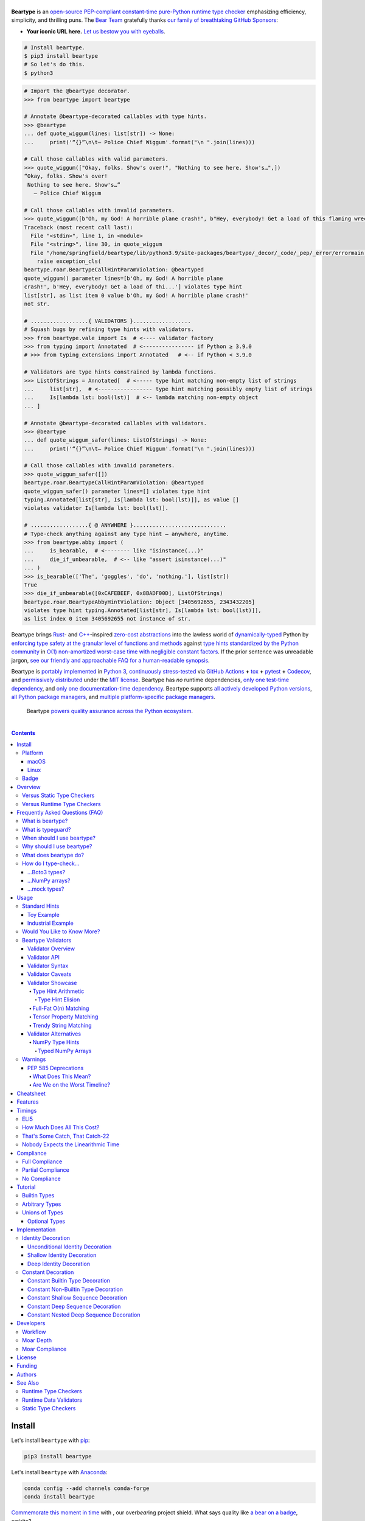 .. # ------------------( SEO                                )------------------
.. # Metadata converted into HTML-specific meta tags parsed by search engines.
.. # Note that:
.. # * The "description" should be no more than 300 characters and ideally no
.. #   more than 150 characters, as search engines may silently truncate this
.. #   description to 150 characters in edge cases.

.. meta::
   :description lang=en:
     Beartype is an open-source pure-Python PEP-compliant constant-time runtime
     type checker emphasizing efficiency and portability.

.. # ------------------( SYNOPSIS                           )------------------

=================
|beartype-banner|
=================

|codecov-badge| |ci-badge| |rtd-badge|

**Beartype** is an `open-source <beartype license_>`__ `PEP-compliant
<Compliance_>`__ `constant-time <Timings_>`__ `pure-Python runtime type checker
<Usage_>`__ emphasizing efficiency, simplicity, and thrilling puns. The `Bear
Team <beartype organization_>`__ gratefully thanks `our family of breathtaking
GitHub Sponsors <beartype sponsorship_>`__:

.. #FIXME: Preserved to demonstrate how exactly to go about this. Once we
.. # actually receive a sponsor at this tier, please remove this placeholder as
.. # well as the icon links below. kthx
.. #    |icon-for-glorious-sponsor|

* **Your iconic URL here.** `Let us bestow you with eyeballs <beartype
  sponsorship_>`__.

.. code-block:: bash

   # Install beartype.
   $ pip3 install beartype
   # So let's do this.
   $ python3

.. code-block:: python

   # Import the @beartype decorator.
   >>> from beartype import beartype

   # Annotate @beartype-decorated callables with type hints.
   >>> @beartype
   ... def quote_wiggum(lines: list[str]) -> None:
   ...     print('“{}”\n\t— Police Chief Wiggum'.format("\n ".join(lines)))

   # Call those callables with valid parameters.
   >>> quote_wiggum(["Okay, folks. Show's over!", "Nothing to see here. Show's…",])
   “Okay, folks. Show's over!
    Nothing to see here. Show's…”
      — Police Chief Wiggum

   # Call those callables with invalid parameters.
   >>> quote_wiggum([b"Oh, my God! A horrible plane crash!", b"Hey, everybody! Get a load of this flaming wreckage!",])
   Traceback (most recent call last):
     File "<stdin>", line 1, in <module>
     File "<string>", line 30, in quote_wiggum
     File "/home/springfield/beartype/lib/python3.9/site-packages/beartype/_decor/_code/_pep/_error/errormain.py", line 220, in raise_pep_call_exception
       raise exception_cls(
   beartype.roar.BeartypeCallHintParamViolation: @beartyped
   quote_wiggum() parameter lines=[b'Oh, my God! A horrible plane
   crash!', b'Hey, everybody! Get a load of thi...'] violates type hint
   list[str], as list item 0 value b'Oh, my God! A horrible plane crash!'
   not str.

   # ..................{ VALIDATORS }..................
   # Squash bugs by refining type hints with validators.
   >>> from beartype.vale import Is  # <---- validator factory
   >>> from typing import Annotated  # <---------------- if Python ≥ 3.9.0
   # >>> from typing_extensions import Annotated   # <-- if Python < 3.9.0

   # Validators are type hints constrained by lambda functions.
   >>> ListOfStrings = Annotated[  # <----- type hint matching non-empty list of strings
   ...     list[str],  # <----------------- type hint matching possibly empty list of strings
   ...     Is[lambda lst: bool(lst)]  # <-- lambda matching non-empty object
   ... ]

   # Annotate @beartype-decorated callables with validators.
   >>> @beartype
   ... def quote_wiggum_safer(lines: ListOfStrings) -> None:
   ...     print('“{}”\n\t— Police Chief Wiggum'.format("\n ".join(lines)))

   # Call those callables with invalid parameters.
   >>> quote_wiggum_safer([])
   beartype.roar.BeartypeCallHintParamViolation: @beartyped
   quote_wiggum_safer() parameter lines=[] violates type hint
   typing.Annotated[list[str], Is[lambda lst: bool(lst)]], as value []
   violates validator Is[lambda lst: bool(lst)].

   # ..................{ @ ANYWHERE }.............................
   # Type-check anything against any type hint – anywhere, anytime.
   >>> from beartype.abby import (
   ...     is_bearable,  # <-------- like "isinstance(...)"
   ...     die_if_unbearable,  # <-- like "assert isinstance(...)"
   ... )
   >>> is_bearable(['The', 'goggles', 'do', 'nothing.'], list[str])
   True
   >>> die_if_unbearable([0xCAFEBEEF, 0x8BADF00D], ListOfStrings)
   beartype.roar.BeartypeAbbyHintViolation: Object [3405692655, 2343432205]
   violates type hint typing.Annotated[list[str], Is[lambda lst: bool(lst)]],
   as list index 0 item 3405692655 not instance of str.

Beartype brings Rust_- and `C++`_-inspired `zero-cost abstractions <zero-cost
abstraction_>`__ into the lawless world of `dynamically-typed`_ Python by
`enforcing type safety at the granular level of functions and methods
<Usage_>`__ against `type hints standardized by the Python community
<Compliance_>`__ in `O(1) non-amortized worst-case time with negligible
constant factors <Timings_>`__. If the prior sentence was unreadable jargon,
`see our friendly and approachable FAQ for a human-readable synopsis
<Frequently Asked Questions (FAQ)_>`__.

Beartype is `portably implemented <beartype codebase_>`__ in `Python 3
<Python_>`__, `continuously stress-tested <beartype tests_>`__ via `GitHub
Actions`_ **+** tox_ **+** pytest_ **+** Codecov_, and `permissively
distributed <beartype license_>`__ under the `MIT license`_. Beartype has *no*
runtime dependencies, `only one test-time dependency <pytest_>`__, and `only
one documentation-time dependency <Sphinx_>`__. Beartype supports `all actively
developed Python versions <Python status_>`__, `all Python package managers
<Install_>`__, and `multiple platform-specific package managers <Install_>`__.

    Beartype `powers quality assurance across the Python ecosystem <beartype
    dependents_>`__.

.. # ------------------( TABLE OF CONTENTS                  )------------------
.. # Blank line. By default, Docutils appears to only separate the subsequent
.. # table of contents heading from the prior paragraph by less than a single
.. # blank line, hampering this table's readability and aesthetic comeliness.

|

.. # Table of contents, excluding the above document heading. While the
.. # official reStructuredText documentation suggests that a language-specific
.. # heading will automatically prepend this table, this does *NOT* appear to
.. # be the case. Instead, this heading must be explicitly declared.

.. contents:: **Contents**
   :local:

.. # ------------------( DESCRIPTION                        )------------------

Install
=======

Let's install ``beartype`` with pip_:

.. code-block:: bash

   pip3 install beartype

Let's install ``beartype`` with Anaconda_:

.. code-block:: bash

   conda config --add channels conda-forge
   conda install beartype

`Commemorate this moment in time <Badge_>`__ with |bear-ified|, our
over\ *bear*\ ing project shield. What says quality like `a bear on a badge
<Badge_>`__, amirite?

Platform
--------

Beartype is also installable with platform-specific package managers, because
sometimes you just need this thing to work.

macOS
~~~~~

Let's install ``beartype`` with Homebrew_ on macOS_ courtesy `our third-party
tap <beartype Homebrew_>`__:

.. code-block:: bash

   brew install beartype/beartype/beartype

Let's install ``beartype`` with MacPorts_ on macOS_:

.. code-block:: bash

   sudo port install py-beartype

A big bear hug to `our official macOS package maintainer @harens <harens_>`__
for `packaging beartype for our Apple-appreciating audience <beartype
MacPorts_>`__.

Linux
~~~~~

Let's install ``beartype`` with ``emerge`` on Gentoo_ courtesy `a third-party
overlay <beartype Gentoo_>`__, because source-based Linux distributions are the
CPU-bound nuclear option:

.. code-block:: bash

   emerge --ask app-eselect/eselect-repository
   mkdir -p /etc/portage/repos.conf
   eselect repository enable raiagent
   emerge --sync raiagent
   emerge beartype

*What could be simpler?* O_o

Badge
-----

If you're feeling the quality assurance and want to celebrate, consider
signaling that you're now publicly *bear-*\ ified:

  YummySoft is now |bear-ified|!

All this magic and possibly more can be yours with:

* **Markdown**:

  .. code-block:: md

     YummySoft is now [![bear-ified](https://raw.githubusercontent.com/beartype/beartype-assets/main/badge/bear-ified.svg)](https://beartype.readthedocs.io)!

* **reStructuredText**:

  .. code-block:: rst

     YummySoft is now |bear-ified|!

     .. # See https://docutils.sourceforge.io/docs/ref/rst/directives.html#image
     .. |bear-ified| image:: https://raw.githubusercontent.com/beartype/beartype-assets/main/badge/bear-ified.svg
        :align: top
        :target: https://beartype.readthedocs.io
        :alt: bear-ified

* **Raw HTML**:

  .. code-block:: html

     YummySoft is now <a href="https://beartype.readthedocs.io"><img
       src="https://raw.githubusercontent.com/beartype/beartype-assets/main/badge/bear-ified.svg"
       alt="bear-ified"
       style="vertical-align: middle;"></a>!

Let a soothing pastel bear give your users the reassuring **OK** sign.

Overview
========

.. parsed-literal::

   Look for the bare necessities,
     the simple bare necessities.
   Forget about your worries and your strife.
                           — `The Jungle Book`_.

Beartype is a novel first line of defense. In Python's vast arsenal of
`software quality assurance (SQA) <SQA_>`__, beartype holds the `shield wall`_
against breaches in type safety by improper parameter and return values
violating developer expectations.

Beartype is unopinionated. Beartype inflicts *no* developer constraints
beyond `importation and usage of a single configuration-free decorator
<Cheatsheet_>`__. Beartype is trivially integrated into new and existing
applications, stacks, modules, and scripts already annotating callables with
`PEP-compliant industry-standard type hints <Compliance_>`__.

Beartype is zero-cost. Beartype inflicts *no* harmful developer tradeoffs,
instead stressing expense-free strategies at both:

* **Installation time.** Beartype has no install-time or runtime dependencies,
  `supports standard Python package managers <Install_>`__, and happily
  coexists with competing static type checkers and other runtime type checkers.
* **Runtime.** Thanks to aggressive memoization and dynamic code generation at
  decoration time, beartype guarantees `O(1) non-amortized worst-case runtime
  complexity with negligible constant factors <Timings_>`__.

Versus Static Type Checkers
---------------------------

Like `competing static type checkers <Static Type Checkers_>`__ operating at
the coarse-grained application level via ad-hoc heuristic type inference (e.g.,
Pyre_, mypy_, pyright_, pytype_), beartype effectively `imposes no runtime
overhead <Timings_>`__. Unlike static type checkers:

* Beartype operates exclusively at the fine-grained callable level of
  pure-Python functions and methods via the standard decorator design pattern.
  This renders beartype natively compatible with *all* interpreters and
  compilers targeting the Python language – including Brython_, PyPy_, Numba_,
  Nuitka_, and (wait for it) CPython_ itself.
* Beartype enjoys deterministic Turing-complete access to the actual callables,
  objects, and types being type-checked. This enables beartype to solve dynamic
  problems decidable only at runtime – including type-checking of arbitrary
  objects whose:

  * Metaclasses `dynamically customize instance and subclass checks
    <_isinstancecheck>`__ by implementing the ``__instancecheck__()`` and/or
    ``__subclasscheck__()`` dunder methods, including:

    * `PEP 3119`_-compliant metaclasses (e.g., `abc.ABCMeta`_).

  * Pseudo-superclasses `dynamically customize the method resolution order
    (MRO) of subclasses <_mro_entries>`__ by implementing the
    ``__mro_entries__()`` dunder method, including:

    * `PEP 560`_-compliant pseudo-superclasses.

  * Classes dynamically register themselves with standard abstract base classes
    (ABCs), including:

    * `PEP 3119`_-compliant third-party virtual base classes.
    * `PEP 3141`_-compliant third-party virtual number classes (e.g., SymPy_).

  * Classes are dynamically constructed or altered, including by:

    * Class decorators.
    * Class factory functions and methods.
    * Metaclasses.
    * Monkey patches.

Versus Runtime Type Checkers
----------------------------

Unlike `comparable runtime type checkers <Runtime Type Checkers_>`__ (e.g.,
pydantic_, typeguard_), beartype decorates callables with dynamically generated
wrappers efficiently type-checking each parameter passed to and value returned
from those callables in constant time. Since "performance by default" is our
first-class concern, generated wrappers are guaranteed to:

* Exhibit `O(1) non-amortized worst-case time complexity with negligible
  constant factors <Timings_>`__.
* Be either more efficient (in the common case) or exactly as efficient minus
  the cost of an additional stack frame (in the worst case) as equivalent
  type-checking implemented by hand, *which no one should ever do.*

Frequently Asked Questions (FAQ)
================================

What is beartype?
-----------------

Why, it's the world's first ``O(1)`` runtime type checker in any
`dynamically-typed`_ lang... oh, *forget it.*

You know typeguard_? Then you know ``beartype`` – more or less. ``beartype`` is
typeguard_'s younger, faster, and slightly sketchier brother who routinely
ingests performance-enhancing anabolic nootropics.

What is typeguard?
------------------

**Okay.** Work with us here, people.

You know how in low-level `statically-typed`_ `memory-unsafe <memory
safety_>`__ languages that no one should use like C_ and `C++`_, the compiler
validates at compilation time the types of all values passed to and returned
from all functions and methods across the entire codebase?

.. code-block:: bash

   $ gcc -Werror=int-conversion -xc - <<EOL
   #include <stdio.h>
   int main() {
       printf("Hello, world!");
       return "Goodbye, world.";
   }
   EOL
   <stdin>: In function ‘main’:
   <stdin>:4:11: error: returning ‘char *’ from a function with return type
   ‘int’ makes integer from pointer without a cast [-Werror=int-conversion]
   cc1: some warnings being treated as errors

You know how in high-level `duck-typed <duck typing_>`__ languages that
everyone should use instead like Python_ and Ruby_, the interpreter performs no
such validation at any interpretation phase but instead permits any arbitrary
values to be passed to or returned from any function or method?

.. code-block:: bash

   $ python3 - <<EOL
   def main() -> int:
       print("Hello, world!");
       return "Goodbye, world.";
   main()
   EOL

   Hello, world!

Runtime type checkers like beartype_ and typeguard_ selectively shift the dial
on type safety in Python from `duck <duck typing_>`__ to `static typing
<statically-typed_>`__ while still preserving all of the permissive benefits of
the former as a default behaviour.

.. code-block:: bash

   $ python3 - <<EOL
   from beartype import beartype
   @beartype
   def main() -> int:
       print("Hello, world!");
       return "Goodbye, world.";
   main()
   EOL

   Hello, world!
   Traceback (most recent call last):
     File "<stdin>", line 6, in <module>
     File "<string>", line 17, in main
     File "/home/leycec/py/beartype/beartype/_decor/_code/_pep/_error/errormain.py", line 218, in raise_pep_call_exception
       raise exception_cls(
   beartype.roar.BeartypeCallHintPepReturnException: @beartyped main() return
   'Goodbye, world.' violates type hint <class 'int'>, as value 'Goodbye,
   world.' not int.

When should I use beartype?
---------------------------

Use ``beartype`` to assure the quality of Python code beyond what tests alone
can assure. If you have yet to test, do that first with a pytest_-based test
suite, tox_ configuration, and `continuous integration (CI) <continuous
integration_>`__. If you have any time, money, or motivation left, `annotate
callables with PEP-compliant type hints <Compliance_>`__ and `decorate those
callables with the @beartype.beartype decorator <Usage_>`__.

Prefer ``beartype`` over other runtime and static type checkers whenever you
lack control over the objects passed to or returned from your callables –
*especially* whenever you cannot limit the size of those objects. This includes
common developer scenarios like:

* You are the author of an **open-source library** intended to be reused by a
  general audience.
* You are the author of a **public app** accepting as input or generating as
  output sufficiently large data internally passed to or returned from app
  callables.

If none of the above apply, prefer ``beartype`` over static type checkers
whenever:

* You want to `check types decidable only at runtime <Versus Static Type
  Checkers_>`__.
* You want to write code rather than fight a static type checker, because
  `static type inference <type inference_>`__ of a `dynamically-typed`_
  language is guaranteed to fail and frequently does. If you've ever cursed the
  sky after suffixing working code incorrectly typed by mypy_ with non-portable
  vendor-specific pragmas like ``# type: ignore[{unreadable_error}]``,
  ``beartype`` was written for you.
* You want to preserve `dynamic typing`_, because Python is a
  `dynamically-typed`_ language. Unlike ``beartype``, static type checkers
  enforce `static typing`_ and are thus strongly opinionated; they believe
  `dynamic typing`_ is harmful and emit errors on `dynamically-typed`_ code.
  This includes common use patterns like changing the type of a variable by
  assigning that variable a value whose type differs from its initial value.
  Want to freeze a variable from a ``set`` into a ``frozenset``? That's sad,
  because static type checkers don't want you to. In contrast:

    **Beartype never emits errors, warnings, or exceptions on dynamically-typed
    code,** because Python is not an error.

    **Beartype believes dynamic typing is beneficial by default,** because
    Python is beneficial by default.

    **Beartype is unopinionated.** That's because ``beartype`` `operates
    exclusively at the higher level of pure-Python callables <Versus Static
    Type Checkers_>`__ rather than the lower level of individual statements
    *inside* pure-Python callables. Unlike static type checkers, ``beartype``
    can't be opinionated about things that no one should be.

If none of the above *still* apply, still use ``beartype``. It's `free
as in beer and speech <gratis versus libre_>`__, `cost-free at installation-
and runtime <Overview_>`__, and transparently stacks with existing
type-checking solutions. Leverage ``beartype`` until you find something that
suites you better, because ``beartype`` is *always* better than nothing.

Why should I use beartype?
--------------------------

The idea of ``beartype`` is that it never costs you anything. It might not do
as much as you'd like, but it will always do *something* – which is more than
Python's default behaviour, which is to do *nothing* and ignore type hints
altogether. This means you can always safely add ``beartype`` to any Python
package, module, app, or script regardless of size, scope, funding, or audience
and never worry about your backend Django_ server taking a nosedive on St.
Patty's Day just because your frontend React_ client helpfully sent a 5MB JSON
file serializing a doubly-nested list of integers.

The idea of typeguard_ is that it does *everything.* If you annotate a function
decorated by typeguard_ as accepting a triply-nested list of integers and pass
that function a list of 1,000 nested lists of 1,000 nested lists of 1,000
integers, *every* call to that function will check *every* integer transitively
nested in that list – even if that list never changes. Did we mention that list
transitively contains 1,000,000,000 integers in total?

.. code-block:: bash

   $ python3 -m timeit -n 1 -r 1 -s '
   from typeguard import typechecked
   @typechecked
   def behold(the_great_destroyer_of_apps: list[list[list[int]]]) -> int:
       return len(the_great_destroyer_of_apps)
   ' 'behold([[[0]*1000]*1000]*1000)'

   1 loop, best of 1: 6.42e+03 sec per loop

Yes, ``6.42e+03 sec per loop == 6420 seconds == 107 minutes == 1 hour, 47
minutes`` to check a single list once. Yes, it's an uncommonly large list, but
it's still just a list. This is the worst-case cost of a single call to a
function decorated by a naïve runtime type checker.

What does beartype do?
----------------------

Generally, as little as it can while still satisfying the accepted definition
of "runtime type checker." Specifically, ``beartype`` performs a `one-way
random walk over the expected data structure of objects passed to and returned
from @beartype-decorated functions and methods <That's Some Catch, That
Catch-22_>`__. Basically, ``beartype`` type-checks randomly sampled data.

Consider `the prior example of a function annotated as accepting a
triply-nested list of integers passed a list containing 1,000 nested lists each
containing 1,000 nested lists each containing 1,000 integers <Why should I use
beartype?_>`__.

When decorated by typeguard_, every call to that function checks every integer
nested in that list.

When decorated by ``beartype``, every call to the same function checks only a
single random integer contained in a single random nested list contained in a
single random nested list contained in that parent list. This is what we mean
by the quaint phrase "one-way random walk over the expected data structure."

.. code-block:: bash

   $ python3 -m timeit -n 1024 -r 4 -s '
   from beartype import beartype
   @beartype
   def behold(the_great_destroyer_of_apps: list[list[list[int]]]) -> int:
      return len(the_great_destroyer_of_apps)
   ' 'behold([[[0]*1000]*1000]*1000)'

   1024 loops, best of 4: 13.8 usec per loop

``13.8 usec per loop == 13.8 microseconds = 0.0000138 seconds`` to transitively
check only a random integer nested in a single triply-nested list passed to
each call of that function. This is the worst-case cost of a single call to a
function decorated by an ``O(1)`` runtime type checker.

How do I type-check...
----------------------

...yes? Go on.

...Boto3 types?
~~~~~~~~~~~~~~~

**tl;dr:** You just want bearboto3_, a well-maintained third-party package
cleanly integrating ``beartype`` **+** Boto3_. But you're not doing that.
You're reading on to find out why you want bearboto3_, aren't you? I *knew* it.

Boto3_ is the official Amazon Web Services (AWS) Software Development Kit (SDK)
for Python. Type-checking Boto3_ types is decidedly non-trivial, because Boto3_
dynamically fabricates unimportable types from runtime service requests. These
types *cannot* be externally accessed and thus *cannot* be used as type hints.

**H-hey!** Put down the hot butter knife. Your Friday night may be up in
flames, but we're gonna put out the fire. It's what we do here. Now, you have
two competing solutions with concomitant tradeoffs. You can type-check Boto3_
types against either:

* **Static type checkers** (e.g., mypy_, pyright_) by importing Boto3_ stub
  types from an external third-party dependency (e.g., mypy-boto3_), enabling
  context-aware code completion across compliant IDEs (e.g., PyCharm_, `VSCode
  Pylance`_). Those types are merely placeholder stubs; they do *not*
  correspond to actual Boto3_ types and thus break runtime type checkers
  (including ``beartype``) when used as type hints.
* **Beartype** by fabricating your own `PEP-compliant beartype validators
  <Beartype Validators_>`__, enabling ``beartype`` to validate arbitrary
  objects against actual Boto3_ types at runtime when used as type hints. You
  already require ``beartype``, so no additional third-party dependencies are
  required. Those validators are silently ignored by static type checkers; they
  do *not* enable context-aware code completion across compliant IDEs.

"B-but that *sucks*! How can we have our salmon and devour it too?", you demand
with a tremulous quaver. Excessive caffeine and inadequate gaming did you no
favors tonight. You know this. Yet again you reach for the hot butter knife.

**H-hey!** You can, okay? You can have everything that market forces demand.
Bring to *bear* :superscript:`cough` the combined powers of `PEP 484-compliant
type aliases <type aliases_>`__, the `PEP 484-compliant "typing.TYPE_CHECKING"
boolean global <typing.TYPE_CHECKING_>`__, and `beartype validators <Beartype
Validators_>`__ to satisfy both static and runtime type checkers:

.. code-block:: python

   # Import the requisite machinery.
   from beartype import beartype
   from boto3 import resource
   from boto3.resources.base import ServiceResource
   from typing import TYPE_CHECKING

   # If performing static type-checking (e.g., mypy, pyright), import boto3
   # stub types safely usable *ONLY* by static type checkers.
   if TYPE_CHECKING:
       from mypy_boto3_s3.service_resource import Bucket
   # Else, @beartime-based runtime type-checking is being performed. Alias the
   # same boto3 stub types imported above to their semantically equivalent
   # beartype validators accessible *ONLY* to runtime type checkers.
   else:
       # Import even more requisite machinery. Can't have enough, I say!
       from beartype.vale import IsAttr, IsEqual
       from typing import Annotated   # <--------------- if Python ≥ 3.9.0
       # from typing_extensions import Annotated   # <-- if Python < 3.9.0

       # Generalize this to other boto3 types by copy-and-pasting this and
       # replacing the base type and "s3.Bucket" with the wonky runtime names
       # of those types. Sadly, there is no one-size-fits all common base class,
       # but you should find what you need in the following places:
       # * "boto3.resources.base.ServiceResource".
       # * "boto3.resources.collection.ResourceCollection".
       # * "botocore.client.BaseClient".
       # * "botocore.paginate.Paginator".
       # * "botocore.waiter.Waiter".
       Bucket = Annotated[ServiceResource,
           IsAttr['__class__', IsAttr['__name__', IsEqual["s3.Bucket"]]]]

   # Do this for the good of the gross domestic product, @beartype.
   @beartype
   def get_s3_bucket_example() -> Bucket:
       s3 = resource('s3')
       return s3.Bucket('example')

You're welcome.

...NumPy arrays?
~~~~~~~~~~~~~~~~

Beartype fully supports `typed NumPy arrays <NumPy Type Hints_>`__. Because
beartype cares.

...mock types?
~~~~~~~~~~~~~~~~

Beartype fully relies upon the `isinstance() builtin <isinstance_>`__ under the
hood for its low-level runtime type-checking needs. If you can fool
``isinstance()``, you can fool beartype. Can you fool beartype into believing
an instance of a mock type is an instance of the type it mocks, though?

**You bet your bottom honey barrel.** In your mock type, just define a new
``__class__()`` property returning the original type: e.g.,

.. code-block:: python

   >>> class OriginalType: pass
   >>> class MockType:
   ...     @property
   ...     def __class__(self) -> OriginalType: return OriginalType
   >>> from beartype import beartype
   >>> @beartype
   ... def muh_func(self, muh_arg: OriginalType): print('Yolo, bro.')
   >>> muh_func(MockType())
   Yolo, bro.

This is why we beartype.

Usage
=====

Beartype makes type-checking painless, portable, and purportedly fun. Just:

    Decorate functions and methods `annotated by standard type hints <Standard
    Hints_>`__ with the ``@beartype.beartype`` decorator, which wraps those
    functions and methods in performant type-checking dynamically generated
    on-the-fly.

    When `standard type hints <Standard Hints_>`__ fail to support your use
    case, annotate functions and methods with `beartype-specific validator type
    hints <Beartype Validators_>`__ instead. Validators enforce runtime
    constraints on the internal structure and contents of parameters and
    returns via simple caller-defined lambda functions and declarative
    expressions – all seamlessly composable with `standard type hints <Standard
    Hints_>`__ in an `expressive domain-specific language (DSL) <Validator
    Syntax_>`__ designed just for you.

"Embrace the bear," says the bear peering over your shoulder as you read this.

Standard Hints
--------------

Beartype supports *most* `type hints standardized by the developer community
through Python Enhancement Proposals (PEPs) <Compliance_>`__. Since type
hinting is its own special hell, we'll start by wading into the
thalassophobia-inducing waters of type-checking with a sane example – the O(1)
``@beartype`` way.

Toy Example
~~~~~~~~~~~

Let's type-check a ``"Hello, Jungle!"`` toy example. Just:

#. Import the ``@beartype.beartype`` decorator:

   .. code-block:: python

      from beartype import beartype

#. Decorate any annotated function with that decorator:

   .. code-block:: python

      from sys import stderr, stdout
      from typing import TextIO

      @beartype
      def hello_jungle(
          sep: str = ' ',
          end: str = '\n',
          file: TextIO = stdout,
          flush: bool = False,
      ):
          '''
          Print "Hello, Jungle!" to a stream, or to sys.stdout by default.

          Optional keyword arguments:
          file:  a file-like object (stream); defaults to the current sys.stdout.
          sep:   string inserted between values, default a space.
          end:   string appended after the last value, default a newline.
          flush: whether to forcibly flush the stream.
          '''

          print('Hello, Jungle!', sep, end, file, flush)

#. Call that function with valid parameters and caper as things work:

   .. code-block:: python

      >>> hello_jungle(sep='...ROOOAR!!!!', end='uhoh.', file=stderr, flush=True)
      Hello, Jungle! ...ROOOAR!!!! uhoh.

#. Call that function with invalid parameters and cringe as things blow up with
   human-readable exceptions exhibiting the single cause of failure:

   .. code-block:: python

      >>> hello_jungle(sep=(
      ...     b"What? Haven't you ever seen a byte-string separator before?"))
      BeartypeCallHintPepParamException: @beartyped hello_jungle() parameter
      sep=b"What? Haven't you ever seen a byte-string separator before?"
      violates type hint <class 'str'>, as value b"What? Haven't you ever seen
      a byte-string separator before?" not str.

Industrial Example
~~~~~~~~~~~~~~~~~~

Let's wrap the `third-party numpy.empty_like() function <numpy.empty_like_>`__
with automated runtime type checking to demonstrate beartype's support for
non-trivial combinations of nested type hints compliant with different PEPs:

.. code-block:: python

   from beartype import beartype
   from collections.abc import Sequence
   from typing import Optional, Union
   import numpy as np

   @beartype
   def empty_like_bear(
       prototype: object,
       dtype: Optional[np.dtype] = None,
       order: str = 'K',
       subok: bool = True,
       shape: Optional[Union[int, Sequence[int]]] = None,
   ) -> np.ndarray:
       return np.empty_like(prototype, dtype, order, subok, shape)

Note the non-trivial hint for the optional ``shape`` parameter, synthesized
from a `PEP 484-compliant optional <typing.Optional_>`__ of a `PEP
484-compliant union <typing.Union_>`__ of a builtin type and a `PEP
585-compliant subscripted abstract base class (ABC)
<collections.abc.Sequence_>`__, accepting as valid either:

* The ``None`` singleton.
* An integer.
* A sequence of integers.

Let's call that wrapper with both valid and invalid parameters:

.. code-block:: python

   >>> empty_like_bear(([1,2,3], [4,5,6]), shape=(2, 2))
   array([[94447336794963,              0],
          [             7,             -1]])
   >>> empty_like_bear(([1,2,3], [4,5,6]), shape=([2], [2]))
   BeartypeCallHintPepParamException: @beartyped empty_like_bear() parameter
   shape=([2], [2]) violates type hint typing.Union[int,
   collections.abc.Sequence, NoneType], as ([2], [2]):
   * Not <class "builtins.NoneType"> or int.
   * Tuple item 0 value [2] not int.

Note the human-readable message of the raised exception, containing a bulleted
list enumerating the various ways this invalid parameter fails to satisfy its
type hint, including the types and indices of the first container item failing
to satisfy the nested ``Sequence[int]`` hint.

See a `subsequent section <Implementation_>`__ for actual code dynamically
generated by ``beartype`` for real-world use cases resembling those above. Fun!

Would You Like to Know More?
----------------------------

If you know `type hints <PEP 484_>`__, you know ``beartype``. Since
``beartype`` is driven entirely by `tool-agnostic community standards <PEP
0_>`__, the public API for ``beartype`` is exactly the sum of those standards.
As the user, all you need to know is that decorated callables magically raise
human-readable exceptions when you pass parameters or return values violating
the PEP-compliant type hints annotating those parameters or returns.

If you don't know `type hints <PEP 484_>`__, this is your moment to go deep on
the hardest hammer in Python's SQA_ toolbox. Here are a few friendly primers to
guide you on your maiden voyage through the misty archipelagos of type hinting:

* `"Python Type Checking (Guide)" <RealPython_>`__, a comprehensive third-party
  introduction to the subject. Like most existing articles, this guide predates
  ``O(1)`` runtime type checkers and thus discusses only static type checking.
  Thankfully, the underlying syntax and semantics cleanly translate to runtime
  type checking.
* `"PEP 484 -- Type Hints" <PEP 484_>`__, the defining standard, holy grail,
  and first testament of type hinting `personally authored by Python's former
  Benevolent Dictator for Life (BDFL) himself, Guido van Rossum <Guido van
  Rossum_>`__. Since it's surprisingly approachable and covers all the core
  conceits in detail, we recommend reading at least a few sections of interest.
  Since it's really a doctoral thesis by another name, we can't recommend
  reading it in entirety. *So it goes.*

.. #FIXME: Concatenate the prior list item with this when I am no exhausted.
.. #  Instead, here's the highlights reel:
.. #
.. #  * `typing.Union`_, enabling .

Beartype Validators
-------------------

.. parsed-literal::

   Validate anything with two-line type hints
          designed by you ⇄ built by beartype

When official type hints fail to suffice, design your own PEP-compliant type
hints with compact two-line **beartype validators:**

.. code-block:: python

   # Import the requisite machinery.
   from beartype import beartype
   from beartype.vale import Is
   from typing import Annotated   # <--------------- if Python ≥ 3.9.0
   #from typing_extensions import Annotated   # <--- if Python < 3.9.0

   # Type hint matching any two-dimensional NumPy array of floats of arbitrary
   # precision. Aye, typing matey. Beartype validators a-hoy!
   import numpy as np
   Numpy2DFloatArray = Annotated[np.ndarray, Is[lambda array:
       array.ndim == 2 and np.issubdtype(array.dtype, np.floating)]]

   # Annotate @beartype-decorated callables with beartype validators.
   @beartype
   def polygon_area(polygon: Numpy2DFloatArray) -> float:
       '''
       Area of a two-dimensional polygon of floats defined as a set of
       counter-clockwise points, calculated via Green's theorem.

       *Don't ask.*
       '''

       # Calculate and return the desired area. Pretend we understand this.
       polygon_rolled = np.roll(polygon, -1, axis=0)
       return np.abs(0.5*np.sum(
           polygon[:,0]*polygon_rolled[:,1] -
           polygon_rolled[:,0]*polygon[:,1]))

Validators enforce arbitrary runtime constraints on the internal structure and
contents of parameters and returns with user-defined lambda functions and
nestable declarative expressions leveraging `familiar "typing" syntax
<typing_>`__ – all seamlessly composable with `standard type hints <Standard
Hints_>`__ via an `expressive domain-specific language (DSL) <Validator
Syntax_>`__.

Validate custom project constraints *now* without waiting for the open-source
community to officially standardize, implement, and publish those constraints.
Filling in the Titanic-sized gaps between `Python's patchwork quilt of PEPs
<Compliance_>`__, validators accelerate your QA workflow with your greatest
asset.

Yup. It's your brain.

See `Validator Showcase`_ for comforting examples – or blithely continue for
uncomfortable details you may regret reading.

Validator Overview
~~~~~~~~~~~~~~~~~~

Beartype validators are **zero-cost code generators.** Like the rest of
beartype (but unlike other validation frameworks), beartype validators
dynamically generate optimally efficient pure-Python type-checking logic with
*no* hidden function or method calls, undocumented costs, or runtime overhead.

Beartype validator code is thus **call-explicit.** Since pure-Python function
and method calls are notoriously slow in CPython_, the code we generate only
calls the pure-Python functions and methods you specify when you subscript
``beartype.vale.Is*`` classes with those functions and methods. That's it. We
*never* call anything without your permission. For example:

* The declarative validator ``Annotated[np.ndarray, IsAttr['dtype',
  IsAttr['type', IsEqual[np.float64]]]]`` detects NumPy arrays of 64-bit
  floating-point precision by generating the fastest possible inline expression
  for doing so:

  .. code-block:: python

     isinstance(array, np.ndarray) and array.dtype.type == np.float64

* The functional validator ``Annotated[np.ndarray, Is[lambda array:
  array.dtype.type == np.float64]]`` also detects the same arrays by generating
  a slightly slower inline expression calling the lambda function you define:

  .. code-block:: python

     isinstance(array, np.ndarray) and your_lambda_function(array)

Beartype validators thus come in two flavours – each with its attendant
tradeoffs:

* **Functional validators,** created by subscripting the ``beartype.vale.Is``
  class with a function accepting a single parameter and returning ``True``
  only when that parameter satisfies a caller-defined constraint. Each
  functional validator incurs the cost of calling that function for each call
  to each ``@beartype``\ -decorated callable annotated by that validator, but
  is Turing-complete and thus supports all possible validation scenarios.
* **Declarative validators,** created by subscripting any *other* class in the
  ``beartype.vale`` subpackage (e.g., ``beartype.vale.IsEquals``) with
  arguments specific to that class. Each declarative validator generates
  efficient inline code calling *no* hidden functions and thus incurring no
  function costs, but is special-purpose and thus supports only a narrow band
  of validation scenarios.

Wherever you can, prefer declarative validators for efficiency. Everywhere
else, default to functional validators for generality.

Validator API
~~~~~~~~~~~~~

*class* beartype.vale.\ **Is**\ [collections.abc.Callable[[typing.Any], bool]]

    **Functional validator.** A PEP-compliant type hint enforcing any arbitrary
    runtime constraint, created by subscripting (indexing) the ``Is`` type hint
    factory with a function accepting a single parameter and returning either:

    * ``True`` if that parameter satisfies that constraint.
    * ``False`` otherwise.

    .. code-block:: python

       # Import the requisite machinery.
       from beartype.vale import Is
       from typing import Annotated   # <--------------- if Python ≥ 3.9.0
       #from typing_extensions import Annotated   # <--- if Python < 3.9.0

       # Type hint matching only strings with lengths ranging [4, 40].
       LengthyString = Annotated[str, Is[lambda text: 4 <= len(text) <= 40]]

    Functional validators are caller-defined and may thus validate the internal
    integrity, consistency, and structure of arbitrary objects ranging from
    simple builtin scalars like integers and strings to complex data structures
    defined by third-party packages like NumPy arrays and Pandas DataFrames.

    See ``help(beartype.vale.Is)`` for further details.

*class* beartype.vale.\ **IsAttr**\ [str, validator]

    **Declarative attribute validator.** A PEP-compliant type hint
    enforcing any arbitrary runtime constraint on any named object attribute,
    created by subscripting (indexing) the ``IsAttr`` type hint factory with
    (in order):

    #. The unqualified name of that attribute.
    #. Any other beartype validator enforcing that constraint.

    .. code-block:: python

       # Import the requisite machinery.
       from beartype.vale import IsAttr, IsEqual
       from typing import Annotated   # <--------------- if Python ≥ 3.9.0
       #from typing_extensions import Annotated   # <--- if Python < 3.9.0

       # Type hint matching only two-dimensional NumPy arrays. Given this,
       # @beartype generates efficient validation code resembling:
       #     isinstance(array, np.ndarray) and array.ndim == 2
       import numpy as np
       Numpy2DArray = Annotated[np.ndarray, IsAttr['ndim', IsEqual[2]]]

    The first argument subscripting this class *must* be a syntactically valid
    unqualified Python identifier string containing only alphanumeric and
    underscore characters (e.g., ``"dtype"``, ``"ndim"``). Fully-qualified
    attributes comprising two or more dot-delimited identifiers (e.g.,
    ``"dtype.type"``) may be validated by nesting successive ``IsAttr``
    subscriptions:

    .. code-block:: python

       # Type hint matching only NumPy arrays of 64-bit floating-point numbers.
       # From this, @beartype generates an efficient expression resembling:
       #     isinstance(array, np.ndarray) and array.dtype.type == np.float64
       NumpyFloat64Array = Annotated[np.ndarray,
           IsAttr['dtype', IsAttr['type', IsEqual[np.float64]]]]

    The second argument subscripting this class *must* be a beartype validator.
    This includes:

    * ``beartype.vale.Is``, in which case this parent ``IsAttr`` class
      validates the desired object attribute to satisfy the caller-defined
      function subscripting that child ``Is`` class.
    * ``beartype.vale.IsAttr``, in which case this parent ``IsAttr`` class
      validates the desired object attribute to contain a nested object
      attribute satisfying the child ``IsAttr`` class. See above example.
    * ``beartype.vale.IsEqual``, in which case this ``IsAttr`` class validates
      the desired object attribute to be equal to the object subscripting that
      ``IsEqual`` class. See above example.

    See ``help(beartype.vale.IsAttr)`` for further details.

*class* beartype.vale.\ **IsEqual**\ [typing.Any]

    **Declarative equality validator.** A PEP-compliant type hint enforcing
    equality against any object, created by subscripting (indexing) the
    ``IsEqual`` type hint factory with that object:

    .. code-block:: python

       # Import the requisite machinery.
       from beartype.vale import IsEqual
       from typing import Annotated   # <--------------- if Python ≥ 3.9.0
       #from typing_extensions import Annotated   # <--- if Python < 3.9.0

       # Type hint matching only lists equal to [0, 1, 2, ..., 40, 41, 42].
       AnswerToTheUltimateQuestion = Annotated[list, IsEqual[list(range(42))]]

    ``beartype.vale.IsEqual`` generalizes the comparable `PEP 586`_-compliant
    typing.Literal_ type hint. Both check equality against user-defined
    objects. Despite the differing syntax, these two type hints enforce the
    same semantics:

    .. code-block:: python

       # This beartype validator enforces the same semantics as...
       IsStringEqualsWithBeartype = Annotated[str,
           IsEqual['Don’t you envy our pranceful bands?'] |
           IsEqual['Don’t you wish you had extra hands?']
       ]

       # This PEP 586-compliant type hint.
       IsStringEqualsWithPep586 = Literal[
           'Don’t you envy our pranceful bands?',
           'Don’t you wish you had extra hands?',
       ]

    The similarities end there, of course:

    * ``beartype.vale.IsEqual`` permissively validates equality against objects
      that are instances of **any arbitrary type.** ``IsEqual`` doesn't care
      what the types of your objects are. ``IsEqual`` will test equality
      against everything you tell it to, because you know best.
    * typing.Literal_ rigidly validates equality against objects that are
      instances of **only six predefined types:**

      * Booleans (i.e., ``bool`` objects).
      * Byte strings (i.e., ``bytes`` objects).
      * Integers (i.e., ``int`` objects).
      * Unicode strings (i.e., ``str`` objects).
      * enum.Enum_ members. [#enum_type]_
      * The ``None`` singleton.

    Wherever you can (which is mostly nowhere), prefer typing.Literal_. Sure,
    typing.Literal_ is mostly useless, but it's standardized across
    type checkers in a mostly useless way. Everywhere else, default to
    ``beartype.vale.IsEqual``.

    See ``help(beartype.vale.IsEqual)`` for further details.

*class* beartype.vale.\ **IsInstance**\ [type, ...]

    **Declarative instance validator.** A PEP-compliant type hint enforcing
    instancing of one or more classes, created by subscripting (indexing) the
    ``IsInstance`` type hint factory with those classes:

    .. code-block:: python

       # Import the requisite machinery.
       from beartype.vale import IsInstance
       from typing import Annotated   # <--------------- if Python ≥ 3.9.0
       #from typing_extensions import Annotated   # <--- if Python < 3.9.0

       # Type hint matching only string and byte strings, equivalent to:
       #     StrOrBytesInstance = Union[str, bytes]
       StrOrBytesInstance = Annotated[object, IsInstance[str, bytes]]

    ``beartype.vale.IsInstance`` generalizes **isinstanceable type hints**
    (i.e., normal pure-Python or C-based classes that can be passed as the
    second parameter to the ``isinstance()`` builtin). Both check instancing of
    classes. Despite the differing syntax, these hints enforce the same
    semantics:

    .. code-block:: python

       # This beartype validator enforces the same semantics as...
       IsUnicodeStrWithBeartype = Annotated[object, IsInstance[str]]

       # ...this PEP 484-compliant type hint.
       IsUnicodeStrWithPep484 = str

       # Likewise, this beartype validator enforces the same semantics as...
       IsStrWithWithBeartype = Annotated[object, IsInstance[str, bytes]]

       # ...this PEP 484-compliant type hint.
       IsStrWithWithPep484 = Union[str, bytes]

    The similarities end there, of course:

    * ``beartype.vale.IsInstance`` permissively validates type instancing of
      **arbitrary objects** (including possibly nested attributes of parameters
      and returns when combined with ``beartype.vale.IsAttr``) against **one or
      more classes.**
    * Isinstanceable classes rigidly validate type instancing of only
      **parameters and returns** against only **one class.**

    Unlike isinstanceable type hints, instance validators support various `set
    theoretic operators <Validator Syntax_>`__. Critically, this includes
    negation. Instance validators prefixed by the negation operator ``~``
    match all objects that are *not* instances of the classes subscripting
    those validators. Wait. Wait just a hot minute there. Doesn't a
    typing.Annotated_ type hint necessarily match instances of the class
    subscripting that type hint? Yup. This means type hints of the form
    ``typing.Annotated[{superclass}, ~IsInstance[{subclass}]`` match all
    instances of a superclass that are *not* also instances of a subclass.
    And... pretty sure we just invented `type hint arithmetic <Type Hint
    Elision_>`__ right there.

    That sounded intellectual and thus boring. Yet, the disturbing fact that
    Python booleans are integers :superscript:`yup` while Python strings are
    infinitely recursive sequences of strings :superscript:`yup` means that
    `type hint arithmetic <Type Hint Elision_>`__ can save your codebase from
    Guido's younger self. Consider this instance validator matching only
    non-boolean integers, which *cannot* be expressed with any isinstanceable
    type hint (e.g., ``int``) or other combination of standard off-the-shelf
    type hints (e.g., unions):

    .. code-block:: python

       # Type hint matching any non-boolean integer. Never fear integers again.
       IntNonbool = Annotated[int, ~IsInstance[bool]]   # <--- bruh

    Wherever you can, prefer isinstanceable type hints. Sure, they're
    inflexible, but they're inflexibly standardized across type checkers.
    Everywhere else, default to ``beartype.vale.IsInstance``.

    See ``help(beartype.vale.IsInstance)`` for further details.

*class* beartype.vale.\ **IsSubclass**\ [type, ...]

    **Declarative inheritance validator.** A PEP-compliant type hint enforcing
    subclassing of one or more superclasses (base classes), created by
    subscripting (indexing) the ``IsSubclass`` type hint factory with those
    superclasses:

    .. code-block:: python

       # Import the requisite machinery.
       from beartype.vale import IsSubclass
       from typing import Annotated   # <--------------- if Python ≥ 3.9.0
       #from typing_extensions import Annotated   # <--- if Python < 3.9.0

       # Type hint matching only string and byte string subclasses.
       StrOrBytesSubclass = Annotated[type, IsSubclass[str, bytes]]

    ``beartype.vale.IsSubclass`` generalizes the comparable `PEP
    484`_-compliant typing.Type_ and `PEP 585`_-compliant type_ type hints. All
    three check subclassing of arbitrary superclasses. Despite the differing
    syntax, these hints enforce the same semantics:

    .. code-block:: python

       # This beartype validator enforces the same semantics as...
       IsStringSubclassWithBeartype = Annotated[type, IsSubclass[str]]

       # ...this PEP 484-compliant type hint as well as...
       IsStringSubclassWithPep484 = Type[str]

       # ...this PEP 585-compliant type hint.
       IsStringSubclassWithPep585 = type[str]

    The similarities end there, of course:

    * ``beartype.vale.IsSubclass`` permissively validates type inheritance of
      **arbitrary classes** (including possibly nested attributes of parameters
      and returns when combined with ``beartype.vale.IsAttr``) against **one or
      more superclasses.**
    * typing.Type_ and type_ rigidly validates type inheritance of only
      **parameters and returns** against only **one superclass.**

    Consider this subclass validator, which validates type inheritance of a
    deeply nested attribute and thus *cannot* be expressed with typing.Type_ or
    type_:

    .. code-block:: python

       # Type hint matching only NumPy arrays of reals (i.e., either integers
       # or floats) of arbitrary precision, generating code resembling:
       #    (isinstance(array, np.ndarray) and
       #     issubclass(array.dtype.type, (np.floating, np.integer)))
       NumpyRealArray = Annotated[
           np.ndarray, IsAttr['dtype', IsAttr['type', IsSubclass[
               np.floating, np.integer]]]]

    Wherever you can, prefer type_ and typing.Type_. Sure, they're
    inflexible, but they're inflexibly standardized across type checkers.
    Everywhere else, default to ``beartype.vale.IsSubclass``.

    See ``help(beartype.vale.IsSubclass)`` for further details.

.. [#enum_type]
   You don't want to know the type of enum.Enum_ members. No... srsly. You
   don't. You do? Very well. It's enum.Enum_. :superscript:`mic drop`

Validator Syntax
~~~~~~~~~~~~~~~~

Beartype validators support a rich domain-specific language (DSL) leveraging
familiar Python operators. Dynamically create new validators on-the-fly from
existing validators, fueling reuse and preserving DRY_:

* **Negation** (i.e., ``not``). Negating any validator with the ``~`` operator
  creates a new validator returning ``True`` only when the negated validator
  returns ``False``:

  .. code-block:: python

     # Type hint matching only strings containing *no* periods, semantically
     # equivalent to this type hint:
     #     PeriodlessString = Annotated[str, Is[lambda text: '.' not in text]]
     PeriodlessString = Annotated[str, ~Is[lambda text: '.' in text]]

* **Conjunction** (i.e., ``and``). And-ing two or more validators with the
  ``&`` operator creates a new validator returning ``True`` only when *all* of
  the and-ed validators return ``True``:

  .. code-block:: python

     # Type hint matching only non-empty strings containing *no* periods,
     # semantically equivalent to this type hint:
     #     NonemptyPeriodlessString = Annotated[
     #         str, Is[lambda text: text and '.' not in text]]
     SentenceFragment = Annotated[str, (
          Is[lambda text: bool(text)] &
         ~Is[lambda text: '.' in text]
     )]

* **Disjunction** (i.e., ``or``). Or-ing two or more validators with the ``|``
  operator creates a new validator returning ``True`` only when at least one of
  the or-ed validators returns ``True``:

  .. code-block:: python

     # Type hint matching only empty strings *and* non-empty strings containing
     # one or more periods, semantically equivalent to this type hint:
     #     EmptyOrPeriodfullString = Annotated[
     #         str, Is[lambda text: not text or '.' in text]]
     EmptyOrPeriodfullString = Annotated[str, (
         ~Is[lambda text: bool(text)] |
          Is[lambda text: '.' in text]
     )]

* **Enumeration** (i.e., ``,``). Delimiting two or or more validators with
  commas at the top level of a typing.Annotated_ type hint is an alternate
  syntax for and-ing those validators with the ``&`` operator, creating a new
  validator returning ``True`` only when *all* of those delimited validators
  return ``True``.

  .. code-block:: python

     # Type hint matching only non-empty strings containing *no* periods,
     # semantically equivalent to the "SentenceFragment" defined above.
     SentenceFragment = Annotated[str,
          Is[lambda text: bool(text)],
         ~Is[lambda text: '.' in text],
     ]

  Since the ``&`` operator is more explicit *and* usable in a wider variety of
  syntactic contexts, the ``&`` operator is generally preferable to enumeration
  (all else being equal).
* **Interoperability.** As PEP-compliant type hints, validators are safely
  interoperable with other PEP-compliant type hints and usable wherever other
  PEP-compliant type hints are usable. Standard type hints are subscriptable
  with validators, because validators *are* standard type hints:

  .. code-block:: python

     # Type hint matching only sentence fragments defined as either Unicode or
     # byte strings, generalizing "SentenceFragment" type hints defined above.
     SentenceFragment = Union[
         Annotated[bytes, Is[lambda text: b'.' in text]],
         Annotated[str,   Is[lambda text: u'.' in text]],
     ]

`Standard Python precedence rules <_operator precedence>`__ may apply. DSL:
*it's not just a telecom acronym anymore.*

Validator Caveats
~~~~~~~~~~~~~~~~~

.. #FIXME: Coerce this into a proper reST note box when Sphinxifying this.

**‼ Validators require:**

* **Beartype.** Currently, all other static and runtime type checkers silently
  ignore beartype validators during type-checking. This includes mypy_ – which
  we could possibly solve by bundling a `mypy plugin`_ with beartype that
  extends mypy_ to statically analyze declarative beartype validators (e.g.,
  ``beartype.vale.IsAttr``, ``beartype.vale.IsEqual``). We leave this as an
  exercise to the idealistic doctoral thesis candidate. :superscript:`Please do
  this for us, someone who is not us.`
* Either **Python ≥ 3.9** *or* `typing_extensions ≥ 3.9.0.0
  <typing_extensions_>`__. Validators piggyback onto the typing.Annotated_
  class first introduced with Python 3.9.0 and since backported to older Python
  versions by the `third-party "typing_extensions" package
  <typing_extensions_>`__, which beartype also transparently supports.

Validator Showcase
~~~~~~~~~~~~~~~~~~

Observe the disturbing (yet alluring) utility of beartype validators in action
as they unshackle type hints from the fetters of PEP compliance. Begone,
foulest standards!

Type Hint Arithmetic
++++++++++++++++++++

    **Subtitle:** *From Set Theory They Shall Grow*

`PEP 484`_ standardized the typing.Union_ factory `disjunctively
<disjunction_>`__ matching any of several equally permissible type hints ala
Python's builtin ``or`` operator or the overloaded ``|`` operator for sets.
That's great, because set theory is the beating heart behind type theory.

But that's just disjunction_. What about intersection_ (e.g., ``and``, ``&``),
`complementation <relative set complement_>`__ (e.g., ``not``, ``~``), or any
of the vast multitude of *other* set theoretic operations? Can we logically
connect simple type hints validating trivial constraints into complex type
hints validating non-trivial constraints via PEP-standardized analogues of
unary and binary operators?

**Nope.** They don't exist yet. But that's okay. You use beartype, which means
you don't have to wait for official Python developers to get there first.
You're already there. :superscript:`...woah`

Type Hint Elision
^^^^^^^^^^^^^^^^^

Python's core type hierarchy conceals an ugly history of secretive backward
compatibility. In this subsection, we uncover the two filthiest, flea-infested,
backwater corners of the otherwise well-lit atrium that is the Python language
– and how exactly you can finalize them. Both obstruct type-checking, readable
APIs, and quality assurance in the post-Python 2.7 era.

Guido doesn't want you to know. But you want to know, don't you? You are about
to enter another dimension, a dimension not only of syntax and semantics but of
shame. A journey into a hideous land of annotation wrangling. Next stop... *the
Beartype Zone.* Because guess what?

* **Booleans are integers.** They shouldn't be. Booleans aren't integers in
  most high-level languages. Wait. Are you telling me booleans are
  literally integers in Python? Surely you jest. That can't be. You can't *add*
  booleans, can you? What would that even mean if you could? Observe and cower,
  rigorous data engineers.

  .. code-block:: python

     >>> True + 3.1415
     4.141500000000001    # <-- oh. by. god.
     >>> isinstance(False, int)
     True                 # <-- when nothing is true, everything is true

* **Strings are infinitely recursive sequences of...** yup, it's strings. They
  shouldn't be. Strings aren't infinitely recursive data structures in any
  other language devised by incautious mortals – high-level or not. Wait. Are
  you telling me strings are both indistinguishable from full-blown immutable
  sequences containing arbitrary items *and* infinitely recurse into themselves
  like that sickening non-Euclidean Hall of Mirrors I puked all over when I was
  a kid? Surely you kid. That can't be. You can't infinitely index into strings
  *and* pass and return the results to and from callables expecting either
  ``Sequence[Any]`` or ``Sequence[str]`` type hints, can you? Witness and
  tremble, stricter-than-thou QA evangelists.

  .. code-block:: python

     >>> 'yougottabekiddi—'[0][0][0][0][0][0][0][0][0][0][0][0][0][0][0]
     'y'                 # <-- pretty sure we just broke the world
     >>> from collections.abc import Sequence
     >>> isinstance("Ph'nglui mglw'nafh Cthu—"[0][0][0][0][0], Sequence)
     True                # <-- ...curse you, curse you to heck and back

When we annotate a callable as accepting an ``int``, we *never* want that
callable to also silently accept a ``bool``. Likewise, when we annotate another
callable as accepting a ``Sequence[Any]`` or ``Sequence[str]``, we *never* want
that callable to also silently accept a ``str``. These are sensible
expectations – just not in Python, where madness prevails.

To resolve these counter-intuitive concerns, we need the equivalent of the
`relative set complement (or difference) <relative set complement_>`__. We now
call this thing... **type elision!** Sounds pretty hot, right? We know.

Let's first validate **non-boolean integers** with a beartype validator
effectively declaring a new ``int - bool`` class (i.e., the subclass of all
integers that are *not* booleans):

.. code-block:: python

   # Import the requisite machinery.
   from beartype import beartype
   from beartype.vale import IsInstance
   from typing import Annotated   # <--------------- if Python ≥ 3.9.0
   #from typing_extensions import Annotated   # <--- if Python < 3.9.0

   # Type hint matching any non-boolean integer. This day all errata die.
   IntNonbool = Annotated[int, ~IsInstance[bool]]   # <--- bruh

   # Type-check zero or more non-boolean integers summing to a non-boolean
   # integer. Beartype wills it. So it shall be.
   @beartype
   def sum_ints(*args: IntNonbool) -> IntNonbool:
       '''
       I cast thee out, mangy booleans!

       You plague these shores no more.
       '''

       return sum(args)

Let's next validate **non-string sequences** with beartype validators
effectively declaring a new ``Sequence - str`` class (i.e., the subclass of all
sequences that are *not* strings):

.. code-block:: python

   # Import the requisite machinery.
   from beartype import beartype
   from beartype.vale import IsInstance
   from collections.abc import Sequence
   from typing import Annotated   # <--------------- if Python ≥ 3.9.0
   #from typing_extensions import Annotated   # <--- if Python < 3.9.0

   # Type hint matching any non-string sequence. Your day has finally come.
   SequenceNonstr = Annotated[Sequence, ~IsInstance[str]]   # <--- we doin this

   # Type hint matching any non-string sequence *WHOSE ITEMS ARE ALL STRINGS.*
   SequenceNonstrOfStr = Annotated[Sequence[str], ~IsInstance[str]]

   # Type-check a non-string sequence of arbitrary items coerced into strings
   # and then joined on newline to a new string. (Beartype got your back, bro.)
   @beartype
   def join_objects(my_sequence: SequenceNonstr) -> str:
       '''
       Your tide of disease ends here, :class:`str` class!
       '''

       return '\n'.join(map(str, my_sequence))  # <-- no idea how that works

   # Type-check a non-string sequence whose items are all strings joined on
   # newline to a new string. It isn't much, but it's all you ask.
   @beartype
   def join_strs(my_sequence: SequenceNonstrOfStr) -> str:
       '''
       I expectorate thee up, sequence of strings.
       '''

       return '\n'.join(my_sequence)  # <-- do *NOT* do this to a string

Full-Fat O(n) Matching
++++++++++++++++++++++

Let's validate **all integers in a list of integers in O(n) time**, because
validators mean you no longer have to accept the QA scraps we feed you:

.. code-block:: python

   # Import the requisite machinery.
   from beartype import beartype
   from beartype.vale import Is
   from typing import Annotated   # <--------------- if Python ≥ 3.9.0
   #from typing_extensions import Annotated   # <--- if Python < 3.9.0

   # Type hint matching all integers in a list of integers in O(n) time. Please
   # never do this. You now want to, don't you? Why? You know the price! Why?!?
   IntList = Annotated[list[int], Is[lambda lst: all(
       isinstance(item, int) for item in lst)]]

   # Type-check all integers in a list of integers in O(n) time. How could you?
   @beartype
   def sum_intlist(my_list: IntList) -> int:
       '''
       The slowest possible integer summation over the passed list of integers.

       There goes your whole data science pipeline. Yikes! So much cringe.
       '''

       return sum(my_list)  # oh, gods what have you done

Welcome to **full-fat type-checking.** In `our disastrous roadmap to beartype
1.0.0 <beartype 1.0.0_>`__, we reluctantly admit that we'd like to augment the
``@beartype`` decorator with a new parameter enabling full-fat type-checking.
But don't wait on us. Force the issue now by just doing it yourself and then
mocking us all over Gitter! *Fight the bear, man.*

There are good reasons to believe that `O(1) type-checking is preferable <What
does beartype do?_>`__. Violating that core precept exposes your codebase to
scalability and security concerns. But you're the Big Boss, you swear you know
best, and (in any case) we can't stop you because we already let the unneutered
tomcat out of his trash bin by `publishing this API into the badlands of PyPI
<beartype PyPI_>`__.

Tensor Property Matching
++++++++++++++++++++++++

Let's validate `the same two-dimensional NumPy array of floats of arbitrary
precision as in the lead example above <Beartype Validators_>`__ with an
efficient declarative validator avoiding the additional stack frame imposed by
the functional validator in that example:

.. code-block:: python

   # Import the requisite machinery.
   from beartype import beartype
   from beartype.vale import IsAttr, IsEqual, IsSubclass
   from typing import Annotated   # <--------------- if Python ≥ 3.9.0
   #from typing_extensions import Annotated   # <--- if Python < 3.9.0

   # Type hint matching only two-dimensional NumPy arrays of floats of
   # arbitrary precision. This time, do it faster than anyone has ever
   # type-checked NumPy arrays before. (Cue sonic boom, Chuck Yeager.)
   import numpy as np
   Numpy2DFloatArray = Annotated[np.ndarray,
       IsAttr['ndim', IsEqual[2]] &
       IsAttr['dtype', IsAttr['type', IsSubclass[np.floating]]]
   ]

   # Annotate @beartype-decorated callables with beartype validators.
   @beartype
   def polygon_area(polygon: Numpy2DFloatArray) -> float:
       '''
       Area of a two-dimensional polygon of floats defined as a set of
       counter-clockwise points, calculated via Green's theorem.

       *Don't ask.*
       '''

       # Calculate and return the desired area. Pretend we understand this.
       polygon_rolled = np.roll(polygon, -1, axis=0)
       return np.abs(0.5*np.sum(
           polygon[:,0]*polygon_rolled[:,1] -
           polygon_rolled[:,0]*polygon[:,1]))

Trendy String Matching
++++++++++++++++++++++

Let's validate strings either at least 80 characters long *or* both quoted and
suffixed by a period. Look, it doesn't matter. Just do it already,
``@beartype``!

.. code-block:: python

   # Import the requisite machinery.
   from beartype import beartype
   from beartype.vale import Is
   from typing import Annotated   # <--------------- if Python ≥ 3.9.0
   #from typing_extensions import Annotated   # <--- if Python < 3.9.0

   # Validator matching only strings at least 80 characters in length.
   IsLengthy = Is[lambda text: len(text) >= 80]

   # Validator matching only strings suffixed by a period.
   IsSentence = Is[lambda text: text and text[-1] == '.']

   # Validator matching only single- or double-quoted strings.
   def _is_quoted(text): return text.count('"') >= 2 or text.count("'") >= 2
   IsQuoted = Is[_is_quoted]

   # Combine multiple validators by just listing them sequentially.
   @beartype
   def desentence_lengthy_quoted_sentence(
       text: Annotated[str, IsLengthy, IsSentence, IsQuoted]]) -> str:
       '''
       Strip the suffixing period from a lengthy quoted sentence... 'cause.
       '''

       return text[:-1]  # this is horrible

   # Combine multiple validators by just "&"-ing them sequentially. Yes, this
   # is exactly identical to the prior function. We do this because we can.
   @beartype
   def desentence_lengthy_quoted_sentence_part_deux(
       text: Annotated[str, IsLengthy & IsSentence & IsQuoted]]) -> str:
       '''
       Strip the suffixing period from a lengthy quoted sentence... again.
       '''

       return text[:-1]  # this is still horrible

   # Combine multiple validators with as many "&", "|", and "~" operators as
   # you can possibly stuff into a module that your coworkers can stomach.
   # (They will thank you later. Possibly much later.)
   @beartype
   def strip_lengthy_or_quoted_sentence(
       text: Annotated[str, IsLengthy | (IsSentence & ~IsQuoted)]]) -> str:
       '''
       Strip the suffixing character from a string that is lengthy and/or a
       quoted sentence, because your web app deserves only the best data.
       '''

       return text[:-1]  # this is frankly outrageous

Validator Alternatives
~~~~~~~~~~~~~~~~~~~~~~

If the unbridled power of beartype validators leaves you variously queasy,
uneasy, and suspicious of our core worldview, beartype also supports
third-party type hints like `typed NumPy arrays <NumPy Type Hints_>`__.

Whereas beartype validators are verbose, expressive, and general-purpose, the
following hints are terse, inexpressive, and domain-specific. Since beartype
internally converts these hints to their equivalent validators, `similar
caveats apply <Validator Caveats_>`__. Notably, these hints require:

* Either **Python ≥ 3.9** *or* `typing_extensions ≥ 3.9.0.0
  <typing_extensions_>`__.

NumPy Type Hints
++++++++++++++++

Beartype conditionally supports `NumPy type hints (i.e., annotations created by
subscripting (indexing) various attributes of the "numpy.typing" subpackage)
<numpy.typing_>`__ when these optional runtime dependencies are *all*
satisfied:

* Python ≥ 3.8.0.
* beartype ≥ 0.8.0.
* `NumPy ≥ 1.21.0 <NumPy_>`__.
* Either **Python ≥ 3.9** *or* `typing_extensions ≥ 3.9.0.0
  <typing_extensions_>`__.

Beartype internally converts `NumPy type hints <numpy.typing_>`__ into
`equivalent beartype validators <Beartype Validators_>`__ at decoration time.
`NumPy type hints currently only validate dtypes <numpy.typing_>`__, a common
but limited use case. `Beartype validators <Beartype Validators_>`__ validate
*any* arbitrary combinations of array constraints – including dtypes, shapes,
contents, and... well, *anything.* Which is alot. `NumPy type hints
<numpy.typing.NDArray_>`__ are thus just syntactic sugar for `beartype
validators <Beartype Validators_>`__ – albeit quasi-portable syntactic sugar
also supported by mypy_.

Wherever you can, prefer `NumPy type hints <numpy.typing_>`__ for portability.
Everywhere else, default to `beartype validators <Beartype Validators_>`__ for
generality. Combine them for the best of all possible worlds:

.. code-block:: python

   # Import the requisite machinery.
   from beartype import beartype
   from beartype.vale import IsAttr, IsEqual
   from numpy import floating
   from numpy.typing import NDArray
   from typing import Annotated   # <--------------- if Python ≥ 3.9.0
   #from typing_extensions import Annotated   # <--- if Python < 3.9.0

   # Beartype validator + NumPy type hint matching all two-dimensional NumPy
   # arrays of floating-point numbers of any arbitrary precision.
   NumpyFloat64Array = Annotated[NDArray[floating], IsAttr['ndim', IsEqual[2]]]

Rejoice! A one-liner solves everything yet again.

Typed NumPy Arrays
^^^^^^^^^^^^^^^^^^

Type NumPy arrays by subscripting (indexing) the numpy.typing.NDArray_ class
with one of three possible types of objects:

* An **array dtype** (i.e., instance of the numpy.dtype_ class).
* A **scalar dtype** (i.e., concrete subclass of the numpy.generic_ abstract
  base class (ABC)).
* A **scalar dtype ABC** (i.e., abstract subclass of the numpy.generic_ ABC).

Beartype generates fundamentally different type-checking code for these types,
complying with both mypy_ semantics (which behaves similarly) and our userbase
(which demands this behaviour). May there be hope for our future…

*class* numpy.typing.\ **NDArray**\ [numpy.dtype]

    **NumPy array typed by array dtype.** A PEP-noncompliant type hint
    enforcing object equality against any **array dtype** (i.e., numpy.dtype_
    instance), created by subscripting (indexing) the numpy.typing.NDArray_
    class with that array dtype.

    Prefer this variant when validating the exact data type of an array:

    .. code-block:: python

       # Import the requisite machinery.
       from beartype import beartype
       from numpy import dtype
       from numpy.typing import NDArray

       # NumPy type hint matching all NumPy arrays of 32-bit big-endian integers,
       # semantically equivalent to this beartype validator:
       #     NumpyInt32BigEndianArray = Annotated[
       #         np.ndarray, IsAttr['dtype', IsEqual[dtype('>i4')]]]
       NumpyInt32BigEndianArray = NDArray[dtype('>i4')]

*class* numpy.typing.\ **NDArray**\ [numpy.dtype.type]

    **NumPy array typed by scalar dtype.** A PEP-noncompliant type hint
    enforcing object equality against any **scalar dtype** (i.e., concrete
    subclass of the numpy.generic_ ABC), created by subscripting (indexing) the
    numpy.typing.NDArray_ class with that scalar dtype.

    Prefer this variant when validating the exact scalar precision of an array:

    .. code-block:: python

       # Import the requisite machinery.
       from beartype import beartype
       from numpy import float64
       from numpy.typing import NDArray

       # NumPy type hint matching all NumPy arrays of 64-bit floats, semantically
       # equivalent to this beartype validator:
       #     NumpyFloat64Array = Annotated[
       #         np.ndarray, IsAttr['dtype', IsAttr['type', IsEqual[float64]]]]
       NumpyFloat64Array = NDArray[float64]

    Common scalar dtypes include:

    * **Fixed-precision integer dtypes** (e.g., ``numpy.int32``,
      ``numpy.int64``).
    * **Fixed-precision floating-point dtypes** (e.g.,
      ``numpy.float32``, ``numpy.float64``).

*class* numpy.typing.\ **NDArray**\ [type[numpy.dtype.type]]

    **NumPy array typed by scalar dtype ABC.** A PEP-noncompliant type hint
    enforcing type inheritance against any **scalar dtype ABC** (i.e.,
    abstract subclass of the numpy.generic_ ABC), created by subscripting
    (indexing) the numpy.typing.NDArray_ class with that ABC.

    Prefer this variant when validating only the *kind* of scalars (without
    reference to exact precision) in an array:

    .. code-block:: python

       # Import the requisite machinery.
       from beartype import beartype
       from numpy import floating
       from numpy.typing import NDArray

       # NumPy type hint matching all NumPy arrays of floats of arbitrary
       # precision, equivalent to this beartype validator:
       #     NumpyFloatArray = Annotated[
       #         np.ndarray, IsAttr['dtype', IsAttr['type', IsSubclass[floating]]]]
       NumpyFloatArray = NDArray[floating]

    Common scalar dtype ABCs include:

    * numpy.integer_, the superclass of all fixed-precision integer dtypes.
    * numpy.floating_, the superclass of all fixed-precision floating-point
      dtypes.

Warnings
--------

Beartype occasionally emits non-fatal warnings at decoration time. While most
are self-explanatory, more than a few assume prior knowledge of arcane
type-hinting standards *or* require non-trivial resolutions warranting further
discussion. Let's ELI5 this for the good of the common... good.

PEP 585 Deprecations
~~~~~~~~~~~~~~~~~~~~

Beartype may occasionally emit non-fatal `PEP 585`_ deprecation warnings under
Python ≥ 3.9 resembling:

.. code-block::

   /home/kumamon/beartype/_util/hint/pep/utilpeptest.py:377:
   BeartypeDecorHintPep585DeprecationWarning: PEP 484 type hint
   typing.List[int] deprecated by PEP 585 scheduled for removal in the first
   Python version released after October 5th, 2025. To resolve this, import
   this hint from "beartype.typing" rather than "typing". See this discussion
   for further details and alternatives:
       https://github.com/beartype/beartype#pep-585-deprecations

This is that discussion topic. Let's dissect this like a mantis shrimp
repeatedly punching out giant kraken.

What Does This Mean?
++++++++++++++++++++

The `PEP 585`_ standard first introduced by Python 3.9.0 deprecated (obsoleted)
*most* of the `PEP 484`_ standard first introduced by Python 3.5.0 in the
official typing_ module. All deprecated type hints are slated to "be removed
from the typing_ module in the first Python version released 5 years after the
release of Python 3.9.0." Spoiler: Python 3.9.0 was released on October 5th,
2020. Altogether, this means that:

    **‼**

    **Most of the "typing" module will be removed in 2025 or 2026.**

If your codebase currently imports from the typing_ module, *most* of those
imports will break under an upcoming Python release. This is what ``beartype``
is shouting about. Bad Changes™ are coming to dismantle your working code.

Are We on the Worst Timeline?
+++++++++++++++++++++++++++++

Season Eight of *Game of Thrones* previously answered this question, but let's
try again. You have three options to avert the looming disaster that threatens
to destroy everything you hold dear (in ascending order of justice):

#. **Import from** ``beartype.typing`` **instead.** The easiest (and best)
   solution is to globally replace all imports from the standard typing_ module
   with equivalent imports from our ``beartype.typing`` module. So:

   .. code-block:: python

      # Just do this...
      from beartype import typing

      # ...instead of this.
      #import typing

      # Likewise, just do this...
      from beartype.typing import Dict, FrozenSet, List, Set, Tuple, Type

      # ...instead of this.
      #from typing import Dict, FrozenSet, List, Set, Tuple, Type

   The public ``beartype.typing`` API is a mypy_-compliant replacement for
   the typing_ API offering improved forward compatibility with future Python
   releases. For example:

   * ``beartype.typing.Set is set`` under Python ≥ 3.9 for `PEP 585`_
     compliance.
   * ``beartype.typing.Set is typing.Set`` under Python < 3.9 for `PEP 484`_
     compliance.

#. **Drop Python < 3.9.** The next easiest (but worst) solution is to brutally
   drop support for Python < 3.9 by globally replacing all deprecated `PEP
   484`_-compliant type hints with equivalent `PEP 585`_-compliant type hints
   (e.g., ``typing.List[int]`` with ``list[int]``). This is really only ideal
   for closed-source proprietary projects with a limited userbase. All other
   projects should prefer saner solutions outlined below.
#. **Hide warnings.** The reprehensible (but understandable) middle-finger
   way is to just squelch all deprecation warnings with an ignore warning
   filter targeting the
   ``BeartypeDecorHintPep585DeprecationWarning`` category. On the one hand,
   this will still fail in 2025 or 2026 with fiery explosions and thus only
   constitutes a temporary workaround at best. On the other hand, this has the
   obvious advantage of preserving Python < 3.9 support with minimal to no
   refactoring costs. The two ways to do this have differing tradeoffs
   depending on who you want to suffer most – your developers or your userbase:

   .. code-block:: python

      # Do it globally for everyone, whether they want you to or not!
      # This is the "Make Users Suffer" option.
      from beartype.roar import BeartypeDecorHintPep585DeprecationWarning
      from warnings import filterwarnings
      filterwarnings("ignore", category=BeartypeDecorHintPep585DeprecationWarning)
      ...

      # Do it locally only for you! (Hope you like increasing your
      # indentation level in every single codebase module.)
      # This is the "Make Yourself Suffer" option.
      from beartype.roar import BeartypeDecorHintPep585DeprecationWarning
      from warnings import catch_warnings, filterwarnings
      with catch_warnings():
          filterwarnings("ignore", category=BeartypeDecorHintPep585DeprecationWarning)
          ...

#. **Type aliases.** The hardest (but best) solution is to use `type aliases`_
   to conditionally annotate callables with either `PEP 484`_ *or* `585 <PEP
   585_>`__ type hints depending on the major version of the current Python
   interpreter. Since this is life, the hard way is also the best way – but
   also hard. Unlike the **drop Python < 3.9** approach, this approach
   preserves backward compatibility with Python < 3.9. Unlike the **hide
   warnings** approach, this approach also preserves forward compatibility with
   Python ≥ 3.14159265. `Type aliases`_ means defining a new private
   ``{your_package}._typing`` submodule resembling:

   .. code-block:: python

      # In "{your_package}._typing":
      from sys import version_info

      if version_info >= (3, 9):
          List = list
          Tuple = tuple
          ...
      else:
          from typing import List, Tuple, ...

   Then globally refactor all deprecated `PEP 484`_ imports from typing_ to
   ``{your_package}._typing`` instead:

   .. code-block:: python

      # Instead of this...
      from typing import List, Tuple

      # ...just do this.
      from {your_package}._typing import List, Tuple

   What could be simpler? :superscript:`...gagging noises faintly heard`

Coming up! A shocking revelation that cheaters prosper.

Cheatsheet
==========

Let's type-check like `greased lightning`_:

.. code-block:: python

   # ..................{              IMPORTS               }..................
   # Import the core @beartype decorator.
   from beartype import beartype

   # Import PEP-agnostic type hints from "beartype.typing", a stand-in
   # replacement for the standard "typing" module providing improved forward
   # compatibility with future Python releases. For example:
   # * "beartype.typing.Set is set" under Python ≥ 3.9 to satisfy PEP 585.
   # * "beartype.typing.Set is typing.Set" under Python < 3.9 to satisfy PEP 484.
   from beartype import typing

   # Alternately, directly import PEP 484-compliant type hints. Note PEP 585
   # deprecated many hints under Python ≥ 3.9, where @beartype now emits
   # non-fatal deprecation warnings at decoration time. See also:
   #     https://docs.python.org/3/library/typing.html
   #import typing

   # Alternately, directly import PEP 585-compliant type hints. Note this
   # requires Python ≥ 3.9.
   from collections import abc

   # Import backported PEP-compliant type hints from "typing_extensions",
   # improving portability across Python versions (e.g., "typing.Literal" needs
   # Python ≥ 3.9 but "typing_extensions.Literal" only needs Python ≥ 3.6).
   import typing_extensions

   # Import beartype-specific types to annotate callables with.
   from beartype.cave import NoneType, NoneTypeOr, RegexTypes, ScalarTypes

   # Import official abstract base classes (ABCs), too.
   from numbers import Integral, Real

   # Import user-defined classes, too.
   from my_package.my_module import MyClass

   # ..................{              TYPEVARS              }..................
   # User-defined PEP 484-compliant type variable. Note @beartype currently
   # ignores type variables, but that @beartype 1.0.0 is expected to fully
   # support type variables. See also: https://github.com/beartype/beartype/issues/7
   T = typing.TypeVar('T')

   # ..................{              PROTOCOLS             }..................
   # User-defined PEP 544-compliant protocol referenced below in type hints.
   # Note this requires Python ≥ 3.8 and that protocols *MUST* be explicitly
   # decorated by the @runtime_checkable decorator to be usable with @beartype.
   @typing.runtime_checkable   # <---- mandatory boilerplate line. it is sad.
   class MyProtocol(typing.Protocol):
       def my_method(self) -> str:
           return (
               'Objects satisfy this protocol only if their classes '
               'define a method with the same signature as this method.'
           )

   # ..................{              FUNCTIONS             }..................
   # Decorate functions with @beartype and...
   @beartype
   def my_function(
       # Annotate builtin types as is.
       param_must_satisfy_builtin_type: str,

       # Annotate user-defined classes as is, too. Note this covariantly
       # matches all instances of both this class and subclasses of this class.
       param_must_satisfy_user_type: MyClass,

       # Annotate PEP 604-compliant type unions. Unlike PEP 484-compliant
       # unions, this excludes PEP-compliant type hints.
       param_must_satisfy_pep604_union: dict | tuple | None,

       # Annotate PEP 593-compliant metatypes, indexed by a PEP-compliant type
       # hint followed by zero or more arbitrary objects.
       param_must_satisfy_pep593: typing.Annotated[
           typing.Set[int], range(5), True],

       # Annotate PEP 586-compliant literals, indexed by either a boolean, byte
       # string, integer, string, "enum.Enum" member, or "None".
       param_must_satisfy_pep586: typing.Literal[
           'This parameter must equal this string.'],

       # Annotate PEP 585-compliant builtin container types, indexed by the
       # types of items these containers are expected to contain.
       param_must_satisfy_pep585_builtin: list[str],

       # Annotate PEP 585-compliant standard collection types, indexed too.
       param_must_satisfy_pep585_collection: abc.MutableSequence[str],

       # Annotate PEP 544-compliant protocols, either unindexed or indexed by
       # one or more type variables.
       param_must_satisfy_pep544: MyProtocol[T],

       # Annotate PEP 484-compliant non-standard container types defined by the
       # "typing" module, optionally indexed and only usable as type hints.
       # Note that these types have all been deprecated by PEP 585 under Python
       # ≥ 3.9. See also: https://docs.python.org/3/library/typing.html
       param_must_satisfy_pep484_typing: typing.List[int],

       # Annotate PEP 484-compliant type hint unions. Unlike PEP 604-compliant
       # type unions, this includes PEP-compliant type hints.
       param_must_satisfy_pep484_union: typing.Union[
           dict, T, tuple[MyClass, ...]],

       # Annotate PEP 484-compliant relative forward references dynamically
       # resolved at call time as unqualified classnames relative to the
       # current user-defined submodule. Note this class is defined below and
       # that beartype-specific absolute forward references are also supported.
       param_must_satisfy_pep484_relative_forward_ref: 'MyOtherClass',

       # Annotate PEP-compliant types indexed by relative forward references.
       # Forward references are supported everywhere standard types are.
       param_must_satisfy_pep484_indexed_relative_forward_ref: (
           typing.Union['MyPep484Generic', set['MyPep585Generic']]),

       # Annotate beartype-specific types predefined by the beartype cave.
       param_must_satisfy_beartype_type_from_cave: NoneType,

       # Annotate beartype-specific unions of types as tuples.
       param_must_satisfy_beartype_union: (dict, MyClass, int),

       # Annotate beartype-specific unions predefined by the beartype cave.
       param_must_satisfy_beartype_union_from_cave: ScalarTypes,

       # Annotate beartype-specific unions concatenated together.
       param_must_satisfy_beartype_union_concatenated: (
           abc.Iterator,) + ScalarTypes,

       # Annotate beartype-specific absolute forward references dynamically
       # resolved at call time as fully-qualified "."-delimited classnames.
       param_must_satisfy_beartype_absolute_forward_ref: (
           'my_package.my_module.MyClass'),

       # Annotate beartype-specific forward references in unions of types, too.
       param_must_satisfy_beartype_union_with_forward_ref: (
           abc.Iterable, 'my_package.my_module.MyOtherClass', NoneType),

       # Annotate PEP 484-compliant optional types. Note that parameters
       # annotated by this type typically default to the "None" singleton.
       param_must_satisfy_pep484_optional: typing.Optional[float] = None,

       # Annotate PEP 484-compliant optional unions of types.
       param_must_satisfy_pep484_optional_union: (
           typing.Optional[typing.Union[float, int]]) = None,

       # Annotate beartype-specific optional types.
       param_must_satisfy_beartype_type_optional: NoneTypeOr[float] = None,

       # Annotate beartype-specific optional unions of types.
       param_must_satisfy_beartype_tuple_optional: NoneTypeOr[float, int] = None,

       # Annotate variadic positional arguments as above, too.
       *args: ScalarTypes + (Real, 'my_package.my_module.MyScalarType'),

       # Annotate keyword-only arguments as above, too.
       param_must_be_passed_by_keyword_only: abc.Sequence[
           typing.Union[bool, list[str]]],

   # Annotate return types as above, too.
   ) -> Union[Integral, 'MyPep585Generic', bool]:
       return 0xDEADBEEF

   # Decorate coroutines as above but returning a coroutine type.
   @beartype
   async def my_coroutine() -> abc.Coroutine[None, None, int]:
       from async import sleep
       await sleep(0)
       return 0xDEFECA7E

   # ..................{              GENERATORS            }..................
   # Decorate synchronous generators as above but returning a synchronous
   # generator type.
   @beartype
   def my_sync_generator() -> abc.Generator[int, None, None]:
       yield from range(0xBEEFBABE, 0xCAFEBABE)

   # Decorate asynchronous generators as above but returning an asynchronous
   # generator type.
   @beartype
   async def my_async_generator() -> abc.AsyncGenerator[int, None]:
       from async import sleep
       await sleep(0)
       yield 0x8BADF00D

   # ..................{              CLASSES               }..................
   # User-defined class referenced in forward references above.
   class MyOtherClass:
       # Decorate instance methods as above without annotating "self".
       @beartype
       def __init__(self, scalar: ScalarTypes) -> None:
           self._scalar = scalar

       # Decorate class methods as above without annotating "cls". When
       # chaining decorators, "@beartype" should typically be specified last.
       @classmethod
       @beartype
       def my_classmethod(cls, regex: RegexTypes, wut: str) -> (
           Callable[(), str]):
           import re
           return lambda: re.sub(regex, 'unbearable', str(cls._scalar) + wut)

       # Decorate static methods as above.
       @staticmethod
       @beartype
       def my_staticmethod(callable: abc.Callable[[str], T], text: str) -> T:
           return callable(text)

       # Decorate property getter methods as above.
       @property
       @beartype
       def my_gettermethod(self) -> abc.Iterator[int]:
           return range(0x0B00B135 + int(self._scalar), 0xB16B00B5)

       # Decorate property setter methods as above.
       @my_gettermethod.setter
       @beartype
       def my_settermethod(self, bad: Integral = 0xBAAAAAAD) -> None:
           self._scalar = bad if bad else 0xBADDCAFE

       # Decorate methods accepting or returning instances of the class
       # currently being declared with relative forward references.
       @beartype
       def my_selfreferential_method(self) -> list['MyOtherClass']:
           return [self] * 42

   # ..................{              CLASSES ~ dataclass   }..................
   # Import the requisite machinery. Note this requires Python ≥ 3.8.
   from dataclasses import dataclass, InitVar

   # User-defined dataclass. @beartype currently only type-checks the implicit
   # __init__() method generated by @dataclass. Fields are type-checked *ONLY*
   # at initialization time and thus *NOT* type-checked when reassigned to.
   @beartype
   @dataclass
   class MyDataclass:
       # Annotate fields with PEP-compliant type hints.
       field_must_satisfy_builtin_type: InitVar[str]
       field_must_satisfy_pep604_union: str | None = None

       # Decorate explicit methods with @beartype as above.
       @beartype
       def __post_init__(self, field_must_satisfy_builtin_type: str) -> None:
           if self.field_must_satisfy_pep604_union is None:
               self.field_must_satisfy_pep604_union = (
                   field_must_satisfy_builtin_type)

   # ..................{              GENERICS              }..................
   # User-defined PEP 585-compliant generic referenced above in type hints.
   # Note this requires Python ≥ 3.9.
   class MyPep585Generic(tuple[int, float]):
       # Decorate static class methods as above without annotating "cls".
       @beartype
       def __new__(cls, integer: int, real: float) -> tuple[int, float]:
           return tuple.__new__(cls, (integer, real))

   # User-defined PEP 484-compliant generic referenced above in type hints.
   class MyPep484Generic(typing.Tuple[str, ...]):
       # Decorate static class methods as above without annotating "cls".
       @beartype
       def __new__(cls, *args: str) -> typing.Tuple[str, ...]:
           return tuple.__new__(cls, args)

   # ..................{             CONFIGURATION          }..................
   # Import the configuration API.
   from beartype import BeartypeConf, BeartypeStrategy

   # Configure type-checking by passing @beartype an optional configuration.
   @beartype(conf=BeartypeConf(
       # Optionally switch to a different type-checking strategy, including:
       # * "BeartypeStrategy.On", type-checking in O(n) linear time.
       #   (Currently unimplemented but roadmapped for a future release.)
       # * "BeartypeStrategy.Ologn", type-checking in O(logn) logarithmic time.
       #   (Currently unimplemented but roadmapped for a future release.)
       # * "BeartypeStrategy.O1", type-checking in O(1) constant time. This
       #   default strategy need *NOT* be explicitly enabled.
       # * "strategy=BeartypeStrategy.O0", disabling type-checking entirely.
       strategy=BeartypeStrategy.On,
       # Optionally enable developer-friendly debugging for this decoration.
       is_debug=True,
   ))
   def my_configured_function(
       # Parameter type-checked in O(n) linear time. (Currently unimplemented.)
       param_checked_in_On_time: list[int],
   # Return type-checked in O(n) linear time, too. (Currently unimplemented.)
   ) -> set[str]:
       return set(str(item) for item in param_checked_in_On_time)

   # ..................{             VALIDATORS             }..................
   # Import PEP 593-compliant beartype-specific type hints validating arbitrary
   # caller constraints. Note this requires beartype ≥ 0.7.0 and either:
   # * Python ≥ 3.9.0.
   # * typing_extensions ≥ 3.9.0.0.
   from beartype.vale import Is, IsAttr, IsEqual
   from typing import Annotated   # <--------------- if Python ≥ 3.9.0
   #from typing_extensions import Annotated   # <--- if Python < 3.9.0

   # Import third-party packages to validate.
   import numpy as np

   # Validator matching only two-dimensional NumPy arrays of 64-bit floats,
   # specified with a single caller-defined lambda function.
   NumpyArray2DFloat = Annotated[np.ndarray, Is[
       lambda arr: arr.ndim == 2 and arr.dtype == np.dtype(np.float64)]]

   # Validator matching only one-dimensional NumPy arrays of 64-bit floats,
   # specified with two declarative expressions. Although verbose, this
   # approach generates optimal reusable code that avoids function calls.
   IsNumpyArray1D = IsAttr['ndim', IsEqual[1]]
   IsNumpyArrayFloat = IsAttr['dtype', IsEqual[np.dtype(np.float64)]]
   NumpyArray1DFloat = Annotated[np.ndarray, IsNumpyArray1D, IsNumpyArrayFloat]

   # Validator matching only empty NumPy arrays, equivalent to but faster than:
   #     NumpyArrayEmpty = Annotated[np.ndarray, Is[lambda arr: arr.size != 0]]
   IsNumpyArrayEmpty = IsAttr['size', IsEqual[0]]
   NumpyArrayEmpty = Annotated[np.ndarray, IsNumpyArrayEmpty]

   # Validator composed with standard operators from the above validators,
   # permissively matching all of the following:
   # * Empty NumPy arrays of any dtype *except* 64-bit floats.
   * * Non-empty one- and two-dimensional NumPy arrays of 64-bit floats.
   NumpyArrayEmptyNonFloatOrNonEmptyFloat1Or2D = Annotated[np.ndarray,
       # "&" creates a new validator matching when both operands match, while
       # "|" creates a new validator matching when one or both operands match;
       # "~" creates a new validator matching when its operand does not match.
       # Group operands to enforce semantic intent and avoid precedence woes.
       (IsNumpyArrayEmpty & ~IsNumpyArrayFloat) | (
           ~IsNumpyArrayEmpty & IsNumpyArrayFloat (
               IsNumpyArray1D | IsAttr['ndim', IsEqual[2]]
           )
       )
   ]

   # Decorate functions accepting validators like usual and...
   @beartype
   def my_validated_function(
       # Annotate validators just like standard type hints.
       param_must_satisfy_validator: NumpyArrayEmptyOrNonemptyFloat1Or2D,
   # Combine validators with standard type hints, too.
   ) -> list[NumpyArrayEmptyNonFloatOrNonEmptyFloat1Or2D]:
       return (
           [param_must_satisfy_validator] * 0xFACEFEED
           if bool(param_must_satisfy_validator) else
           [np.array([i], np.dtype=np.float64) for i in range(0xFEEDFACE)]
       )

   # ..................{             NUMPY                  }..................
   # Import NumPy-specific type hints validating NumPy array constraints. Note:
   # * These hints currently only validate array dtypes. To validate additional
   #   constraints like array shapes, prefer validators instead. See above.
   # * This requires NumPy ≥ 1.21.0, beartype ≥ 0.8.0, and either:
   #   * Python ≥ 3.9.0.
   #   * typing_extensions ≥ 3.9.0.0.
   from numpy.typing import NDArray

   # NumPy type hint matching all NumPy arrays of 64-bit floats. Internally,
   # beartype reduces this to the equivalent validator:
   #     NumpyArrayFloat = Annotated[
   #         np.ndarray, IsAttr['dtype', IsEqual[np.dtype(np.float64)]]]
   NumpyArrayFloat = NDArray[np.float64]

   # Decorate functions accepting NumPy type hints like usual and...
   @beartype
   def my_numerical_function(
       # Annotate NumPy type hints just like standard type hints.
       param_must_satisfy_numpy: NumpyArrayFloat,
   # Combine NumPy type hints with standard type hints, too.
   ) -> tuple[NumpyArrayFloat, int]:
       return (param_must_satisfy_numpy, len(param_must_satisfy_numpy))

Features
========

Let's chart current and future compliance with Python's `typing`_ landscape:

.. #FIXME: Span category cells across multiple rows.

+--------------------+-----------------------------------------+-------------------------------+---------------------------+
| category           | feature                                 | versions partially supporting | versions fully supporting |
+====================+=========================================+===============================+===========================+
| decoratable        | classes                                 | *none*                        | *none*                    |
+--------------------+-----------------------------------------+-------------------------------+---------------------------+
|                    | coroutines                              | **0.9.0**\ —\ *current*       | **0.9.0**\ —\ *current*   |
+--------------------+-----------------------------------------+-------------------------------+---------------------------+
|                    | functions                               | **0.1.0**\ —\ *current*       | **0.1.0**\ —\ *current*   |
+--------------------+-----------------------------------------+-------------------------------+---------------------------+
|                    | generators (asynchronous)               | **0.9.0**\ —\ *current*       | **0.9.0**\ —\ *current*   |
+--------------------+-----------------------------------------+-------------------------------+---------------------------+
|                    | generators (synchronous)                | **0.1.0**\ —\ *current*       | **0.1.0**\ —\ *current*   |
+--------------------+-----------------------------------------+-------------------------------+---------------------------+
|                    | methods                                 | **0.1.0**\ —\ *current*       | **0.1.0**\ —\ *current*   |
+--------------------+-----------------------------------------+-------------------------------+---------------------------+
| parameters         | optional                                | **0.1.0**\ —\ *current*       | **0.1.0**\ —\ *current*   |
+--------------------+-----------------------------------------+-------------------------------+---------------------------+
|                    | keyword-only                            | **0.1.0**\ —\ *current*       | **0.1.0**\ —\ *current*   |
+--------------------+-----------------------------------------+-------------------------------+---------------------------+
|                    | positional-only                         | **0.10.0**\ —\ *current*      | **0.10.0**\ —\ *current*  |
+--------------------+-----------------------------------------+-------------------------------+---------------------------+
|                    | variadic keyword                        | *none*                        | *none*                    |
+--------------------+-----------------------------------------+-------------------------------+---------------------------+
|                    | variadic positional                     | **0.1.0**\ —\ *current*       | **0.1.0**\ —\ *current*   |
+--------------------+-----------------------------------------+-------------------------------+---------------------------+
| hints              | `covariant <covariance_>`__             | **0.1.0**\ —\ *current*       | **0.1.0**\ —\ *current*   |
+--------------------+-----------------------------------------+-------------------------------+---------------------------+
|                    | `contravariant <covariance_>`__         | *none*                        | *none*                    |
+--------------------+-----------------------------------------+-------------------------------+---------------------------+
|                    | absolute forward references             | **0.1.0**\ —\ *current*       | **0.1.0**\ —\ *current*   |
+--------------------+-----------------------------------------+-------------------------------+---------------------------+
|                    | `relative forward references`_          | **0.4.0**\ —\ *current*       | **0.4.0**\ —\ *current*   |
+--------------------+-----------------------------------------+-------------------------------+---------------------------+
|                    | `tuple unions <Unions of Types_>`__     | **0.1.0**\ —\ *current*       | **0.1.0**\ —\ *current*   |
+--------------------+-----------------------------------------+-------------------------------+---------------------------+
| beartype.abby      | is_bearable                             | **0.10.0**\ —\ *current*      | **0.10.0**\ —\ *current*  |
+--------------------+-----------------------------------------+-------------------------------+---------------------------+
|                    | die_if_unbearable                       | **0.10.0**\ —\ *current*      | **0.10.0**\ —\ *current*  |
+--------------------+-----------------------------------------+-------------------------------+---------------------------+
| beartype.typing    | *all*                                   | **0.10.0**\ —\ *current*      | **0.10.0**\ —\ *current*  |
+--------------------+-----------------------------------------+-------------------------------+---------------------------+
| beartype.vale      | Is                                      | **0.7.0**\ —\ *current*       | **0.7.0**\ —\ *current*   |
+--------------------+-----------------------------------------+-------------------------------+---------------------------+
|                    | IsAttr                                  | **0.7.0**\ —\ *current*       | **0.7.0**\ —\ *current*   |
+--------------------+-----------------------------------------+-------------------------------+---------------------------+
|                    | IsEqual                                 | **0.7.0**\ —\ *current*       | **0.7.0**\ —\ *current*   |
+--------------------+-----------------------------------------+-------------------------------+---------------------------+
|                    | IsInstance                              | **0.10.0**\ —\ *current*      | **0.10.0**\ —\ *current*  |
+--------------------+-----------------------------------------+-------------------------------+---------------------------+
|                    | IsSubclass                              | **0.9.0**\ —\ *current*       | **0.9.0**\ —\ *current*   |
+--------------------+-----------------------------------------+-------------------------------+---------------------------+
| builtins_          | None_                                   | **0.6.0**\ —\ *current*       | **0.6.0**\ —\ *current*   |
+--------------------+-----------------------------------------+-------------------------------+---------------------------+
|                    | NotImplemented_                         | **0.7.1**\ —\ *current*       | **0.7.1**\ —\ *current*   |
+--------------------+-----------------------------------------+-------------------------------+---------------------------+
|                    | dict_                                   | **0.5.0**\ —\ *current*       | *none*                    |
+--------------------+-----------------------------------------+-------------------------------+---------------------------+
|                    | frozenset_                              | **0.5.0**\ —\ *current*       | *none*                    |
+--------------------+-----------------------------------------+-------------------------------+---------------------------+
|                    | list_                                   | **0.5.0**\ —\ *current*       | **0.5.0**\ —\ *current*   |
+--------------------+-----------------------------------------+-------------------------------+---------------------------+
|                    | set_                                    | **0.5.0**\ —\ *current*       | *none*                    |
+--------------------+-----------------------------------------+-------------------------------+---------------------------+
|                    | tuple_                                  | **0.5.0**\ —\ *current*       | **0.5.0**\ —\ *current*   |
+--------------------+-----------------------------------------+-------------------------------+---------------------------+
|                    | type_                                   | **0.5.0**\ —\ *current*       | **0.9.0**\ —\ *current*   |
+--------------------+-----------------------------------------+-------------------------------+---------------------------+
| collections_       | collections.ChainMap_                   | **0.5.0**\ —\ *current*       | *none*                    |
+--------------------+-----------------------------------------+-------------------------------+---------------------------+
|                    | collections.Counter_                    | **0.5.0**\ —\ *current*       | *none*                    |
+--------------------+-----------------------------------------+-------------------------------+---------------------------+
|                    | collections.OrderedDict_                | **0.5.0**\ —\ *current*       | *none*                    |
+--------------------+-----------------------------------------+-------------------------------+---------------------------+
|                    | collections.defaultdict_                | **0.5.0**\ —\ *current*       | *none*                    |
+--------------------+-----------------------------------------+-------------------------------+---------------------------+
|                    | collections.deque_                      | **0.5.0**\ —\ *current*       | *none*                    |
+--------------------+-----------------------------------------+-------------------------------+---------------------------+
| collections.abc_   | collections.abc.AsyncGenerator_         | **0.5.0**\ —\ *current*       | *none*                    |
+--------------------+-----------------------------------------+-------------------------------+---------------------------+
|                    | collections.abc.AsyncIterable_          | **0.5.0**\ —\ *current*       | *none*                    |
+--------------------+-----------------------------------------+-------------------------------+---------------------------+
|                    | collections.abc.AsyncIterator_          | **0.5.0**\ —\ *current*       | *none*                    |
+--------------------+-----------------------------------------+-------------------------------+---------------------------+
|                    | collections.abc.Awaitable_              | **0.5.0**\ —\ *current*       | *none*                    |
+--------------------+-----------------------------------------+-------------------------------+---------------------------+
|                    | collections.abc.ByteString_             | **0.5.0**\ —\ *current*       | **0.5.0**\ —\ *current*   |
+--------------------+-----------------------------------------+-------------------------------+---------------------------+
|                    | collections.abc.Callable_               | **0.5.0**\ —\ *current*       | *none*                    |
+--------------------+-----------------------------------------+-------------------------------+---------------------------+
|                    | collections.abc.Collection_             | **0.5.0**\ —\ *current*       | *none*                    |
+--------------------+-----------------------------------------+-------------------------------+---------------------------+
|                    | collections.abc.Container_              | **0.5.0**\ —\ *current*       | *none*                    |
+--------------------+-----------------------------------------+-------------------------------+---------------------------+
|                    | collections.abc.Coroutine_              | **0.5.0**\ —\ *current*       | **0.9.0**\ —\ *current*   |
+--------------------+-----------------------------------------+-------------------------------+---------------------------+
|                    | collections.abc.Generator_              | **0.5.0**\ —\ *current*       | *none*                    |
+--------------------+-----------------------------------------+-------------------------------+---------------------------+
|                    | collections.abc.ItemsView_              | **0.5.0**\ —\ *current*       | *none*                    |
+--------------------+-----------------------------------------+-------------------------------+---------------------------+
|                    | collections.abc.Iterable_               | **0.5.0**\ —\ *current*       | *none*                    |
+--------------------+-----------------------------------------+-------------------------------+---------------------------+
|                    | collections.abc.Iterator_               | **0.5.0**\ —\ *current*       | *none*                    |
+--------------------+-----------------------------------------+-------------------------------+---------------------------+
|                    | collections.abc.KeysView_               | **0.5.0**\ —\ *current*       | *none*                    |
+--------------------+-----------------------------------------+-------------------------------+---------------------------+
|                    | collections.abc.Mapping_                | **0.5.0**\ —\ *current*       | *none*                    |
+--------------------+-----------------------------------------+-------------------------------+---------------------------+
|                    | collections.abc.MappingView_            | **0.5.0**\ —\ *current*       | *none*                    |
+--------------------+-----------------------------------------+-------------------------------+---------------------------+
|                    | collections.abc.MutableMapping_         | **0.5.0**\ —\ *current*       | *none*                    |
+--------------------+-----------------------------------------+-------------------------------+---------------------------+
|                    | collections.abc.MutableSequence_        | **0.5.0**\ —\ *current*       | **0.5.0**\ —\ *current*   |
+--------------------+-----------------------------------------+-------------------------------+---------------------------+
|                    | collections.abc.MutableSet_             | **0.5.0**\ —\ *current*       | *none*                    |
+--------------------+-----------------------------------------+-------------------------------+---------------------------+
|                    | collections.abc.Reversible_             | **0.5.0**\ —\ *current*       | *none*                    |
+--------------------+-----------------------------------------+-------------------------------+---------------------------+
|                    | collections.abc.Sequence_               | **0.5.0**\ —\ *current*       | **0.5.0**\ —\ *current*   |
+--------------------+-----------------------------------------+-------------------------------+---------------------------+
|                    | collections.abc.Set_                    | **0.5.0**\ —\ *current*       | *none*                    |
+--------------------+-----------------------------------------+-------------------------------+---------------------------+
|                    | collections.abc.ValuesView_             | **0.5.0**\ —\ *current*       | *none*                    |
+--------------------+-----------------------------------------+-------------------------------+---------------------------+
| contextlib_        | contextlib.AbstractAsyncContextManager_ | **0.5.0**\ —\ *current*       | *none*                    |
+--------------------+-----------------------------------------+-------------------------------+---------------------------+
|                    | contextlib.AbstractContextManager_      | **0.5.0**\ —\ *current*       | *none*                    |
+--------------------+-----------------------------------------+-------------------------------+---------------------------+
| dataclasses_       | dataclasses.InitVar_                    | **0.10.0**\ —\ *current*      | **0.10.0**\ —\ *current*  |
+--------------------+-----------------------------------------+-------------------------------+---------------------------+
| dataclasses_       | dataclasses.dataclass_                  | **0.10.0**\ —\ *current*      | *none*                    |
+--------------------+-----------------------------------------+-------------------------------+---------------------------+
| numpy.typing_      | numpy.typing.NDArray_                   | **0.8.0**\ —\ *current*       | **0.8.0**\ —\ *current*   |
+--------------------+-----------------------------------------+-------------------------------+---------------------------+
| re_                | re.Match_                               | **0.5.0**\ —\ *current*       | *none*                    |
+--------------------+-----------------------------------------+-------------------------------+---------------------------+
|                    | re.Pattern_                             | **0.5.0**\ —\ *current*       | *none*                    |
+--------------------+-----------------------------------------+-------------------------------+---------------------------+
| sphinx_            | sphinx.ext.autodoc_                     | **0.9.0**\ —\ *current*       | **0.9.0**\ —\ *current*   |
+--------------------+-----------------------------------------+-------------------------------+---------------------------+
| typing_            | typing.AbstractSet_                     | **0.2.0**\ —\ *current*       | *none*                    |
+--------------------+-----------------------------------------+-------------------------------+---------------------------+
|                    | typing.Annotated_                       | **0.4.0**\ —\ *current*       | **0.4.0**\ —\ *current*   |
+--------------------+-----------------------------------------+-------------------------------+---------------------------+
|                    | typing.Any_                             | **0.2.0**\ —\ *current*       | **0.2.0**\ —\ *current*   |
+--------------------+-----------------------------------------+-------------------------------+---------------------------+
|                    | typing.AnyStr_                          | **0.4.0**\ —\ *current*       | *none*                    |
+--------------------+-----------------------------------------+-------------------------------+---------------------------+
|                    | typing.AsyncContextManager_             | **0.4.0**\ —\ *current*       | *none*                    |
+--------------------+-----------------------------------------+-------------------------------+---------------------------+
|                    | typing.AsyncGenerator_                  | **0.2.0**\ —\ *current*       | *none*                    |
+--------------------+-----------------------------------------+-------------------------------+---------------------------+
|                    | typing.AsyncIterable_                   | **0.2.0**\ —\ *current*       | *none*                    |
+--------------------+-----------------------------------------+-------------------------------+---------------------------+
|                    | typing.AsyncIterator_                   | **0.2.0**\ —\ *current*       | *none*                    |
+--------------------+-----------------------------------------+-------------------------------+---------------------------+
|                    | typing.Awaitable_                       | **0.2.0**\ —\ *current*       | *none*                    |
+--------------------+-----------------------------------------+-------------------------------+---------------------------+
|                    | typing.BinaryIO_                        | **0.4.0**\ —\ *current*       | **0.10.0**\ —\ *current*  |
+--------------------+-----------------------------------------+-------------------------------+---------------------------+
|                    | typing.ByteString_                      | **0.2.0**\ —\ *current*       | **0.2.0**\ —\ *current*   |
+--------------------+-----------------------------------------+-------------------------------+---------------------------+
|                    | typing.Callable_                        | **0.2.0**\ —\ *current*       | *none*                    |
+--------------------+-----------------------------------------+-------------------------------+---------------------------+
|                    | typing.ChainMap_                        | **0.2.0**\ —\ *current*       | *none*                    |
+--------------------+-----------------------------------------+-------------------------------+---------------------------+
|                    | typing.ClassVar_                        | *none*                        | *none*                    |
+--------------------+-----------------------------------------+-------------------------------+---------------------------+
|                    | typing.Collection_                      | **0.2.0**\ —\ *current*       | *none*                    |
+--------------------+-----------------------------------------+-------------------------------+---------------------------+
|                    | typing.Concatenate_                     | *none*                        | *none*                    |
+--------------------+-----------------------------------------+-------------------------------+---------------------------+
|                    | typing.Container_                       | **0.2.0**\ —\ *current*       | *none*                    |
+--------------------+-----------------------------------------+-------------------------------+---------------------------+
|                    | typing.ContextManager_                  | **0.4.0**\ —\ *current*       | *none*                    |
+--------------------+-----------------------------------------+-------------------------------+---------------------------+
|                    | typing.Coroutine_                       | **0.2.0**\ —\ *current*       | **0.9.0**\ —\ *current*   |
+--------------------+-----------------------------------------+-------------------------------+---------------------------+
|                    | typing.Counter_                         | **0.2.0**\ —\ *current*       | *none*                    |
+--------------------+-----------------------------------------+-------------------------------+---------------------------+
|                    | typing.DefaultDict_                     | **0.2.0**\ —\ *current*       | *none*                    |
+--------------------+-----------------------------------------+-------------------------------+---------------------------+
|                    | typing.Deque_                           | **0.2.0**\ —\ *current*       | *none*                    |
+--------------------+-----------------------------------------+-------------------------------+---------------------------+
|                    | typing.Dict_                            | **0.2.0**\ —\ *current*       | *none*                    |
+--------------------+-----------------------------------------+-------------------------------+---------------------------+
|                    | typing.Final_                           | *none*                        | *none*                    |
+--------------------+-----------------------------------------+-------------------------------+---------------------------+
|                    | typing.ForwardRef_                      | **0.4.0**\ —\ *current*       | **0.4.0**\ —\ *current*   |
+--------------------+-----------------------------------------+-------------------------------+---------------------------+
|                    | typing.FrozenSet_                       | **0.2.0**\ —\ *current*       | *none*                    |
+--------------------+-----------------------------------------+-------------------------------+---------------------------+
|                    | typing.Generator_                       | **0.2.0**\ —\ *current*       | *none*                    |
+--------------------+-----------------------------------------+-------------------------------+---------------------------+
|                    | typing.Generic_                         | **0.4.0**\ —\ *current*       | **0.4.0**\ —\ *current*   |
+--------------------+-----------------------------------------+-------------------------------+---------------------------+
|                    | typing.Hashable_                        | **0.2.0**\ —\ *current*       | *none*                    |
+--------------------+-----------------------------------------+-------------------------------+---------------------------+
|                    | typing.IO_                              | **0.4.0**\ —\ *current*       | **0.10.0**\ —\ *current*  |
+--------------------+-----------------------------------------+-------------------------------+---------------------------+
|                    | typing.ItemsView_                       | **0.2.0**\ —\ *current*       | *none*                    |
+--------------------+-----------------------------------------+-------------------------------+---------------------------+
|                    | typing.Iterable_                        | **0.2.0**\ —\ *current*       | *none*                    |
+--------------------+-----------------------------------------+-------------------------------+---------------------------+
|                    | typing.Iterator_                        | **0.2.0**\ —\ *current*       | *none*                    |
+--------------------+-----------------------------------------+-------------------------------+---------------------------+
|                    | typing.KeysView_                        | **0.2.0**\ —\ *current*       | *none*                    |
+--------------------+-----------------------------------------+-------------------------------+---------------------------+
|                    | typing.List_                            | **0.2.0**\ —\ *current*       | **0.3.0**\ —\ *current*   |
+--------------------+-----------------------------------------+-------------------------------+---------------------------+
|                    | typing.Literal_                         | **0.7.0**\ —\ *current*       | **0.7.0**\ —\ *current*   |
+--------------------+-----------------------------------------+-------------------------------+---------------------------+
|                    | typing.Mapping_                         | **0.2.0**\ —\ *current*       | *none*                    |
+--------------------+-----------------------------------------+-------------------------------+---------------------------+
|                    | typing.MappingView_                     | **0.2.0**\ —\ *current*       | *none*                    |
+--------------------+-----------------------------------------+-------------------------------+---------------------------+
|                    | typing.Match_                           | **0.4.0**\ —\ *current*       | *none*                    |
+--------------------+-----------------------------------------+-------------------------------+---------------------------+
|                    | typing.MutableMapping_                  | **0.2.0**\ —\ *current*       | *none*                    |
+--------------------+-----------------------------------------+-------------------------------+---------------------------+
|                    | typing.MutableSequence_                 | **0.2.0**\ —\ *current*       | **0.3.0**\ —\ *current*   |
+--------------------+-----------------------------------------+-------------------------------+---------------------------+
|                    | typing.MutableSet_                      | **0.2.0**\ —\ *current*       | *none*                    |
+--------------------+-----------------------------------------+-------------------------------+---------------------------+
|                    | typing.NamedTuple_                      | **0.1.0**\ —\ *current*       | *none*                    |
+--------------------+-----------------------------------------+-------------------------------+---------------------------+
|                    | typing.NewType_                         | **0.4.0**\ —\ *current*       | **0.4.0**\ —\ *current*   |
+--------------------+-----------------------------------------+-------------------------------+---------------------------+
|                    | typing.NoReturn_                        | **0.4.0**\ —\ *current*       | **0.4.0**\ —\ *current*   |
+--------------------+-----------------------------------------+-------------------------------+---------------------------+
|                    | typing.Optional_                        | **0.2.0**\ —\ *current*       | **0.2.0**\ —\ *current*   |
+--------------------+-----------------------------------------+-------------------------------+---------------------------+
|                    | typing.OrderedDict_                     | **0.2.0**\ —\ *current*       | *none*                    |
+--------------------+-----------------------------------------+-------------------------------+---------------------------+
|                    | typing.ParamSpec_                       | *none*                        | *none*                    |
+--------------------+-----------------------------------------+-------------------------------+---------------------------+
|                    | typing.ParamSpecArgs_                   | *none*                        | *none*                    |
+--------------------+-----------------------------------------+-------------------------------+---------------------------+
|                    | typing.ParamSpecKwargs_                 | *none*                        | *none*                    |
+--------------------+-----------------------------------------+-------------------------------+---------------------------+
|                    | typing.Pattern_                         | **0.4.0**\ —\ *current*       | *none*                    |
+--------------------+-----------------------------------------+-------------------------------+---------------------------+
|                    | typing.Protocol_                        | **0.4.0**\ —\ *current*       | **0.4.0**\ —\ *current*   |
+--------------------+-----------------------------------------+-------------------------------+---------------------------+
|                    | typing.Reversible_                      | **0.2.0**\ —\ *current*       | *none*                    |
+--------------------+-----------------------------------------+-------------------------------+---------------------------+
|                    | typing.Self_                            | *none*                        | *none*                    |
+--------------------+-----------------------------------------+-------------------------------+---------------------------+
|                    | typing.Sequence_                        | **0.2.0**\ —\ *current*       | **0.3.0**\ —\ *current*   |
+--------------------+-----------------------------------------+-------------------------------+---------------------------+
|                    | typing.Set_                             | **0.2.0**\ —\ *current*       | *none*                    |
+--------------------+-----------------------------------------+-------------------------------+---------------------------+
|                    | typing.Sized_                           | **0.2.0**\ —\ *current*       | **0.2.0**\ —\ *current*   |
+--------------------+-----------------------------------------+-------------------------------+---------------------------+
|                    | typing.SupportsAbs_                     | **0.4.0**\ —\ *current*       | **0.4.0**\ —\ *current*   |
+--------------------+-----------------------------------------+-------------------------------+---------------------------+
|                    | typing.SupportsBytes_                   | **0.4.0**\ —\ *current*       | **0.4.0**\ —\ *current*   |
+--------------------+-----------------------------------------+-------------------------------+---------------------------+
|                    | typing.SupportsComplex_                 | **0.4.0**\ —\ *current*       | **0.4.0**\ —\ *current*   |
+--------------------+-----------------------------------------+-------------------------------+---------------------------+
|                    | typing.SupportsFloat_                   | **0.4.0**\ —\ *current*       | **0.4.0**\ —\ *current*   |
+--------------------+-----------------------------------------+-------------------------------+---------------------------+
|                    | typing.SupportsIndex_                   | **0.4.0**\ —\ *current*       | **0.4.0**\ —\ *current*   |
+--------------------+-----------------------------------------+-------------------------------+---------------------------+
|                    | typing.SupportsInt_                     | **0.4.0**\ —\ *current*       | **0.4.0**\ —\ *current*   |
+--------------------+-----------------------------------------+-------------------------------+---------------------------+
|                    | typing.SupportsRound_                   | **0.4.0**\ —\ *current*       | **0.4.0**\ —\ *current*   |
+--------------------+-----------------------------------------+-------------------------------+---------------------------+
|                    | typing.Text_                            | **0.1.0**\ —\ *current*       | **0.1.0**\ —\ *current*   |
+--------------------+-----------------------------------------+-------------------------------+---------------------------+
|                    | typing.TextIO_                          | **0.4.0**\ —\ *current*       | **0.10.0**\ —\ *current*  |
+--------------------+-----------------------------------------+-------------------------------+---------------------------+
|                    | typing.Tuple_                           | **0.2.0**\ —\ *current*       | **0.4.0**\ —\ *current*   |
+--------------------+-----------------------------------------+-------------------------------+---------------------------+
|                    | typing.Type_                            | **0.2.0**\ —\ *current*       | **0.9.0**\ —\ *current*   |
+--------------------+-----------------------------------------+-------------------------------+---------------------------+
|                    | typing.TypeGuard_                       | *none*                        | *none*                    |
+--------------------+-----------------------------------------+-------------------------------+---------------------------+
|                    | typing.TypedDict_                       | **0.9.0**\ —\ *current*       | *none*                    |
+--------------------+-----------------------------------------+-------------------------------+---------------------------+
|                    | typing.TypeVar_                         | **0.4.0**\ —\ *current*       | *none*                    |
+--------------------+-----------------------------------------+-------------------------------+---------------------------+
|                    | typing.Union_                           | **0.2.0**\ —\ *current*       | **0.2.0**\ —\ *current*   |
+--------------------+-----------------------------------------+-------------------------------+---------------------------+
|                    | typing.ValuesView_                      | **0.2.0**\ —\ *current*       | *none*                    |
+--------------------+-----------------------------------------+-------------------------------+---------------------------+
|                    | `typing.TYPE_CHECKING`_                 | **0.5.0**\ —\ *current*       | **0.5.0**\ —\ *current*   |
+--------------------+-----------------------------------------+-------------------------------+---------------------------+
|                    | `@typing.final`_                        | *none*                        | *none*                    |
+--------------------+-----------------------------------------+-------------------------------+---------------------------+
|                    | `@typing.no_type_check`_                | **0.5.0**\ —\ *current*       | **0.5.0**\ —\ *current*   |
+--------------------+-----------------------------------------+-------------------------------+---------------------------+
| typing_extensions_ | *all attributes*                        | **0.8.0**\ —\ *current*       | **0.8.0**\ —\ *current*   |
+--------------------+-----------------------------------------+-------------------------------+---------------------------+
| PEP                | `484 <PEP 484_>`__                      | **0.2.0**\ —\ *current*       | *none*                    |
+--------------------+-----------------------------------------+-------------------------------+---------------------------+
|                    | `544 <PEP 544_>`__                      | **0.4.0**\ —\ *current*       | **0.4.0**\ —\ *current*   |
+--------------------+-----------------------------------------+-------------------------------+---------------------------+
|                    | `557 <PEP 557_>`__                      | **0.10.0**\ —\ *current*      | *none*                    |
+--------------------+-----------------------------------------+-------------------------------+---------------------------+
|                    | `560 <PEP 560_>`__                      | **0.4.0**\ —\ *current*       | **0.4.0**\ —\ *current*   |
+--------------------+-----------------------------------------+-------------------------------+---------------------------+
|                    | `561 <PEP 561_>`__                      | **0.6.0**\ —\ *current*       | **0.6.0**\ —\ *current*   |
+--------------------+-----------------------------------------+-------------------------------+---------------------------+
|                    | `563 <PEP 563_>`__                      | **0.1.1**\ —\ *current*       | **0.7.0**\ —\ *current*   |
+--------------------+-----------------------------------------+-------------------------------+---------------------------+
|                    | `570 <PEP 570_>`__                      | **0.10.0**\ —\ *current*      | **0.10.0**\ —\ *current*  |
+--------------------+-----------------------------------------+-------------------------------+---------------------------+
|                    | `572 <PEP 572_>`__                      | **0.3.0**\ —\ *current*       | **0.4.0**\ —\ *current*   |
+--------------------+-----------------------------------------+-------------------------------+---------------------------+
|                    | `585 <PEP 585_>`__                      | **0.5.0**\ —\ *current*       | **0.5.0**\ —\ *current*   |
+--------------------+-----------------------------------------+-------------------------------+---------------------------+
|                    | `586 <PEP 586_>`__                      | **0.7.0**\ —\ *current*       | **0.7.0**\ —\ *current*   |
+--------------------+-----------------------------------------+-------------------------------+---------------------------+
|                    | `589 <PEP 589_>`__                      | **0.9.0**\ —\ *current*       | *none*                    |
+--------------------+-----------------------------------------+-------------------------------+---------------------------+
|                    | `591 <PEP 591_>`__                      | *none*                        | *none*                    |
+--------------------+-----------------------------------------+-------------------------------+---------------------------+
|                    | `593 <PEP 593_>`__                      | **0.4.0**\ —\ *current*       | **0.4.0**\ —\ *current*   |
+--------------------+-----------------------------------------+-------------------------------+---------------------------+
|                    | `604 <PEP 604_>`__                      | **0.10.0**\ —\ *current*      | **0.10.0**\ —\ *current*  |
+--------------------+-----------------------------------------+-------------------------------+---------------------------+
|                    | `612 <PEP 612_>`__                      | *none*                        | *none*                    |
+--------------------+-----------------------------------------+-------------------------------+---------------------------+
|                    | `647 <PEP 647_>`__                      | *none*                        | *none*                    |
+--------------------+-----------------------------------------+-------------------------------+---------------------------+
|                    | `673 <PEP 673_>`__                      | *none*                        | *none*                    |
+--------------------+-----------------------------------------+-------------------------------+---------------------------+
|                    | `3102 <PEP 3102_>`__                    | **0.1.0**\ —\ *current*       | **0.1.0**\ —\ *current*   |
+--------------------+-----------------------------------------+-------------------------------+---------------------------+
|                    | `3119 <PEP 3119_>`__                    | **0.7.0**\ —\ *current*       | **0.9.0**\ —\ *current*   |
+--------------------+-----------------------------------------+-------------------------------+---------------------------+
|                    | `3141 <PEP 3141_>`__                    | **0.1.0**\ —\ *current*       | **0.1.0**\ —\ *current*   |
+--------------------+-----------------------------------------+-------------------------------+---------------------------+
| packages           | `PyPI <beartype PyPI_>`__               | **0.1.0**\ —\ *current*       | —                         |
+--------------------+-----------------------------------------+-------------------------------+---------------------------+
|                    | `Anaconda <beartype Anaconda_>`__       | **0.1.0**\ —\ *current*       | —                         |
+--------------------+-----------------------------------------+-------------------------------+---------------------------+
|                    | `Gentoo Linux <beartype Gentoo_>`__     | **0.2.0**\ —\ *current*       | —                         |
+--------------------+-----------------------------------------+-------------------------------+---------------------------+
|                    | `macOS Homebrew <beartype Homebrew_>`__ | **0.5.1**\ —\ *current*       | —                         |
+--------------------+-----------------------------------------+-------------------------------+---------------------------+
|                    | `macOS MacPorts <beartype MacPorts_>`__ | **0.5.1**\ —\ *current*       | —                         |
+--------------------+-----------------------------------------+-------------------------------+---------------------------+
| Python             | 3.5                                     | **0.1.0**\ —\ **0.3.0**       | —                         |
+--------------------+-----------------------------------------+-------------------------------+---------------------------+
|                    | 3.6                                     | **0.1.0**\ —\ **0.10.3**      | —                         |
+--------------------+-----------------------------------------+-------------------------------+---------------------------+
|                    | 3.7                                     | **0.1.0**\ —\ *current*       | —                         |
+--------------------+-----------------------------------------+-------------------------------+---------------------------+
|                    | 3.8                                     | **0.1.0**\ —\ *current*       | —                         |
+--------------------+-----------------------------------------+-------------------------------+---------------------------+
|                    | 3.9                                     | **0.3.2**\ —\ *current*       | —                         |
+--------------------+-----------------------------------------+-------------------------------+---------------------------+
|                    | 3.10                                    | **0.7.0**\ —\ *current*       | —                         |
+--------------------+-----------------------------------------+-------------------------------+---------------------------+
|                    | 3.11                                    | **0.11.0**\ —\ *current*      | —                         |
+--------------------+-----------------------------------------+-------------------------------+---------------------------+

Timings
=======

Let's profile ``beartype`` against other runtime type-checkers with `a battery
of surely fair, impartial, and unbiased use cases <beartype profiler_>`__:

.. code-block:: bash

   $ bin/profile.bash

   beartype profiler [version]: 0.0.2

   python    [basename]: python3.9
   python    [version]: Python 3.9.0
   beartype  [version]: 0.6.0
   typeguard [version]: 2.9.1

   ===================================== str =====================================
   profiling regime:
      number of meta-loops:      3
      number of loops:           100
      number of calls each loop: 100
   decoration         [none     ]: 100 loops, best of 3: 359 nsec per loop
   decoration         [beartype ]: 100 loops, best of 3: 389 usec per loop
   decoration         [typeguard]: 100 loops, best of 3: 13.5 usec per loop
   decoration + calls [none     ]: 100 loops, best of 3: 14.8 usec per loop
   decoration + calls [beartype ]: 100 loops, best of 3: 514 usec per loop
   decoration + calls [typeguard]: 100 loops, best of 3: 6.34 msec per loop

   =============================== Union[int, str] ===============================
   profiling regime:
      number of meta-loops:      3
      number of loops:           100
      number of calls each loop: 100
   decoration         [none     ]: 100 loops, best of 3: 1.83 usec per loop
   decoration         [beartype ]: 100 loops, best of 3: 433 usec per loop
   decoration         [typeguard]: 100 loops, best of 3: 15.6 usec per loop
   decoration + calls [none     ]: 100 loops, best of 3: 17.7 usec per loop
   decoration + calls [beartype ]: 100 loops, best of 3: 572 usec per loop
   decoration + calls [typeguard]: 100 loops, best of 3: 10 msec per loop

   =========================== List[int] of 1000 items ===========================
   profiling regime:
      number of meta-loops:      1
      number of loops:           1
      number of calls each loop: 7485
   decoration         [none     ]: 1 loop, best of 1: 10.1 usec per loop
   decoration         [beartype ]: 1 loop, best of 1: 1.3 msec per loop
   decoration         [typeguard]: 1 loop, best of 1: 41.1 usec per loop
   decoration + calls [none     ]: 1 loop, best of 1: 1.24 msec per loop
   decoration + calls [beartype ]: 1 loop, best of 1: 18.3 msec per loop
   decoration + calls [typeguard]: 1 loop, best of 1: 104 sec per loop

   ============ List[Sequence[MutableSequence[int]]] of 10 items each ============
   profiling regime:
      number of meta-loops:      1
      number of loops:           1
      number of calls each loop: 7485
   decoration         [none     ]: 1 loop, best of 1: 11.8 usec per loop
   decoration         [beartype ]: 1 loop, best of 1: 1.77 msec per loop
   decoration         [typeguard]: 1 loop, best of 1: 48.9 usec per loop
   decoration + calls [none     ]: 1 loop, best of 1: 1.19 msec per loop
   decoration + calls [beartype ]: 1 loop, best of 1: 81.2 msec per loop
   decoration + calls [typeguard]: 1 loop, best of 1: 17.3 sec per loop

.. note::
   * ``sec`` = seconds.
   * ``msec`` = milliseconds = 10\ :sup:`-3` seconds.
   * ``usec`` = microseconds = 10\ :sup:`-6` seconds.
   * ``nsec`` = nanoseconds = 10\ :sup:`-9` seconds.

ELI5
----

``beartype`` is:

* **At least twenty times faster** (i.e., 20,000%) and consumes **three orders
  of magnitude less time** in the worst case than typeguard_ – the only
  comparable runtime type-checker also compatible with most modern Python
  versions.
* **Asymptotically faster** in the best case than typeguard_, which scales
  linearly (rather than not at all) with the size of checked containers.
* Constant across type hints, taking roughly the same time to check parameters
  and return values hinted by the builtin type ``str`` as it does to check
  those hinted by the unified type ``Union[int, str]`` as it does to check
  those hinted by the container type ``List[object]``. typeguard_ is
  variable across type hints, taking significantly longer to check
  ``List[object]`` as as it does to check ``Union[int, str]``, which takes
  roughly twice the time as it does to check ``str``.

``beartype`` performs most of its work at *decoration* time. The ``@beartype``
decorator consumes most of the time needed to first decorate and then
repeatedly call a decorated function. ``beartype`` is thus front-loaded. After
paying the initial cost of decoration, each type-checked call thereafter incurs
comparatively little overhead.

Conventional runtime type checkers perform most of their work at *call* time.
The ``@typeguard.typechecked`` and similar decorators consume almost none of
the time needed to first decorate and then repeatedly call a decorated
function. They are thus back-loaded. Although the initial cost of decoration is
essentially free, each type-checked call thereafter incurs significant
overhead.

How Much Does All This Cost?
----------------------------

Beartype dynamically generates functions wrapping decorated callables with
constant-time runtime type-checking. This separation of concerns means that
beartype exhibits different cost profiles at decoration and call time. Whereas
standard runtime type-checking decorators are fast at decoration time and slow
at call time, beartype is the exact opposite.

At call time, wrapper functions generated by the ``@beartype`` decorator are
guaranteed to unconditionally run in **O(1) non-amortized worst-case time with
negligible constant factors** regardless of type hint complexity or nesting.
This is *not* an amortized average-case analysis. Wrapper functions really are
``O(1)`` time in the best, average, and worst cases.

At decoration time, performance is slightly worse. Internally, beartype
non-recursively iterates over type hints at decoration time with a
micro-optimized breadth-first search (BFS). Since this BFS is memoized, its
cost is paid exactly once per type hint per process; subsequent references to
the same hint over different parameters and returns of different callables in
the same process reuse the results of the previously memoized BFS for that
hint. The ``@beartype`` decorator itself thus runs in:

* **O(1) amortized average-case time.**
* **O(k) non-amortized worst-case time** for ``k`` the number of child type
  hints nested in a parent type hint and including that parent.

Since we generally expect a callable to be decorated only once but called
multiple times per process, we might expect the cost of decoration to be
ignorable in the aggregate. Interestingly, this is not the case. Although only
paid once and obviated through memoization, decoration time is sufficiently
expensive and call time sufficiently inexpensive that beartype spends most of
its wall-clock merely decorating callables. The actual function wrappers
dynamically generated by ``@beartype`` consume comparatively little wall-clock,
even when repeatedly called many times.

That's Some Catch, That Catch-22
--------------------------------

Beartype's greatest strength is that it checks types in constant time.

Beartype's greatest weakness is that it checks types in constant time.

Only so many type-checks can be stuffed into a constant slice of time with
negligible constant factors. Let's detail exactly what (and why) beartype
stuffs into its well-bounded slice of the CPU pie.

Standard runtime type checkers naïvely brute-force the problem by type-checking
*all* child objects transitively reachable from parent objects passed to and
returned from callables in ``O(n)`` linear time for ``n`` such objects. This
approach avoids false positives (i.e., raising exceptions for valid objects)
*and* false negatives (i.e., failing to raise exceptions for invalid objects),
which is good. But this approach also duplicates work when those objects remain
unchanged over multiple calls to those callables, which is bad.

Beartype circumvents that badness by generating code at decoration time
performing a one-way random tree walk over the expected nested structure of
those objects at call time. For each expected nesting level of each container
passed to or returned from each callable decorated by ``@beartype`` starting at
that container and ending either when a check fails *or* all checks succeed,
that callable performs these checks (in order):

#. A **shallow type-check** that the current possibly nested container is an
   instance of the type given by the current possibly nested type hint.
#. A **deep type-check** that an item randomly selected from that container
   itself satisfies the first check.

For example, given a parameter's type hint ``list[tuple[Sequence[str]]]``,
beartype generates code at decoration time performing these checks at call time
(in order):

#. A check that the object passed as this parameter is a list.
#. A check that an item randomly selected from this list is a tuple.
#. A check that an item randomly selected from this tuple is a sequence.
#. A check that an item randomly selected from this sequence is a string.

Beartype thus performs one check for each possibly nested type hint for each
annotated parameter or return object for each call to each decorated callable.
This deep randomness gives us soft statistical expectations as to the number of
calls needed to check everything. Specifically, `it can be shown that beartype
type-checks on average <Nobody Expects the Linearithmic Time_>`__ *all* child
objects transitively reachable from parent objects passed to and returned from
callables in ``O(n log n)`` calls to those callables for ``n`` such objects.
Praise RNGesus_!

Beartype avoids false positives and rarely duplicates work when those objects
remain unchanged over multiple calls to those callables, which is good. Sadly,
beartype also invites false negatives, because this approach only checks a
vertical slice of the full container structure each call, which is bad.

We claim without evidence that false negatives are unlikely under the
optimistic assumption that most real-world containers are **homogenous** (i.e.,
contain only items of the same type) rather than **heterogenous** (i.e.,
contain items of differing types). Examples of homogenous containers include
(byte-)strings, `ranges <range_>`__, `streams <io_>`__, `memory views
<memoryview_>`__, `method resolution orders (MROs) <mro_>`__, `generic alias
parameters`_, lists returned by the dir_ builtin, iterables generated by the
os.walk_ function, standard NumPy_ arrays, Pandas_ `DataFrame` columns,
PyTorch_ tensors, NetworkX_ graphs, and really all scientific containers ever.

Nobody Expects the Linearithmic Time
------------------------------------

Math time, people. :sup:`it's happening`

Most runtime type-checkers exhibit ``O(n)`` time complexity (where ``n`` is the
total number of items recursively contained in a container to be checked) by
recursively and repeatedly checking *all* items of *all* containers passed to
or returned from *all* calls of decorated callables.

``beartype`` guarantees ``O(1)`` time complexity by non-recursively but
repeatedly checking *one* random item at *all* nesting levels of *all*
containers passed to or returned from *all* calls of decorated callables, thus
amortizing the cost of deeply checking containers across calls. (See the
subsection on `@beartype-generated code deeply type-checking arbitrarily nested
containers in constant time <Constant Nested Deep Sequence Decoration_>`__ for
what this means in practice.)

``beartype`` exploits the `well-known coupon collector's problem <coupon
collector's problem_>`__ applied to abstract trees of nested type hints,
enabling us to statistically predict the number of calls required to fully
type-check all items of an arbitrary container on average. Formally, let:

* ``E(T)`` be the expected number of calls needed to check all items of a
  container containing only non-container items (i.e., containing *no* nested
  subcontainers) either passed to or returned from a ``@beartype``\ -decorated
  callable.
* ``γ ≈ 0.5772156649`` be the `Euler–Mascheroni constant`_.

Then:

.. #FIXME: GitHub currently renders LaTeX-based "math" directives in
.. # reStructuredText as monospaced literals, which is hot garbage. Until
.. # resolved, do the following:
.. # * Preserve *ALL* such directives as comments, enabling us to trivially
.. #   revert to the default approach after GitHub resolves this.
.. # * Convert *ALL* such directives into GitHub-hosted URLs via any of the
.. #   following third-party webapps:
.. #     https://tex-image-link-generator.herokuapp.com
.. #     https://jsfiddle.net/8ndx694g
.. #     https://marketplace.visualstudio.com/items?itemName=MeowTeam.vscode-math-to-image
.. # See also this long-standing GitHub issue:
.. #     https://github.com/github/markup/issues/83
.. #FIXME: Actually, we'll be leveraging Sphinx's MathJax extension to render
.. # this, which means the currently disabled "math::" directives below should
.. # now work out-of-the-box. If so, remove the corresponding images, please.

.. #FIXME: Uncomment after GitHub resolves LaTeX math rendering.
.. # .. math:: E(T) = n \log n + \gamma n + \frac{1}{2} + O\left(\frac{1}{n}\right)

.. image:: https://render.githubusercontent.com/render/math?math=%5Cdisplaystyle+E%28T%29+%3D+n+%5Clog+n+%2B+%5Cgamma+n+%2B+%5Cfrac%7B1%7D%7B2%7D+%2B+O%5Cleft%28%5Cfrac%7B1%7D%7Bn%7D%5Cright%29

.. #FIXME: Uncomment after GitHub resolves LaTeX math rendering.
.. # The summation :math:`\frac{1}{2} + O\left(\frac{1}{n}\right) \le 1` is
.. # negligible. While non-negligible, the term :math:`\gamma n` grows significantly
.. # slower than the term :math:`n \log n`. So this reduces to:

The summation ``½ + O(1/n)`` is strictly less than 1 and thus negligible. While
non-negligible, the term ``γn`` grows significantly slower than the term
``nlogn``. So this reduces to:

.. #FIXME: Uncomment after GitHub resolves LaTeX math rendering.
.. # .. math:: E(T) = O(n \log n)

.. image:: https://render.githubusercontent.com/render/math?math=%5Cdisplaystyle+E%28T%29+%3D+O%28n+%5Clog+n%29

We now generalize this bound to the general case. When checking a container
containing *no* subcontainers, ``beartype`` only randomly samples one item from
that container on each call. When checking a container containing arbitrarily
many nested subcontainers, however, ``beartype`` randomly samples one random
item from each nesting level of that container on each call.

In general, ``beartype`` thus samples ``h`` random items from a container on
each call, where ``h`` is that container's height (i.e., maximum number of
edges on the longest path from that container to a non-container leaf item
reachable from items directly contained in that container). Since ``h ≥ 1``,
``beartype`` samples at least as many items each call as assumed in the usual
`coupon collector's problem`_ and thus paradoxically takes a fewer number of
calls on average to check all items of a container containing arbitrarily many
subcontainers as it does to check all items of a container containing *no*
subcontainers.

Ergo, the expected number of calls ``E(S)`` needed to check all items of an
arbitrary container exhibits the same or better growth rate and remains bound
above by at least the same upper bounds – but probably tighter: e.g.,

.. #FIXME: Uncomment after GitHub resolves LaTeX math rendering.
.. # .. math:: E(S) = O(E(T)) = O(n \log n)

.. image:: https://render.githubusercontent.com/render/math?math=%5Cdisplaystyle+E%28S%29+%3D+O%28E%28T%29%29+%3D+O%28n+%5Clog+n%29%0A

Fully checking a container takes no more calls than that container's size times
the logarithm of that size on average. For example, fully checking a **list of
50 integers** is expected to take **225 calls** on average.

Compliance
==========

Beartype is fully compliant with these `Python Enhancement Proposals (PEPs)
<PEP 0_>`__:

* `PEP 483 -- The Theory of Type Hints <PEP 483_>`__, subject to `caveats
  detailed below <Partial Compliance_>`__
* `PEP 484 -- Type Hints <PEP 484_>`__, subject to `caveats detailed below
  <Partial Compliance_>`__.
* `PEP 544 -- Protocols: Structural subtyping (static duck typing) <PEP
  544_>`_.
* `PEP 557 -- Data Classes <PEP 557_>`_.
* `PEP 560 -- Core support for typing module and generic types <PEP 560_>`_.
* `PEP 561 -- Distributing and Packaging Type Information <PEP 561_>`_.
* `PEP 563 -- Postponed Evaluation of Annotations <PEP 563_>`__.
* `PEP 572 -- Assignment Expressions <PEP 572_>`__.
* `PEP 585 -- Type Hinting Generics In Standard Collections <PEP 585_>`__.
* `PEP 586 -- Literal Types <PEP 586_>`__.
* `PEP 589 -- TypedDict: Type Hints for Dictionaries with a Fixed Set of Keys
  <PEP 589_>`__, subject to `caveats detailed below <Partial Compliance_>`__
* `PEP 593 -- Flexible function and variable annotations <PEP 593_>`__.
* `PEP 604 -- Allow writing union types as X | Y <PEP 604_>`__.
* `PEP 3141 -- A Type Hierarchy for Numbers <PEP 3141_>`__.

Beartype is currently *not* compliant whatsoever with these PEPs:

* `PEP 526 -- Syntax for Variable Annotations <PEP 526_>`__.
* `PEP 591 -- Adding a final qualifier to typing <PEP 591_>`__.
* `PEP 612 -- Parameter Specification Variables <PEP 612_>`__.

See also the **PEP** and **typing** categories of our `features matrix
<Features_>`__ for further details.

Full Compliance
---------------

Beartype **deeply type-checks** (i.e., directly checks the types of *and*
recursively checks the types of items contained in) parameters and return
values annotated by these typing_ types:

* None_.
* list_.
* tuple_.
* collections.abc.ByteString_.
* collections.abc.MutableSequence_.
* collections.abc.Sequence_.
* dataclasses.InitVar_.
* typing.Annotated_.
* typing.Any_.
* typing.ByteString_.
* typing.ForwardRef_.
* typing.Hashable_.
* typing.List_.
* typing.Literal_.
* typing.MutableSequence_.
* typing.NewType_.
* typing.NoReturn_.
* typing.Optional_.
* typing.Sequence_.
* typing.Sized_.
* typing.Text_.
* typing.Tuple_.
* typing.Union_.
* **Generics** (i.e., classes subclassing one or more typing_ non-class
  objects), including:

  * typing.IO_.
  * typing.BinaryIO_.
  * typing.TextIO_.

* **Protocols** (i.e., classes directly subclassing the typing.Protocol_
  abstract base class (ABC) *and* zero or more typing_ non-class objects),
  including:

  * typing.SupportsAbs_.
  * typing.SupportsBytes_.
  * typing.SupportsComplex_.
  * typing.SupportsIndex_.
  * typing.SupportsInt_.
  * typing.SupportsFloat_.
  * typing.SupportsRound_.

* `Forward references <relative forward references_>`__ (i.e., unqualified
  relative classnames referring to user-defined classes that either have yet to
  be declared *or* are currently being declared).
* **Forward reference-subscripted types** (i.e., typing_ objects subscripted by
  one or more `forward references <relative forward references_>`__).

Beartype also fully supports these third-party typing_-like types:

* **Typed NumPy arrays,** including:

  * `numpy.typing.NDArray <NumPy Type Hints_>`__.

* **Typing backports** (i.e., public attributes of the third-party
  typing_extensions_ package, enabling typing_ types introduced by newer Python
  versions to be used under older Python versions). Beartype transparently
  supports all typing_extensions_ equivalents of the previously listed typing_
  types, including:

  * `typing_extensions.Annotated <typing_extensions_>`__, enabling `beartype
    validators <Beartype Validators_>`__ to be used under Python < 3.9.0.

Beartype also fully supports callables decorated by these typing_ decorators:

* `@typing.no_type_check`_.

Lastly, beartype also fully supports these typing_ constants:

* typing.TYPE_CHECKING_.

Partial Compliance
------------------

Beartype currently only **shallowly type-checks** (i.e., only directly checks
the types of) parameters and return values annotated by these typing_ types:

* frozenset_.
* set_.
* type_.
* collections.ChainMap_.
* collections.Counter_.
* collections.OrderedDict_.
* collections.defaultdict_.
* collections.deque_.
* collections.abc.AsyncGenerator_.
* collections.abc.AsyncIterable_.
* collections.abc.AsyncIterator_.
* collections.abc.Awaitable_.
* collections.abc.Callable_.
* collections.abc.Collection_.
* collections.abc.Container_.
* collections.abc.Coroutine_.
* collections.abc.Generator_.
* collections.abc.ItemsView_.
* collections.abc.Iterable_.
* collections.abc.Iterator_.
* collections.abc.KeysView_.
* collections.abc.Mapping_.
* collections.abc.MappingView_.
* collections.abc.MutableMapping_.
* collections.abc.MutableSet_.
* collections.abc.Reversible_.
* collections.abc.Set_.
* collections.abc.ValuesView_.
* contextlib.AbstractAsyncContextManager_.
* contextlib.AbstractContextManager_.
* re.Match_.
* re.Pattern_.
* typing.AbstractSet_.
* typing.AnyStr_.
* typing.AsyncContextManager_.
* typing.AsyncGenerator_.
* typing.AsyncIterable_.
* typing.AsyncIterator_.
* typing.Callable_.
* typing.Collection_.
* typing.Container_.
* typing.ContextManager_.
* typing.Coroutine_.
* typing.Counter_.
* typing.DefaultDict_.
* typing.Deque_.
* typing.Dict_.
* typing.FrozenSet_.
* typing.Generator_.
* typing.ItemsView_.
* typing.Iterable_.
* typing.Iterator_.
* typing.KeysView_.
* typing.MappingView_.
* typing.Mapping_.
* typing.Match_.
* typing.MutableMapping_.
* typing.MutableSet_.
* typing.NamedTuple_.
* typing.OrderedDict_.
* typing.Pattern_.
* typing.Reversible_.
* typing.Set_.
* typing.Type_.
* typing.TypedDict_.
* typing.ValuesView_.
* **Subscripted builtins** (i.e., `PEP 585`_-compliant C-based type hint
  instantiated by subscripting either a concrete builtin container class like
  list_ or tuple_ *or* an abstract base class (ABC) declared by
  the collections.abc_ or contextlib_ modules like collections.abc.Iterable_
  or contextlib.AbstractContextManager_ with one or more PEP-compliant child
  type hints).
* **Type variables** (i.e., typing.TypeVar_ instances enabling general-purpose
  type-checking of generically substitutable types), including:

  * typing.AnyStr_.

* **Type variable-parametrized types** (i.e., typing_ objects subscripted by
  one or more type variables).

Subsequent beartype versions will deeply type-check these typing_ types
while preserving our `O(1) time complexity (with negligible constant factors)
guarantee <Timings_>`__.

No Compliance
-------------

Beartype currently silently ignores these typing_ types at decoration time:

* typing.ClassVar_.
* typing.Final_.
* `@typing.final`_.

Subsequent ``beartype`` versions will first shallowly and then deeply
type-check these typing_ types while preserving our `O(1) time complexity (with
negligible constant factors) guarantee <Timings_>`__.

Tutorial
========

Let's begin with the simplest type of type-checking supported by ``@beartype``.

Builtin Types
-------------

**Builtin types** like ``dict``, ``int``, ``list``, ``set``, and ``str`` are
trivially type-checked by annotating parameters and return values with those
types as is.

Let's declare a simple beartyped function accepting a string and a dictionary
and returning a tuple:

.. code-block:: python

   from beartype import beartype

   @beartype
   def law_of_the_jungle(wolf: str, pack: dict) -> tuple:
       return (wolf, pack[wolf]) if wolf in pack else None

Let's call that function with good types:

.. code-block:: python

   >>> law_of_the_jungle(wolf='Akela', pack={'Akela': 'alone', 'Raksha': 'protection'})
   ('Akela', 'alone')

Good function. Let's call it again with bad types:

.. code-block:: python

   >>> law_of_the_jungle(wolf='Akela', pack=['Akela', 'Raksha'])
   Traceback (most recent call last):
     File "<ipython-input-10-7763b15e5591>", line 1, in <module>
       law_of_the_jungle(wolf='Akela', pack=['Akela', 'Raksha'])
     File "<string>", line 22, in __law_of_the_jungle_beartyped__
   beartype.roar.BeartypeCallTypeParamException: @beartyped law_of_the_jungle() parameter pack=['Akela', 'Raksha'] not a <class 'dict'>.

The ``beartype.roar`` submodule publishes exceptions raised at both decoration
time by ``@beartype`` and at runtime by wrappers generated by ``@beartype``. In
this case, a runtime type exception describing the improperly typed ``pack``
parameter is raised.

Good function! Let's call it again with good types exposing a critical issue in
this function's implementation and/or return type annotation:

.. code-block:: python

   >>> law_of_the_jungle(wolf='Leela', pack={'Akela': 'alone', 'Raksha': 'protection'})
   Traceback (most recent call last):
     File "<ipython-input-10-7763b15e5591>", line 1, in <module>
       law_of_the_jungle(wolf='Leela', pack={'Akela': 'alone', 'Raksha': 'protection'})
     File "<string>", line 28, in __law_of_the_jungle_beartyped__
   beartype.roar.BeartypeCallTypeReturnException: @beartyped law_of_the_jungle() return value None not a <class 'tuple'>.

*Bad function.* Let's conveniently resolve this by permitting this function to
return either a tuple or ``None`` as `detailed below <Unions of Types_>`__:

.. code-block:: python

   >>> from beartype.cave import NoneType
   >>> @beartype
   ... def law_of_the_jungle(wolf: str, pack: dict) -> (tuple, NoneType):
   ...     return (wolf, pack[wolf]) if wolf in pack else None
   >>> law_of_the_jungle(wolf='Leela', pack={'Akela': 'alone', 'Raksha': 'protection'})
   None

The ``beartype.cave`` submodule publishes generic types suitable for use with
the ``@beartype`` decorator and anywhere else you might need them. In this
case, the type of the ``None`` singleton is imported from this submodule and
listed in addition to ``tuple`` as an allowed return type from this function.

Note that usage of the ``beartype.cave`` submodule is entirely optional (but
more efficient and convenient than most alternatives). In this case, the type
of the ``None`` singleton can also be accessed directly as ``type(None)`` and
listed in place of ``NoneType`` above: e.g.,

.. code-block:: python

   >>> @beartype
   ... def law_of_the_jungle(wolf: str, pack: dict) -> (tuple, type(None)):
   ...     return (wolf, pack[wolf]) if wolf in pack else None
   >>> law_of_the_jungle(wolf='Leela', pack={'Akela': 'alone', 'Raksha': 'protection'})
   None

Of course, the ``beartype.cave`` submodule also publishes types *not*
accessible directly like ``RegexCompiledType`` (i.e., the type of all compiled
regular expressions). All else being equal, ``beartype.cave`` is preferable.

Good function! The type hints applied to this function now accurately document
this function's API. All's well that ends typed well. Suck it, `Shere Khan`_.

Arbitrary Types
---------------

Everything above also extends to:

* **Arbitrary types** like user-defined classes and stock classes in the Python
  stdlib (e.g., ``argparse.ArgumentParser``) – all of which are also trivially
  type-checked by annotating parameters and return values with those types.
* **Arbitrary callables** like instance methods, class methods, static methods,
  and generator functions and methods – all of which are also trivially
  type-checked with the ``@beartype`` decorator.

Let's declare a motley crew of beartyped callables doing various silly things
in a strictly typed manner, *just 'cause*:

.. code-block:: python

   from beartype import beartype
   from beartype.cave import GeneratorType, IterableType, NoneType

   class MaximsOfBaloo(object):
       @beartype
       def __init__(self, sayings: IterableType):
           self.sayings = sayings

   @beartype
   def inform_baloo(maxims: MaximsOfBaloo) -> GeneratorType:
       for saying in maxims.sayings:
           yield saying

For genericity, the ``MaximsOfBaloo`` class initializer accepts *any* generic
iterable (via the ``beartype.cave.IterableType`` tuple listing all valid
iterable types) rather than an overly specific ``list`` or ``tuple`` type. Your
users may thank you later.

For specificity, the ``inform_baloo`` generator function has been explicitly
annotated to return a ``beartype.cave.GeneratorType`` (i.e., the type returned
by functions and methods containing at least one ``yield`` statement). Type
safety brings good fortune for the New Year.

Let's iterate over that generator with good types:

.. code-block:: python

   >>> maxims = MaximsOfBaloo(sayings={
   ...     '''If ye find that the Bullock can toss you,
   ...           or the heavy-browed Sambhur can gore;
   ...      Ye need not stop work to inform us:
   ...           we knew it ten seasons before.''',
   ...     '''“There is none like to me!” says the Cub
   ...           in the pride of his earliest kill;
   ...      But the jungle is large and the Cub he is small.
   ...           Let him think and be still.''',
   ... })
   >>> for maxim in inform_baloo(maxims): print(maxim.splitlines()[-1])
          Let him think and be still.
          we knew it ten seasons before.

Good generator. Let's call it again with bad types:

.. code-block:: python

   >>> for maxim in inform_baloo([
   ...     'Oppress not the cubs of the stranger,',
   ...     '     but hail them as Sister and Brother,',
   ... ]): print(maxim.splitlines()[-1])
   Traceback (most recent call last):
     File "<ipython-input-10-7763b15e5591>", line 30, in <module>
       '     but hail them as Sister and Brother,',
     File "<string>", line 12, in __inform_baloo_beartyped__
   beartype.roar.BeartypeCallTypeParamException: @beartyped inform_baloo() parameter maxims=['Oppress not the cubs of the stranger,', '     but hail them as Sister and ...'] not a <class '__main__.MaximsOfBaloo'>.

Good generator! The type hints applied to these callables now accurately
document their respective APIs. Thanks to the pernicious magic of beartype, all
ends typed well... *yet again.*

Unions of Types
---------------

That's all typed well, but everything above only applies to parameters and
return values constrained to *singular* types. In practice, parameters and
return values are often relaxed to any of *multiple* types referred to as
**unions of types.** :sup:`You can thank set theory for the jargon... unless
you hate set theory. Then it's just our fault.`

Unions of types are trivially type-checked by annotating parameters and return
values with the typing.Union_ type hint containing those types. Let's declare
another beartyped function accepting either a mapping *or* a string and
returning either another function *or* an integer:

.. code-block:: python

   from beartype import beartype
   from collections.abc import Callable, Mapping
   from numbers import Integral
   from typing import Any, Union

   @beartype
   def toomai_of_the_elephants(memory: Union[Integral, Mapping[Any, Any]]) -> (
       Union[Integral, Callable[(Any,), Any]]):
       return memory if isinstance(memory, Integral) else lambda key: memory[key]

For genericity, the ``toomai_of_the_elephants`` function both accepts and
returns *any* generic integer (via the standard ``numbers.Integral`` abstract
base class (ABC) matching both builtin integers and third-party integers from
frameworks like NumPy_ and SymPy_) rather than an overly specific ``int`` type.
The API you relax may very well be your own.

Let's call that function with good types:

.. code-block:: python

   >>> memory_of_kala_nag = {
   ...     'remember': 'I will remember what I was, I am sick of rope and chain—',
   ...     'strength': 'I will remember my old strength and all my forest affairs.',
   ...     'not sell': 'I will not sell my back to man for a bundle of sugar-cane:',
   ...     'own kind': 'I will go out to my own kind, and the wood-folk in their lairs.',
   ...     'morning':  'I will go out until the day, until the morning break—',
   ...     'caress':   'Out to the wind’s untainted kiss, the water’s clean caress;',
   ...     'forget':   'I will forget my ankle-ring and snap my picket stake.',
   ...     'revisit':  'I will revisit my lost loves, and playmates masterless!',
   ... }
   >>> toomai_of_the_elephants(len(memory_of_kala_nag['remember']))
   56
   >>> toomai_of_the_elephants(memory_of_kala_nag)('remember')
   'I will remember what I was, I am sick of rope and chain—'

Good function. Let's call it again with a tastelessly bad type:

.. code-block:: python

   >>> toomai_of_the_elephants(
   ...     'Shiv, who poured the harvest and made the winds to blow,')
   BeartypeCallHintPepParamException: @beartyped toomai_of_the_elephants()
   parameter memory='Shiv, who poured the harvest and made the winds to blow,'
   violates type hint typing.Union[numbers.Integral, collections.abc.Mapping],
   as 'Shiv, who poured the harvest and made the winds to blow,' not <protocol
   ABC "collections.abc.Mapping"> or <protocol "numbers.Integral">.

Good function! The type hints applied to this callable now accurately documents
its API. All ends typed well... *still again and again.*

Optional Types
~~~~~~~~~~~~~~

That's also all typed well, but everything above only applies to *mandatory*
parameters and return values whose types are never ``NoneType``. In practice,
parameters and return values are often relaxed to optionally accept any of
multiple types including ``NoneType`` referred to as **optional types.**

Optional types are trivially type-checked by annotating optional parameters
(parameters whose values default to ``None``) and optional return values
(callables returning ``None`` rather than raising exceptions in edge cases)
with the ``typing.Optional`` type hint indexed by those types.

Let's declare another beartyped function accepting either an enumeration type
*or* ``None`` and returning either an enumeration member *or* ``None``:

.. code-block:: python

   from beartype import beartype
   from beartype.cave import EnumType, EnumMemberType
   from typing import Optional

   @beartype
   def tell_the_deep_sea_viceroys(story: Optional[EnumType] = None) -> (
       Optional[EnumMemberType]):
       return story if story is None else list(story.__members__.values())[-1]

For efficiency, the ``typing.Optional`` type hint creates, caches, and returns
new tuples of types appending ``NoneType`` to the original types it's indexed
with. Since efficiency is good, ``typing.Optional`` is also good.

Let's call that function with good types:

.. code-block:: python

   >>> from enum import Enum
   >>> class Lukannon(Enum):
   ...     WINTER_WHEAT = 'The Beaches of Lukannon—the winter wheat so tall—'
   ...     SEA_FOG      = 'The dripping, crinkled lichens, and the sea-fog drenching all!'
   ...     PLAYGROUND   = 'The platforms of our playground, all shining smooth and worn!'
   ...     HOME         = 'The Beaches of Lukannon—the home where we were born!'
   ...     MATES        = 'I met my mates in the morning, a broken, scattered band.'
   ...     CLUB         = 'Men shoot us in the water and club us on the land;'
   ...     DRIVE        = 'Men drive us to the Salt House like silly sheep and tame,'
   ...     SEALERS      = 'And still we sing Lukannon—before the sealers came.'
   >>> tell_the_deep_sea_viceroys(Lukannon)
   <Lukannon.SEALERS: 'And still we sing Lukannon—before the sealers came.'>
   >>> tell_the_deep_sea_viceroys()
   None

You may now be pondering to yourself grimly in the dark: "...but could we not
already do this just by manually annotating optional types with
``typing.Union`` type hints explicitly indexed by ``NoneType``?"

You would, of course, be correct. Let's grimly redeclare the same function
accepting and returning the same types – only annotated with ``NoneType``
rather than ``typing.Optional``:

.. code-block:: python

   from beartype import beartype
   from beartype.cave import EnumType, EnumMemberType, NoneType
   from typing import Union

   @beartype
   def tell_the_deep_sea_viceroys(story: Union[EnumType, NoneType] = None) -> (
       Union[EnumMemberType, NoneType]):
       return list(story.__members__.values())[-1] if story is not None else None

Since ``typing.Optional`` internally reduces to ``typing.Union``, these two
approaches are semantically equivalent. The former is simply syntactic sugar
simplifying the latter.

Whereas ``typing.Union`` accepts an arbitrary number of child type hints,
however, ``typing.Optional`` accepts only a single child type hint. This can be
circumvented by either indexing ``typing.Optional`` by ``typing.Union`` *or*
indexing ``typing.Union`` by ``NoneType``. Let's exhibit the former approach by
declaring another beartyped function accepting either an enumeration type,
enumeration type member, or ``None`` and returning either an enumeration type,
enumeration type member, or ``None``:

.. code-block:: python

   from beartype import beartype
   from beartype.cave import EnumType, EnumMemberType, NoneType
   from typing import Optional, Union

   @beartype
   def sang_them_up_the_beach(
       woe: Optional[Union[EnumType, EnumMemberType]] = None) -> (
       Optional[Union[EnumType, EnumMemberType]]):
       return woe if isinstance(woe, (EnumMemberType, NoneType)) else (
           list(woe.__members__.values())[-1])

Let's call that function with good types:

.. code-block:: python

   >>> sang_them_up_the_beach(Lukannon)
   <Lukannon.SEALERS: 'And still we sing Lukannon—before the sealers came.'>
   >>> sang_them_up_the_beach()
   None

Behold! The terrifying power of the ``typing.Optional`` type hint, resplendent
in its highly over-optimized cache utilization.

Implementation
==============

Let's take a deep dive into the deep end of runtime type checking – the
``beartype`` way. In this subsection, we show code generated by the
``@beartype`` decorator in real-world use cases and tell why that code is the
fastest possible code type-checking those cases.

Identity Decoration
-------------------

We begin by wading into the torpid waters of the many ways ``beartype`` avoids
doing any work whatsoever, because laziness is the virtue we live by. The
reader may recall that the fastest decorator at decoration- *and* call-time is
the **identity decorator** returning its decorated callable unmodified: e.g.,

.. code-block:: python

   from collections.abc import Callable

   def identity_decorator(func: Callable): -> Callable:
       return func

``beartype`` silently reduces to the identity decorator whenever it can, which
is surprisingly often. Our three weapons are laziness, surprise, ruthless
efficiency, and an almost fanatical devotion to constant-time type checking.

Unconditional Identity Decoration
~~~~~~~~~~~~~~~~~~~~~~~~~~~~~~~~~

Let's define a trivial function annotated by *no* type hints:

.. code-block:: python

   def law_of_the_jungle(strike_first_and_then_give_tongue):
       return strike_first_and_then_give_tongue

Let's decorate that function by ``@beartype`` and verify that ``@beartype``
reduced to the identity decorator by returning that function unmodified:

.. code-block:: python

   >>> from beartype import beartype
   >>> beartype(law_of_the_jungle) is law_of_the_jungle
   True

We've verified that ``@beartype`` reduces to the identity decorator when
decorating unannotated callables. That's but the tip of the iceberg, though.
``@beartype`` unconditionally reduces to a noop when:

* The decorated callable is itself decorated by the `PEP 484`_-compliant
  `@typing.no_type_check`_ decorator.
* The decorated callable has already been decorated by ``@beartype``.
* Interpreter-wide optimization is enabled: e.g.,

  * `CPython is invoked with the "-O" command-line option <-O_>`__.
  * `The "PYTHONOPTIMIZE" environment variable is set <PYTHONOPTIMIZE_>`__.

Shallow Identity Decoration
~~~~~~~~~~~~~~~~~~~~~~~~~~~

Let's define a trivial function annotated by the `PEP 484`_-compliant
typing.Any_ type hint:

.. code-block:: python

   from typing import Any

   def law_of_the_jungle_2(never_order_anything_without_a_reason: Any) -> Any:
       return never_order_anything_without_a_reason

Again, let's decorate that function by ``@beartype`` and verify that
``@beartype`` reduced to the identity decorator by returning that function
unmodified:

.. code-block:: python

   >>> from beartype import beartype
   >>> beartype(law_of_the_jungle_2) is law_of_the_jungle_2
   True

We've verified that ``@beartype`` reduces to the identity decorator when
decorating callables annotated by typing.Any_ – a novel category of type hint
we refer to as **shallowly ignorable type hints** (known to be ignorable by
constant-time lookup in a predefined frozen set). That's but the snout of the
crocodile, though. ``@beartype`` conditionally reduces to a noop when *all*
type hints annotating the decorated callable are shallowly ignorable. These
include:

* object_, the root superclass of Python's class hierarchy. Since all objects
  are instances of object_, object_ conveys no meaningful constraints as a type
  hint and is thus shallowly ignorable.
* typing.Any_, equivalent to object_.
* typing.Generic_, equivalent to ``typing.Generic[typing.Any]``, which conveys
  no meaningful constraints as a type hint and is thus shallowly ignorable.
* typing.Protocol_, equivalent to ``typing.Protocol[typing.Any]`` and shallowly
  ignorable for similar reasons.
* typing.Union_, equivalent to ``typing.Union[typing.Any]``, equivalent to
  ``Any``.
* typing.Optional_, equivalent to ``typing.Optional[typing.Any]``, equivalent
  to ``Union[Any, type(None)]``. Since any union subscripted by ignorable type
  hints is itself ignorable, [#union_ignorable]_ typing.Optional_ is shallowly
  ignorable as well.

.. [#union_ignorable]
   Unions are only as narrow as their widest subscripted argument. However,
   ignorable type hints are ignorable *because* they are maximally wide.
   Unions subscripted by ignorable arguments are thus the widest possible
   unions, conveying no meaningful constraints and thus themselves ignorable.

Deep Identity Decoration
~~~~~~~~~~~~~~~~~~~~~~~~

Let's define a trivial function annotated by a non-trivial `PEP 484`_-, `585
<PEP 585_>`__- and `593 <PEP 593_>`__-compliant type hint that superficially
*appears* to convey meaningful constraints:

.. code-block:: python

   from typing import Annotated, NewType, Union

   hint = Union[str, list[int], NewType('MetaType', Annotated[object, 53])]
   def law_of_the_jungle_3(bring_them_to_the_pack_council: hint) -> hint:
       return bring_them_to_the_pack_council

Despite appearances, it can be shown by exhaustive (and frankly exhausting)
reduction that that hint is actually ignorable. Let's decorate that function by
``@beartype`` and verify that ``@beartype`` reduced to the identity decorator
by returning that function unmodified:

.. code-block:: python

   >>> from beartype import beartype
   >>> beartype(law_of_the_jungle_3) is law_of_the_jungle_3
   True

We've verified that ``@beartype`` reduces to the identity decorator when
decorating callables annotated by the above object – a novel category of type
hint we refer to as **deeply ignorable type hints** (known to be ignorable only
by recursive linear-time inspection of subscripted arguments). That's but the
trunk of the elephant, though. ``@beartype`` conditionally reduces to a noop
when *all* type hints annotating the decorated callable are deeply ignorable.
These include:

* Parametrizations of typing.Generic_ and typing.Protocol_ by type variables.
  Since typing.Generic_, typing.Protocol_, *and* type variables all fail to
  convey any meaningful constraints in and of themselves, these
  parametrizations are safely ignorable in all contexts.
* Calls to typing.NewType_ passed an ignorable type hint.
* Subscriptions of typing.Annotated_ whose first argument is ignorable.
* Subscriptions of typing.Optional_ and typing.Union_ by at least one ignorable
  argument.

Constant Decoration
-------------------

We continue by trundling into the turbid waters out at sea, where ``beartype``
reluctantly performs its minimal amount of work with a heavy sigh.

Constant Builtin Type Decoration
~~~~~~~~~~~~~~~~~~~~~~~~~~~~~~~~

Let's define a trivial function annotated by type hints that are builtin types:

.. code-block:: python

   from beartype import beartype

   @beartype
   def law_of_the_jungle_4(he_must_be_spoken_for_by_at_least_two: int):
       return he_must_be_spoken_for_by_at_least_two

Let's see the wrapper function ``@beartype`` dynamically generated from that:

.. code-block:: python

   def law_of_the_jungle_4(
       *args,
       __beartype_func=__beartype_func,
       __beartypistry=__beartypistry,
       **kwargs
   ):
       # Localize the number of passed positional arguments for efficiency.
       __beartype_args_len = len(args)
       # Localize this positional or keyword parameter if passed *OR* to the
       # sentinel value "__beartypistry" guaranteed to never be passed otherwise.
       __beartype_pith_0 = (
           args[0] if __beartype_args_len > 0 else
           kwargs.get('he_must_be_spoken_for_by_at_least_two', __beartypistry)
       )

       # If this parameter was passed...
       if __beartype_pith_0 is not __beartypistry:
           # Type-check this passed parameter or return value against this
           # PEP-compliant type hint.
           if not isinstance(__beartype_pith_0, int):
               __beartype_raise_pep_call_exception(
                   func=__beartype_func,
                   pith_name='he_must_be_spoken_for_by_at_least_two',
                   pith_value=__beartype_pith_0,
               )

       # Call this function with all passed parameters and return the value
       # returned from this call.
       return __beartype_func(*args, **kwargs)

Let's dismantle this bit by bit:

* The code comments above are verbatim as they appear in the generated code.
* ``law_of_the_jungle_4()`` is the ad-hoc function name
  ``@beartype`` assigned this wrapper function.
* ``__beartype_func`` is the original ``law_of_the_jungle_4()`` function.
* ``__beartypistry`` is a thread-safe global registry of all types, tuples of
  types, and forward references to currently undeclared types visitable from
  type hints annotating callables decorated by ``@beartype``. We'll see more
  about the ``__beartypistry`` in a moment. For know, just know that
  ``__beartypistry`` is a private singleton of the ``beartype`` package. This
  object is frequently accessed and thus localized to the body of this wrapper
  rather than accessed as a global variable, which would be mildly slower.
* ``__beartype_pith_0`` is the value of the first passed parameter, regardless
  of whether that parameter is passed as a positional or keyword argument. If
  unpassed, the value defaults to the ``__beartypistry``. Since *no* caller
  should access (let alone pass) that object, that object serves as an
  efficient sentinel value enabling us to discern passed from unpassed
  parameters. ``beartype`` internally favours the term "pith" (which we
  absolutely just made up) to transparently refer to the arbitrary object
  currently being type-checked against its associated type hint.
* ``isinstance(__beartype_pith_0, int)`` tests whether the value passed for
  this parameter satisfies the type hint annotating this parameter.
* ``__beartype_raise_pep_call_exception()`` raises a human-readable exception
  if this value fails this type-check.

So good so far. But that's easy. Let's delve deeper.

Constant Non-Builtin Type Decoration
~~~~~~~~~~~~~~~~~~~~~~~~~~~~~~~~~~~~

Let's define a trivial function annotated by type hints that are pure-Python
classes rather than builtin types:

.. code-block:: python

   from argparse import ArgumentParser
   from beartype import beartype

   @beartype
   def law_of_the_jungle_5(a_cub_may_be_bought_at_a_price: ArgumentParser):
       return a_cub_may_be_bought_at_a_price

Let's see the wrapper function ``@beartype`` dynamically generated from that:

.. code-block:: python

   def law_of_the_jungle_5(
       *args,
       __beartype_func=__beartype_func,
       __beartypistry=__beartypistry,
       **kwargs
   ):
       # Localize the number of passed positional arguments for efficiency.
       __beartype_args_len = len(args)
       # Localize this positional or keyword parameter if passed *OR* to the
       # sentinel value "__beartypistry" guaranteed to never be passed otherwise.
       __beartype_pith_0 = (
           args[0] if __beartype_args_len > 0 else
           kwargs.get('a_cub_may_be_bought_at_a_price', __beartypistry)
       )

       # If this parameter was passed...
       if __beartype_pith_0 is not __beartypistry:
           # Type-check this passed parameter or return value against this
           # PEP-compliant type hint.
           if not isinstance(__beartype_pith_0, __beartypistry['argparse.ArgumentParser']):
               __beartype_raise_pep_call_exception(
                   func=__beartype_func,
                   pith_name='a_cub_may_be_bought_at_a_price',
                   pith_value=__beartype_pith_0,
               )

       # Call this function with all passed parameters and return the value
       # returned from this call.
       return __beartype_func(*args, **kwargs)

The result is largely the same. The only meaningful difference is the
type-check on line 20:

.. code-block:: python

           if not isinstance(__beartype_pith_0, __beartypistry['argparse.ArgumentParser']):

Since we annotated that function with a pure-Python class rather than builtin
type, ``@beartype`` registered that class with the ``__beartypistry`` at
decoration time and then subsequently looked that class up with its
fully-qualified classname at call time to perform this type-check.

So good so far... so what! Let's spelunk harder.

Constant Shallow Sequence Decoration
~~~~~~~~~~~~~~~~~~~~~~~~~~~~~~~~~~~~

Let's define a trivial function annotated by type hints that are `PEP
585`_-compliant builtin types subscripted by ignorable arguments:

.. code-block:: python

   from beartype import beartype

   @beartype
   def law_of_the_jungle_6(all_the_jungle_is_thine: list[object]):
       return all_the_jungle_is_thine

Let's see the wrapper function ``@beartype`` dynamically generated from that:

.. code-block:: python

   def law_of_the_jungle_6(
       *args,
       __beartype_func=__beartype_func,
       __beartypistry=__beartypistry,
       **kwargs
   ):
       # Localize the number of passed positional arguments for efficiency.
       __beartype_args_len = len(args)
       # Localize this positional or keyword parameter if passed *OR* to the
       # sentinel value "__beartypistry" guaranteed to never be passed otherwise.
       __beartype_pith_0 = (
           args[0] if __beartype_args_len > 0 else
           kwargs.get('all_the_jungle_is_thine', __beartypistry)
       )

       # If this parameter was passed...
       if __beartype_pith_0 is not __beartypistry:
           # Type-check this passed parameter or return value against this
           # PEP-compliant type hint.
           if not isinstance(__beartype_pith_0, list):
               __beartype_raise_pep_call_exception(
                   func=__beartype_func,
                   pith_name='all_the_jungle_is_thine',
                   pith_value=__beartype_pith_0,
               )

       # Call this function with all passed parameters and return the value
       # returned from this call.
       return __beartype_func(*args, **kwargs)

We are still within the realm of normalcy. Correctly detecting this type hint
to be subscripted by an ignorable argument, ``@beartype`` only bothered
type-checking this parameter to be an instance of this builtin type:

.. code-block:: python

           if not isinstance(__beartype_pith_0, list):

It's time to iteratively up the ante.

Constant Deep Sequence Decoration
~~~~~~~~~~~~~~~~~~~~~~~~~~~~~~~~~

Let's define a trivial function annotated by type hints that are `PEP
585`_-compliant builtin types subscripted by builtin types:

.. code-block:: python

   from beartype import beartype

   @beartype
   def law_of_the_jungle_7(kill_everything_that_thou_canst: list[str]):
       return kill_everything_that_thou_canst

Let's see the wrapper function ``@beartype`` dynamically generated from that:

.. code-block:: python

   def law_of_the_jungle_7(
       *args,
       __beartype_func=__beartype_func,
       __beartypistry=__beartypistry,
       **kwargs
   ):
       # Generate and localize a sufficiently large pseudo-random integer for
       # subsequent indexation in type-checking randomly selected container items.
       __beartype_random_int = __beartype_getrandbits(64)
       # Localize the number of passed positional arguments for efficiency.
       __beartype_args_len = len(args)
       # Localize this positional or keyword parameter if passed *OR* to the
       # sentinel value "__beartypistry" guaranteed to never be passed otherwise.
       __beartype_pith_0 = (
           args[0] if __beartype_args_len > 0 else
           kwargs.get('kill_everything_that_thou_canst', __beartypistry)
       )

       # If this parameter was passed...
       if __beartype_pith_0 is not __beartypistry:
           # Type-check this passed parameter or return value against this
           # PEP-compliant type hint.
           if not (
               # True only if this pith shallowly satisfies this hint.
               isinstance(__beartype_pith_0, list) and
               # True only if either this pith is empty *OR* this pith is
               # both non-empty and deeply satisfies this hint.
               (not __beartype_pith_0 or isinstance(__beartype_pith_0[__beartype_random_int % len(__beartype_pith_0)], str))
           ):
               __beartype_raise_pep_call_exception(
                   func=__beartype_func,
                   pith_name='kill_everything_that_thou_canst',
                   pith_value=__beartype_pith_0,
               )

       # Call this function with all passed parameters and return the value
       # returned from this call.
       return __beartype_func(*args, **kwargs)

We have now diverged from normalcy. Let's dismantle this iota by iota:

* ``__beartype_random_int`` is a pseudo-random unsigned 32-bit integer whose
  bit length intentionally corresponds to the `number of bits generated by each
  call to Python's C-based Mersenne Twister <random twister_>`__ internally
  performed by the random.getrandbits_ function generating this integer.
  Exceeding this length would cause that function to internally perform that
  call multiple times for no gain. Since the cost of generating integers to
  this length is the same as generating integers of smaller lengths, this
  length is preferred. Since most sequences are likely to contain fewer items
  than this integer, pseudo-random sequence items are indexable by taking the
  modulo of this integer with the sizes of those sequences. For big sequences
  containing more than this number of items, ``beartype`` deeply type-checks
  leading items with indices in this range while ignoring trailing items. Given
  the practical infeasibility of storing big sequences in memory, this seems an
  acceptable real-world tradeoff. Suck it, big sequences!
* As before, ``@beartype`` first type-checks this parameter to be a list.
* ``@beartype`` then type-checks this parameter to either be:

  * ``not __beartype_pith_0``, an empty list.
  * ``isinstance(__beartype_pith_0[__beartype_random_int %
    len(__beartype_pith_0)], str)``, a non-empty list whose pseudo-randomly
    indexed list item satisfies this nested builtin type.

Well, that escalated quickly.

Constant Nested Deep Sequence Decoration
~~~~~~~~~~~~~~~~~~~~~~~~~~~~~~~~~~~~~~~~

Let's define a trivial function annotated by type hints that are `PEP
585`_-compliant builtin types recursively subscripted by instances of
themselves, because *we are typing masochists*:

.. code-block:: python

   from beartype import beartype

   @beartype
   def law_of_the_jungle_8(pull_thorns_from_all_wolves_paws: (
       list[list[list[str]]])):
       return pull_thorns_from_all_wolves_paws

Let's see the wrapper function ``@beartype`` dynamically generated from that:

.. code-block:: python

   def law_of_the_jungle_8(
       *args,
       __beartype_func=__beartype_func,
       __beartypistry=__beartypistry,
       **kwargs
   ):
       # Generate and localize a sufficiently large pseudo-random integer for
       # subsequent indexation in type-checking randomly selected container items.
       __beartype_random_int = __beartype_getrandbits(32)
       # Localize the number of passed positional arguments for efficiency.
       __beartype_args_len = len(args)
       # Localize this positional or keyword parameter if passed *OR* to the
       # sentinel value "__beartypistry" guaranteed to never be passed otherwise.
       __beartype_pith_0 = (
           args[0] if __beartype_args_len > 0 else
           kwargs.get('pull_thorns_from_all_wolves_paws', __beartypistry)
       )

       # If this parameter was passed...
       if __beartype_pith_0 is not __beartypistry:
           # Type-check this passed parameter or return value against this
           # PEP-compliant type hint.
           if not (
               # True only if this pith shallowly satisfies this hint.
               isinstance(__beartype_pith_0, list) and
               # True only if either this pith is empty *OR* this pith is
               # both non-empty and deeply satisfies this hint.
               (not __beartype_pith_0 or (
                   # True only if this pith shallowly satisfies this hint.
                   isinstance(__beartype_pith_1 := __beartype_pith_0[__beartype_random_int % len(__beartype_pith_0)], list) and
                   # True only if either this pith is empty *OR* this pith is
                   # both non-empty and deeply satisfies this hint.
                   (not __beartype_pith_1 or (
                       # True only if this pith shallowly satisfies this hint.
                       isinstance(__beartype_pith_2 := __beartype_pith_1[__beartype_random_int % len(__beartype_pith_1)], list) and
                       # True only if either this pith is empty *OR* this pith is
                       # both non-empty and deeply satisfies this hint.
                       (not __beartype_pith_2 or isinstance(__beartype_pith_2[__beartype_random_int % len(__beartype_pith_2)], str))
                   ))
               ))
           ):
               __beartype_raise_pep_call_exception(
                   func=__beartype_func,
                   pith_name='pull_thorns_from_all_wolves_paws',
                   pith_value=__beartype_pith_0,
               )

       # Call this function with all passed parameters and return the value
       # returned from this call.
       return __beartype_func(*args, **kwargs)

We are now well beyond the deep end, where the benthic zone and the cruel
denizens of the fathomless void begins. Let's dismantle this pascal by pascal:

* ``__beartype_pith_1 := __beartype_pith_0[__beartype_random_int %
  len(__beartype_pith_0)]``, a `PEP 572`_-style assignment expression
  localizing repeatedly accessed random items of the first nested list for
  efficiency.
* ``__beartype_pith_2 := __beartype_pith_1[__beartype_random_int %
  len(__beartype_pith_1)]``, a similar expression localizing repeatedly
  accessed random items of the second nested list.
* The same ``__beartype_random_int`` pseudo-randomly indexes all three lists.
* Under older Python interpreters lacking `PEP 572`_ support, ``@beartype``
  generates equally valid (albeit less efficient) code repeating each
  nested list item access.

In the kingdom of the linear-time runtime type checkers, the constant-time
runtime type checker really stands out like a sore giant squid, doesn't it?

See the Developers_ section for further commentary on runtime optimization from
the higher-level perspective of architecture and internal API design.

Developers
==========

Let's contribute `pull requests <beartype pulls_>`__ to ``beartype`` for the
good of typing_. The `primary maintainer of this repository is a friendly
beardless Canadian guy <leycec_>`__ who guarantees that he will *always* be
nice and congenial and promptly merge all requests that pass continuous
integration (CI) tests.

And thanks for merely reading this! Like all open-source software, ``beartype``
thrives on community contributions, activity, and interest. *This means you,
stalwart Python hero.*

``beartype`` has `two problem spots (listed below in order of decreasing
importance and increasing complexity) <Moar Depth_>`__ that could *always*
benefit from a volunteer army of good GitHub Samaritans.

Workflow
--------

Let's take this from the top.

#. Create a `GitHub user account <GitHub account signup_>`__.
#. Login to `GitHub with that account <GitHub account signin_>`__.
#. **Click the "Fork" button** in the upper right-hand corner of `the
   "beartype/beartype" repository page <beartype_>`__.
#. **Click the "Code" button** in the upper right-hand corner of your fork page
   that appears.
#. **Copy the URL** that appears.
#. **Open a terminal.**
#. **Change to the desired parent directory** of your local fork.
#. **Clone your fork,** replacing ``{URL}`` with the previously copied URL.

   .. code-block:: bash

      git clone {URL}

#. **Add a new remote** referring to this upstream repository.

   .. code-block:: bash

      git remote add upstream https://github.com/beartype/beartype.git

#. **Uninstall all previously installed versions** of ``beartype``. For
   example, if you previously installed ``beartype`` with ``pip``, manually
   uninstall ``beartype`` with ``pip``.

   .. code-block:: bash

      pip uninstall beartype

#. Install ``beartype`` with ``pip`` in **editable mode.** This synchronizes
   changes made to your fork against the ``beartype`` package imported in
   Python. Note the ``[dev]`` extra installs developer-specific mandatory
   dependencies required at test or documentation time.

   .. code-block:: bash

      pip3 install -e .[dev]

#. **Create a new branch** to isolate changes to, replacing ``{branch_name}``
   with the desired name.

   .. code-block:: bash

      git checkout -b {branch_name}

#. **Make changes to this branch** in your favourite `Integrated Development
   Environment (IDE) <IDE_>`__. Of course, this means Vim_.
#. **Test these changes.** Note this command assumes you have installed *all*
   `major versions of both CPython and PyPy supported by the next stable
   release of beartype you are hacking on <Features_>`__. If this is *not* the
   case, install these versions with pyenv_. This is vital, as type hinting
   support varies significantly between major versions of different Python
   interpreters.

   .. code-block:: bash

      ./tox

   The resulting output should ideally be suffixed by a synopsis resembling:

   ::

       ________________________________ summary _______________________________
       py36: commands succeeded
       py37: commands succeeded
       py38: commands succeeded
       py39: commands succeeded
       pypy36: commands succeeded
       pypy37: commands succeeded
       congratulations :)

#. **Stage these changes.**

   .. code-block:: bash

      git add -a

#. **Commit these changes.**

   .. code-block:: bash

      git commit

#. **Push these changes** to your remote fork.

   .. code-block:: bash

      git push

#. **Click the "Create pull request" button** in the upper right-hand corner of
   your fork page.
#. Afterward, **routinely pull upstream changes** to avoid desynchronization
   with `the "beartype/beartype" repository <beartype_>`__.

   .. code-block:: bash

      git checkout main && git pull upstream main

Moar Depth
----------

So, you want to help ``beartype`` deeply type-check even *more* type hints than
she already does? Let us help you help us, because you are awesome.

First, an egregious lore dump. It's commonly assumed that ``beartype`` only
internally implements a single type-checker. After all, every *other* static
and runtime type-checker only internally implements a single type-checker.
Why would a type-checker internally implement several divergent overlapping
type-checkers and... what would that even mean? Who would be so vile, cruel,
and sadistic as to do something like that?

*We would.* ``beartype`` often violates assumptions. This is no exception.
Externally, of course, ``beartype`` presents itself as a single type-checker.
Internally, ``beartype`` is implemented as a two-phase series of orthogonal
type-checkers. Why? Because efficiency, which is the reason we are all here.
These type-checkers are (in the order that callables decorated by ``beartype``
perform them at runtime):

#. **Testing phase.** In this fast first pass, each callable decorated by
   ``@beartype`` only *tests* whether all parameters passed to and values
   returned from the current call to that callable satisfy all type hints
   annotating that callable. This phase does *not* raise human-readable
   exceptions (in the event that one or more parameters or return values fails
   to satisfy these hints). ``@beartype`` highly optimizes this phase by
   dynamically generating one wrapper function wrapping each decorated callable
   with unique pure-Python performing these tests in O(1) constant-time. This
   phase is *always* unconditionally performed by code dynamically generated
   and returned by:

   * The fast-as-lightning ``pep_code_check_hint()`` function declared in the
     `"beartype._decor._code._pep._pephint" submodule <beartype pephint_>`__,
     which generates memoized O(1) code type-checking an arbitrary object
     against an arbitrary PEP-compliant type hint by iterating over all child
     hints nested in that hint with a highly optimized breadth-first search
     (BFS) leveraging extreme caching, fragile cleverness, and other salacious
     micro-optimizations.

#. **Error phase.** In this slow second pass, each call to a callable decorated
   by ``@beartype`` that fails the fast first pass (due to one or more
   parameters or return values failing to satisfy these hints) recursively
   discovers the exact underlying cause of that failure and raises a
   human-readable exception precisely detailing that cause. ``@beartype`` does
   *not* optimize this phase whatsoever. Whereas the implementation of the
   first phase is uniquely specific to each decorated callable and constrained
   to O(1) constant-time non-recursive operation, the implementation of the
   second phase is generically shared between all decorated callables and
   generalized to O(n) linear-time recursive operation. Efficiency no longer
   matters when you're raising exceptions. Exception handling is slow in any
   language and doubly slow in `dynamically-typed`_ (and mostly interpreted)
   languages like Python, which means that performance is mostly a non-concern
   in "cold" code paths guaranteed to raise exceptions. This phase is only
   *conditionally* performed when the first phase fails by:

   * The slow-as-molasses ``raise_pep_call_exception()`` function declared in
     the `"beartype._decor._error.errormain" submodule
     <beartype errormain_>`__, which generates human-readable exceptions after
     performing unmemoized O(n) type-checking of an arbitrary object against a
     PEP-compliant type hint by recursing over all child hints nested in that
     hint with an unoptimized recursive algorithm prioritizing debuggability,
     readability, and maintainability.

This separation of concerns between performant O(1) *testing* on the one hand
and perfect O(n) *error handling* on the other preserves both runtime
performance and readable errors at a cost of developer pain. This is good!
:sup:`...what?`

Secondly, the same separation of concerns also complicates the development of
``@beartype``. This is bad. Since ``@beartype`` internally implements two
divergent type-checkers, deeply type-checking a new category of type hint
requires adding that support to (wait for it) two divergent type-checkers –
which, being fundamentally distinct codebases sharing little code in common,
requires violating the `Don't Repeat Yourself (DRY) principle <DRY_>`__ by
reinventing the wheel in the second type-checker. Such is the high price of
high-octane performance. You probably thought this would be easier and funner.
So did we.

Thirdly, this needs to be tested. After surmounting the above roadblocks by
deeply type-checking that new category of type hint in *both* type-checkers,
you'll now add one or more unit tests exhaustively exercising that checking.
Thankfully, we already did all of the swole lifting for you. All *you* need to
do is add at least one PEP-compliant type hint, one object satisfying that
hint, and one object *not* satisfying that hint to:

* A new ``PepHintMetadata`` object in the existing tuple passed to the
  ``data_module.HINTS_PEP_META.extend(...)`` call in the existing test data
  submodule for this PEP residing under the
  `"beartype_test.unit.data.hint.pep.proposal" subpackage <beartype test data
  pep_>`__. For example, if this is a `PEP 484`_-compliant type hint, add that
  hint and associated metadata to the
  `"beartype_test.unit.data.hint.pep.proposal.data_hintpep484" submodule
  <beartype test data pep 484_>`__.

You're done! *Praise Guido.*

Moar Compliance
---------------

So, you want to help ``beartype`` comply with even *more* `Python Enhancement
Proposals (PEPs) <PEP 0_>`__ than she already complies with? Let us help you
help us, because you are young and idealistic and you mean well.

You will need a spare life to squander. A clone would be most handy. In short,
you will want to at least:

* Define a new utility submodule for this PEP residing under the
  `"beartype._util.hint.pep.proposal" subpackage <beartype util pep_>`__
  implementing general-purpose validators, testers, getters, and other
  ancillary utility functions required to detect and handle *all* type hints
  compliant with this PEP. For efficiency, utility functions performing
  iteration or other expensive operations should be memoized via our internal
  `@callable_cached`_ decorator.
* Define a new data utility submodule for this PEP residing under the
  `"beartype._util.data.hint.pep.proposal" subpackage <beartype util data
  pep_>`__ adding various signs (i.e., arbitrary objects uniquely identifying
  type hints compliant with this PEP) to various global variables defined by
  the parent `"beartype._util.data.hint.pep.utilhintdatapep" submodule
  <_beartype util data pep parent>`__.
* Define a new test data submodule for this PEP residing under the
  `"beartype_test.unit.data.hint.pep.proposal" subpackage <beartype test data
  pep_>`__.

You're probably not done by a long shot! But the above should at least get you
fitfully started, though long will you curse our names. *Praise Cleese.*

License
=======

``beartype`` is `open-source software released <beartype license_>`__ under the
`permissive MIT license <MIT license_>`__.

Funding
=======

``beartype`` is currently financed as a purely volunteer open-source project –
which is to say, it's unfinanced. Prior funding sources (*yes, they once
existed*) include:

#. A `Paul Allen Discovery Center award`_ from the `Paul G. Allen Frontiers
   Group`_ under the administrative purview of the `Paul Allen Discovery
   Center`_ at `Tufts University`_ over the period 2015—2018 preceding the
   untimely death of `Microsoft co-founder Paul Allen <Paul Allen_>`__, during
   which ``beartype`` was maintained as the private ``@type_check`` decorator
   in the `Bioelectric Tissue Simulation Engine (BETSE) <BETSE_>`__.
   :superscript:`Phew!`

Authors
=======

.. # FIXME: Consider replacing this hand-rolled list that we've predictably
.. # failed to properly maintain with an automated avatar-heavy list
.. # synthesized by the @all-contributors bot. See also:
.. #     https://github.com/all-contributors/all-contributors
.. # Note, however, that we'll almost certainly need to also run this first:
.. #     https://dev.to/tlylt/automatically-add-all-existing-repo-contributors-with-all-contributors-cli-5hdj

``beartype`` is developed with the grateful assistance of a volunteer community
of enthusiasts, including (*in chronological order of issue or pull request*):

#. `Cecil Curry (@leycec) <leycec_>`__. :superscript:`Hi! It's me.` From
   beartype's early gestation as a nondescript ``@type_check`` decorator
   in the `Bioelectric Tissue Simulation Engine (BETSE) <BETSE_>`__ to its
   general-audience release as a `public package supported across multiple
   Python and platform-specific package managers <Install_>`__, I shepherd the
   fastest, hardest, and deepest runtime type-checking solution in any
   `dynamically-typed`_ language towards a well-typed future of PEP-compliance
   and boundless quality assurance. *Cue epic taiko drumming.*
#. `Felix Hildén (@felix-hilden) <felix-hilden_>`__, the Finnish `computer
   vision`_ expert world-renowned for his effulgent fun-loving disposition
   *and*:

   * `Branding beartype with the Logo of the Decade <beartype felix-hilden
     branding_>`__, say nine out of ten Finnish brown bears. "The other bears
     are just jelly," claims Hildén.
   * `Documenting beartype with its first Sphinx-based directory structure
     <beartype felix-hilden docs structure_>`__.
   * `Configuring that structure for Read The Docs (RTD)-friendly rendering
     <beartype felix-hilden docs RTD confs_>`__.

#. `@harens <harens_>`__, the boisterous London developer acclaimed for his
   defense of British animals that quack pridefully as they peck you in city
   parks *as well as*:

   * `Renovating beartype for conformance with both static type checking under
     <beartype harens mypy_>`__ mypy_ and `PEP 561`_.
   * Maintaining our first third-party packages:

     * `A macOS-specific Homebrew tap predicted to solve all your problems
       <beartype Homebrew_>`__.
     * `A macOS-specific MacPorts Portfile expected to solve even more problems
       <beartype MacPorts_>`__.

#. `@Heliotrop3 <Heliotrop3_>`__, the `perennial flowering plant genus from
   Peru <heliotrope_>`__ whose "primal drive for ruthless efficiency makes
   overcoming these opportunities for growth [*and incoming world conquest*]
   inevitable" as well as:

   * `Introspecting human-readable labels from arbitrary callables <beartype
     Heliotrop3 callable labelling_>`__.
   * Improving quality assurance across internal:

     * `Caching data structures <beartype Heliotrop3 QA caching_>`__.
     * `String munging utilities <beartype Heliotrop3 QA munging_>`__.

#. `@posita <posita_>`__, the superpositive code luminary of superpositional
   genius status singularly responsible for:

   * `Generalizing "NotImplemented" support to non-boolean binary dunder
     methods <beartype posita NotImplemented_>`__.

See Also
========

External ``beartype`` resources include:

* `This list of all open-source PyPI-hosted dependents of this package
  <beartype dependents_>`__ (i.e., third-party packages requiring ``beartype``
  as a runtime dependency), kindly furnished by the `Libraries.io package
  registry <Libraries.io_>`__.

Related type-checking resources include:

Runtime Type Checkers
---------------------

**Runtime type checkers** (i.e., third-party Python packages dynamically
validating callables annotated by type hints at runtime, typically via
decorators, function calls, and import hooks) include:

.. # Note: intentionally sorted in lexicographic order to avoid bias.

+-----------------+---------+---------------+---------------------------+
| package         | active  | PEP-compliant | time multiplier [#speed]_ |
+=================+=========+===============+===========================+
| ``beartype``    | **yes** | **yes**       | 1 ✕ ``beartype``          |
+-----------------+---------+---------------+---------------------------+
| enforce_        | no      | **yes**       | *unknown*                 |
+-----------------+---------+---------------+---------------------------+
| enforce_typing_ | no      | **yes**       | *unknown*                 |
+-----------------+---------+---------------+---------------------------+
| pydantic_       | **yes** | no            | *unknown*                 |
+-----------------+---------+---------------+---------------------------+
| pytypes_        | no      | **yes**       | *unknown*                 |
+-----------------+---------+---------------+---------------------------+
| typeen_         | no      | no            | *unknown*                 |
+-----------------+---------+---------------+---------------------------+
| typical_        | **yes** | **yes**       | *unknown*                 |
+-----------------+---------+---------------+---------------------------+
| typeguard_      | no      | **yes**       | 20 ✕ ``beartype``         |
+-----------------+---------+---------------+---------------------------+

.. [#speed]
   The *time multliplier* column approximates **how much slower on average
   than** ``beartype`` **that checker is** as `timed by our profile suite
   <Timings_>`__. A time multiplier of:

   * "1" means that checker is approximately as fast as ``beartype``, which
     means that checker is probably ``beartype`` itself.
   * "20" means that checker is approximately twenty times slower than
     ``beartype`` on average.

Like `static type checkers <Static Type Checkers_>`__, runtime type checkers
*always* require callables to be annotated by type hints. Unlike `static type
checkers <Static Type Checkers_>`__, runtime type checkers do *not* necessarily
comply with community standards; although some do require callers to annotate
callables with strictly PEP-compliant type hints, others permit or even require
callers to annotate callables with PEP-noncompliant type hints. Runtime type
checkers that do so violate:

* `PEP 561 -- Distributing and Packaging Type Information <PEP 561_>`_, which
  requires callables to be annotated with strictly PEP-compliant type hints.
  Packages violating `PEP 561`_ even once cannot be type-checked with `static
  type checkers <Static Type Checkers_>`__ (e.g., mypy_), unless each such
  violation is explicitly ignored with a checker-specific filter (e.g., with a
  mypy_-specific inline type comment).
* `PEP 563 -- Postponed Evaluation of Annotations <PEP 563_>`_, which
  explicitly deprecates PEP-noncompliant type hints:

      With this in mind, **uses for annotations incompatible with the
      aforementioned PEPs** *[i.e., PEPs 484, 544, 557, and 560]* **should be
      considered deprecated.**

Runtime Data Validators
-----------------------

**Runtime data validators** (i.e., third-party Python packages dynamically
validating callables decorated by caller-defined contracts, constraints, and
validation routines at runtime) include:

.. # Note: intentionally sorted in lexicographic order to avoid bias.

* PyContracts_.
* contracts_.
* covenant_.
* dpcontracts_.
* icontract_.
* pcd_.
* pyadbc_.

Unlike both `runtime type checkers <Runtime Type Checkers_>`__ and `static type
checkers <Static Type Checkers_>`__, most runtime data validators do *not*
require callables to be annotated by type hints. Like some `runtime type
checkers <Runtime Type Checkers_>`__, most runtime data validators do *not*
comply with community standards but instead require callers to either:

* Decorate callables with package-specific decorators.
* Annotate callables with package-specific and thus PEP-noncompliant type
  hints.

Static Type Checkers
--------------------

**Static type checkers** (i.e., third-party tooling validating Python callable
and/or variable types across an application stack at static analysis time
rather than Python runtime) include:

.. # Note: intentionally sorted in lexicographic order to avoid bias.

* mypy_.
* Pyre_, published by FaceBook. :sup:`...yah.`
* pyright_, published by Microsoft.
* pytype_, published by Google.

.. # ------------------( IMAGES                             )------------------
.. |beartype-banner| image:: https://raw.githubusercontent.com/beartype/beartype-assets/main/banner/logo.png
   :target: https://beartype.readthedocs.io
   :alt: beartype —[ the bare-metal type checker ]—

.. # ------------------( IMAGES ~ badge                     )------------------
.. |bear-ified| image:: https://raw.githubusercontent.com/beartype/beartype-assets/main/badge/bear-ified.svg
   :align: top
   :target: https://beartype.readthedocs.io
   :alt: bear-ified
.. |ci-badge| image:: https://github.com/beartype/beartype/workflows/test/badge.svg
   :target: https://github.com/beartype/beartype/actions?workflow=test
   :alt: beartype continuous integration (CI) status
.. |codecov-badge| image:: https://codecov.io/gh/beartype/beartype/branch/main/graph/badge.svg?token=E6F4YSY9ZQ
   :target: https://codecov.io/gh/beartype/beartype
   :alt: beartype test coverage status
.. |rtd-badge| image:: https://readthedocs.org/projects/beartype/badge/?version=latest
   :target: https://beartype.readthedocs.io/en/latest/?badge=latest
   :alt: beartype Read The Docs (RTD) status

.. # ------------------( IMAGES ~ downstream                )------------------
.. # Insert links to GitHub Sponsors funding at the icon level here, please!

.. # ------------------( LINKS ~ beartype : funding         )------------------
.. _BETSE:
   https://gitlab.com/betse/betse
.. _BETSEE:
   https://gitlab.com/betse/betsee
.. _Paul Allen:
   https://en.wikipedia.org/wiki/Paul_Allen
.. _Paul Allen Discovery Center:
   http://www.alleninstitute.org/what-we-do/frontiers-group/discovery-centers/allen-discovery-center-tufts-university
.. _Paul Allen Discovery Center award:
   https://www.alleninstitute.org/what-we-do/frontiers-group/news-press/press-resources/press-releases/paul-g-allen-frontiers-group-announces-allen-discovery-center-tufts-university
.. _Paul G. Allen Frontiers Group:
   https://www.alleninstitute.org/what-we-do/frontiers-group
.. _Tufts University:
   https://www.tufts.edu
.. _beartype sponsorship:
   https://github.com/sponsors/leycec

.. # ------------------( LINKS ~ beartype : local           )------------------
.. _beartype license:
   LICENSE

.. # ------------------( LINKS ~ beartype : local : module  )------------------
.. _beartype errormain:
   beartype/_decor/_code/_pep/_error/errormain.py
.. _beartype pephint:
   beartype/_decor/_code/_pep/_pephint.py
.. _beartype test data pep:
   beartype_test/unit/data/hint/pep/proposal/
.. _beartype test data pep 484:
   beartype_test/unit/data/hint/pep/proposal/data_hintpep484.py
.. _@callable_cached:
   beartype/_util/cache/utilcachecall.py
.. _beartype util data pep:
   beartype/_util/hint/data/pep/proposal/
.. _beartype util data pep parent:
   beartype/_util/hint/data/pep/utilhintdatapep.py
.. _beartype util pep:
   beartype/_util/hint/pep/proposal

.. # ------------------( LINKS ~ beartype : package         )------------------
.. _beartype Anaconda:
   https://anaconda.org/conda-forge/beartype
.. _beartype Gentoo:
   https://github.com/leycec/raiagent
.. _beartype Homebrew:
   https://github.com/beartype/homebrew-beartype
.. _beartype MacPorts:
   https://ports.macports.org/port/py-beartype
.. _beartype PyPI:
   https://pypi.org/project/beartype

.. # ------------------( LINKS ~ beartype : package : meta  )------------------
.. _Libraries.io:
   https://libraries.io
.. _beartype dependents:
   https://libraries.io/pypi/beartype/dependents

.. # ------------------( LINKS ~ beartype : remote          )------------------
.. _beartype:
   https://github.com/beartype/beartype
.. _beartype 1.0.0:
   https://github.com/beartype/beartype/issues/7
.. _beartype codebase:
   https://github.com/beartype/beartype/tree/main/beartype
.. _beartype organization:
   https://github.com/beartype
.. _beartype profiler:
   https://github.com/beartype/beartype/blob/main/bin/profile.bash
.. _beartype pulls:
   https://github.com/beartype/beartype/pulls
.. _beartype tests:
   https://github.com/beartype/beartype/actions?workflow=tests

.. # ------------------( LINKS ~ beartype : user            )------------------
.. _Heliotrop3:
   https://github.com/Heliotrop3
.. _felix-hilden:
   https://github.com/felix-hilden
.. _harens:
   https://github.com/harens
.. _leycec:
   https://github.com/leycec
.. _posita:
   https://github.com/posita

.. # ------------------( LINKS ~ beartype : user : PRs      )------------------
.. _beartype Heliotrop3 QA caching:
   https://github.com/beartype/beartype/pull/15
.. _beartype Heliotrop3 QA munging:
   https://github.com/beartype/beartype/pull/24
.. _beartype Heliotrop3 callable labelling:
   https://github.com/beartype/beartype/pull/19
.. _beartype felix-hilden branding:
   https://github.com/beartype/beartype/issues/8#issuecomment-760103474
.. _beartype felix-hilden docs structure:
   https://github.com/beartype/beartype/pull/8
.. _beartype felix-hilden docs RTD confs:
   https://github.com/beartype/beartype/pull/9
.. _beartype harens mypy:
   https://github.com/beartype/beartype/pull/26
.. _beartype posita NotImplemented:
   https://github.com/beartype/beartype/pull/26

.. # ------------------( LINKS ~ github                     )------------------
.. _GitHub Actions:
   https://github.com/features/actions
.. _GitHub account signin:
   https://github.com/login
.. _GitHub account signup:
   https://github.com/join
.. _gitter:
   https://gitter.im

.. # ------------------( LINKS ~ idea                       )------------------
.. _Denial-of-Service:
   https://en.wikipedia.org/wiki/Denial-of-service_attack
.. _DRY:
   https://en.wikipedia.org/wiki/Don%27t_repeat_yourself
.. _IDE:
   https://en.wikipedia.org/wiki/Integrated_development_environment
.. _JIT:
   https://en.wikipedia.org/wiki/Just-in-time_compilation
.. _SQA:
   https://en.wikipedia.org/wiki/Software_quality_assurance
.. _amortized analysis:
   https://en.wikipedia.org/wiki/Amortized_analysis
.. _computer vision:
   https://en.wikipedia.org/wiki/Computer_vision
.. _continuous integration:
   https://en.wikipedia.org/wiki/Continuous_integration
.. _duck typing:
   https://en.wikipedia.org/wiki/Duck_typing
.. _gratis versus libre:
   https://en.wikipedia.org/wiki/Gratis_versus_libre
.. _memory safety:
   https://en.wikipedia.org/wiki/Memory_safety
.. _random walk:
   https://en.wikipedia.org/wiki/Random_walk
.. _shield wall:
   https://en.wikipedia.org/wiki/Shield_wall
.. _dynamic typing:
.. _dynamically-typed:
.. _static typing:
.. _statically-typed:
   https://en.wikipedia.org/wiki/Type_system
.. _type inference:
   https://en.wikipedia.org/wiki/Type_inference
.. _zero-cost abstraction:
   https://boats.gitlab.io/blog/post/zero-cost-abstractions

.. # ------------------( LINKS ~ kipling                    )------------------
.. _The Jungle Book:
   https://www.gutenberg.org/files/236/236-h/236-h.htm
.. _Shere Khan:
   https://en.wikipedia.org/wiki/Shere_Khan

.. # ------------------( LINKS ~ math                       )------------------
.. _Euler–Mascheroni constant:
   https://en.wikipedia.org/wiki/Euler%E2%80%93Mascheroni_constant
.. _coupon collector's problem:
   https://en.wikipedia.org/wiki/Coupon_collector%27s_problem

.. # ------------------( LINKS ~ math : set                 )------------------
.. _conjunction:
   https://en.wikipedia.org/wiki/Logical_conjunction
.. _disjunction:
   https://en.wikipedia.org/wiki/Logical_disjunction
.. _intersection:
   https://en.wikipedia.org/wiki/Intersection_(set_theory)
.. _relative set complement:
   https://en.wikipedia.org/wiki/Complement_(set_theory)#Relative_complement

.. # ------------------( LINKS ~ math : type                )------------------
.. _covariance:
   https://en.wikipedia.org/wiki/Covariance_and_contravariance_(computer_science)

.. # ------------------( LINKS ~ meme                       )------------------
.. _RNGesus:
   https://knowyourmeme.com/memes/rngesus
.. _goes up to eleven:
   https://www.youtube.com/watch?v=uMSV4OteqBE
.. _greased lightning:
   https://www.youtube.com/watch?v=H-kL8A4RNQ8
.. _ludicrous speed:
   https://www.youtube.com/watch?v=6tTvklMXeFE
.. _the gripping hand:
   http://catb.org/jargon/html/O/on-the-gripping-hand.html

.. # ------------------( LINKS ~ os : linux                 )------------------
.. _Gentoo:
   https://www.gentoo.org

.. # ------------------( LINKS ~ os : macos                 )------------------
.. _macOS:
   https://en.wikipedia.org/wiki/MacOS
.. _HomeBrew:
   https://brew.sh
.. _MacPorts:
   https://www.macports.org

.. # ------------------( LINKS ~ other                      )------------------
.. _heliotrope:
   https://en.wikipedia.org/wiki/Heliotropium

.. # ------------------( LINKS ~ py                         )------------------
.. _Python:
   https://www.python.org
.. _Python status:
   https://devguide.python.org/#status-of-python-branches
.. _pip:
   https://pip.pypa.io

.. # ------------------( LINKS ~ py : cli                   )------------------
.. _-O:
   https://docs.python.org/3/using/cmdline.html#cmdoption-o
.. _PYTHONOPTIMIZE:
   https://docs.python.org/3/using/cmdline.html#envvar-PYTHONOPTIMIZE

.. # ------------------( LINKS ~ py : ide                   )------------------
.. _PyCharm:
   https://en.wikipedia.org/wiki/PyCharm
.. _VSCode Pylance:
   https://github.com/microsoft/pylance-release

.. # ------------------( LINKS ~ py : interpreter           )------------------
.. _Brython:
   https://brython.info
.. _CPython:
   https://github.com/python/cpython
.. _Nuitka:
   https://nuitka.net
.. _Numba:
   https://numba.pydata.org
.. _PyPy:
   https://www.pypy.org

.. # ------------------( LINKS ~ py : lang                  )------------------
.. _generic alias parameters:
   https://docs.python.org/3/library/stdtypes.html#genericalias.__parameters__
.. _isinstancecheck:
   https://docs.python.org/3/reference/datamodel.html#customizing-instance-and-subclass-checks
.. _mro:
   https://docs.python.org/3/library/stdtypes.html#class.__mro__
.. _object:
   https://docs.python.org/3/reference/datamodel.html#basic-customization
.. _operator precedence:
   https://docs.python.org/3/reference/expressions.html#operator-precedence

.. # ------------------( LINKS ~ py : misc                  )------------------
.. _Guido van Rossum:
   https://en.wikipedia.org/wiki/Guido_van_Rossum
.. _RealPython:
   https://realpython.com/python-type-checking

.. # ------------------( LINKS ~ py : package               )------------------
.. _Django:
   https://www.djangoproject.com
.. _NetworkX:
   https://networkx.org
.. _Pandas:
   https://pandas.pydata.org
.. _PyTorch:
   https://pytorch.org
.. _SymPy:
   https://www.sympy.org
.. _numerary:
   https://github.com/posita/numerary
.. _pyenv:
   https://operatingops.org/2020/10/24/tox-testing-multiple-python-versions-with-pyenv
.. _typing_extensions:
   https://pypi.org/project/typing-extensions

.. # ------------------( LINKS ~ py : package : boto3       )------------------
.. _Boto3:
   https://aws.amazon.com/sdk-for-python
.. _bearboto3:
   https://github.com/beartype/bearboto3
.. _mypy-boto3:
   https://mypy-boto3.readthedocs.io

.. # ------------------( LINKS ~ py : package : numpy       )------------------
.. _NumPy:
   https://numpy.org
.. _numpy.dtype:
   https://numpy.org/doc/stable/reference/arrays.dtypes.html
.. _numpy.empty_like:
   https://numpy.org/doc/stable/reference/generated/numpy.empty_like.html
.. _numpy.floating:
   https://numpy.org/doc/stable/reference/arrays.scalars.html?highlight=numpy%20generic#numpy.floating
.. _numpy.generic:
   https://numpy.org/doc/stable/reference/arrays.scalars.html?highlight=numpy%20generic#numpy.generic
.. _numpy.integer:
   https://numpy.org/doc/stable/reference/arrays.scalars.html?highlight=numpy%20generic#numpy.integer
.. _numpy.typing:
   https://numpy.org/devdocs/reference/typing.html
.. _numpy.typing.NDArray:
   https://numpy.org/devdocs/reference/typing.html#ndarray

.. # ------------------( LINKS ~ py : package : sphinx      )------------------
.. _Sphinx:
   https://www.sphinx-doc.org
.. _sphinx.ext.autodoc:
   https://www.sphinx-doc.org/en/master/usage/extensions/autodoc.html

.. # ------------------( LINKS ~ py : package : test        )------------------
.. _Codecov:
   https://about.codecov.io
.. _pytest:
   https://docs.pytest.org
.. _tox:
   https://tox.readthedocs.io

.. # ------------------( LINKS ~ py : pep                   )------------------
.. _PEP 0:
   https://www.python.org/dev/peps
.. _PEP 20:
   https://www.python.org/dev/peps/pep-0020
.. _PEP 483:
   https://www.python.org/dev/peps/pep-0483
.. _PEP 526:
   https://www.python.org/dev/peps/pep-0526
.. _PEP 544:
   https://www.python.org/dev/peps/pep-0544
.. _PEP 557:
   https://www.python.org/dev/peps/pep-0557
.. _PEP 561:
   https://www.python.org/dev/peps/pep-0561
.. _PEP 563:
   https://www.python.org/dev/peps/pep-0563
.. _PEP 570:
   https://www.python.org/dev/peps/pep-0570
.. _PEP 572:
   https://www.python.org/dev/peps/pep-0572
.. _PEP 585:
   https://www.python.org/dev/peps/pep-0585
.. _PEP 586:
   https://www.python.org/dev/peps/pep-0586
.. _PEP 589:
   https://www.python.org/dev/peps/pep-0589
.. _PEP 591:
   https://www.python.org/dev/peps/pep-0591
.. _PEP 593:
   https://www.python.org/dev/peps/pep-0593
.. _PEP 604:
   https://www.python.org/dev/peps/pep-0604
.. _PEP 612:
   https://www.python.org/dev/peps/pep-0612
.. _PEP 647:
   https://www.python.org/dev/peps/pep-0647
.. _PEP 673:
   https://www.python.org/dev/peps/pep-0673
.. _PEP 3102:
   https://www.python.org/dev/peps/pep-3102
.. _PEP 3141:
   https://www.python.org/dev/peps/pep-3141

.. # ------------------( LINKS ~ py : pep : 3119            )------------------
.. _PEP 3119:
   https://www.python.org/dev/peps/pep-3119
.. _virtual base classes:
   https://www.python.org/dev/peps/pep-3119/#id33

.. # ------------------( LINKS ~ py : pep : 484             )------------------
.. _PEP 484:
   https://www.python.org/dev/peps/pep-0484
.. _relative forward references:
   https://www.python.org/dev/peps/pep-0484/#id28
.. _type aliases:
   https://www.python.org/dev/peps/pep-0484/#type-aliases

.. # ------------------( LINKS ~ py : pep : 560             )------------------
.. _PEP 560:
   https://www.python.org/dev/peps/pep-0560
.. _mro_entries:
   https://www.python.org/dev/peps/pep-0560/#id20

.. # ------------------( LINKS ~ py : service               )------------------
.. _Anaconda:
   https://docs.conda.io/en/latest/miniconda.html
.. _PyPI:
   https://pypi.org

.. # ------------------( LINKS ~ py : stdlib : abc          )------------------
.. _abc:
   https://docs.python.org/3/library/abc.html
.. _abc.ABCMeta:
   https://docs.python.org/3/library/abc.html#abc.ABCMeta

.. # ------------------( LINKS ~ py : stdlib : builtins     )------------------
.. _builtins:
   https://docs.python.org/3/library/stdtypes.html
.. _None:
   https://docs.python.org/3/library/constants.html#None
.. _NotImplemented:
   https://docs.python.org/3/library/constants.html#NotImplemented
.. _dict:
   https://docs.python.org/3/library/stdtypes.html#mapping-types-dict
.. _dir:
   https://docs.python.org/3/library/functions.html#dir
.. _frozenset:
   https://docs.python.org/3/library/stdtypes.html#set-types-set-frozenset
.. _isinstance:
   https://docs.python.org/3/library/functions.html#isinstance
.. _list:
   https://docs.python.org/3/library/stdtypes.html#lists
.. _memoryview:
   https://docs.python.org/3/library/stdtypes.html#memory-views
.. _range:
   https://docs.python.org/3/library/stdtypes.html#typesseq-range
.. _set:
   https://docs.python.org/3/library/stdtypes.html#set-types-set-frozenset
.. _tuple:
   https://docs.python.org/3/library/stdtypes.html#tuples
.. _type:
   https://docs.python.org/3/library/stdtypes.html#bltin-type-objects

.. # ------------------( LINKS ~ py : stdlib : collections  }------------------
.. _collections:
   https://docs.python.org/3/library/collections.html
.. _collections.ChainMap:
   https://docs.python.org/3/library/collections.html#collections.ChainMap
.. _collections.Counter:
   https://docs.python.org/3/library/collections.html#collections.Counter
.. _collections.OrderedDict:
   https://docs.python.org/3/library/collections.html#collections.OrderedDict
.. _collections.defaultdict:
   https://docs.python.org/3/library/collections.html#collections.defaultdict
.. _collections.deque:
   https://docs.python.org/3/library/collections.html#collections.deque

.. # ------------------( LINKS ~ py : stdlib : collections.abc }---------------
.. _collections.abc:
   https://docs.python.org/3/library/collections.abc.html
.. _collections.abc.AsyncGenerator:
   https://docs.python.org/3/library/collections.abc.html#collections.abc.AsyncGenerator
.. _collections.abc.AsyncIterable:
   https://docs.python.org/3/library/collections.abc.html#collections.abc.AsyncIterable
.. _collections.abc.AsyncIterator:
   https://docs.python.org/3/library/collections.abc.html#collections.abc.AsyncIterator
.. _collections.abc.Awaitable:
   https://docs.python.org/3/library/collections.abc.html#collections.abc.Awaitable
.. _collections.abc.ByteString:
   https://docs.python.org/3/library/collections.abc.html#collections.abc.ByteString
.. _collections.abc.Callable:
   https://docs.python.org/3/library/collections.abc.html#collections.abc.Callable
.. _collections.abc.Collection:
   https://docs.python.org/3/library/collections.abc.html#collections.abc.Collection
.. _collections.abc.Container:
   https://docs.python.org/3/library/collections.abc.html#collections.abc.Container
.. _collections.abc.Coroutine:
   https://docs.python.org/3/library/collections.abc.html#collections.abc.Coroutine
.. _collections.abc.Generator:
   https://docs.python.org/3/library/collections.abc.html#collections.abc.Generator
.. _collections.abc.ItemsView:
   https://docs.python.org/3/library/collections.abc.html#collections.abc.ItemsView
.. _collections.abc.Iterable:
   https://docs.python.org/3/library/collections.abc.html#collections.abc.Iterable
.. _collections.abc.Iterator:
   https://docs.python.org/3/library/collections.abc.html#collections.abc.Iterator
.. _collections.abc.KeysView:
   https://docs.python.org/3/library/collections.abc.html#collections.abc.KeysView
.. _collections.abc.Mapping:
   https://docs.python.org/3/library/collections.abc.html#collections.abc.Mapping
.. _collections.abc.MappingView:
   https://docs.python.org/3/library/collections.abc.html#collections.abc.MappingView
.. _collections.abc.MutableMapping:
   https://docs.python.org/3/library/collections.abc.html#collections.abc.MutableMapping
.. _collections.abc.MutableSequence:
   https://docs.python.org/3/library/collections.abc.html#collections.abc.MutableSequence
.. _collections.abc.MutableSet:
   https://docs.python.org/3/library/collections.abc.html#collections.abc.MutableSet
.. _collections.abc.Reversible:
   https://docs.python.org/3/library/collections.abc.html#collections.abc.Reversible
.. _collections.abc.Sequence:
   https://docs.python.org/3/library/collections.abc.html#collections.abc.Sequence
.. _collections.abc.Set:
   https://docs.python.org/3/library/collections.abc.html#collections.abc.Set
.. _collections.abc.ValuesView:
   https://docs.python.org/3/library/collections.abc.html#collections.abc.ValuesView

.. # ------------------( LINKS ~ py : stdlib : contextlib   )------------------
.. _contextlib:
   https://docs.python.org/3/library/contextlib.html
.. _contextlib.AbstractAsyncContextManager:
   https://docs.python.org/3/library/contextlib.html#contextlib.AbstractAsyncContextManager
.. _contextlib.AbstractContextManager:
   https://docs.python.org/3/library/contextlib.html#contextlib.AbstractContextManager

.. # ------------------( LINKS ~ py : stdlib : abc          )------------------
.. _dataclasses:
   https://docs.python.org/3/library/dataclasses.html
.. _dataclasses.InitVar:
   https://docs.python.org/3/library/dataclasses.html#init-only-variables
.. _dataclasses.dataclass:
   https://docs.python.org/3/library/dataclasses.html#dataclasses.dataclass

.. # ------------------( LINKS ~ py : stdlib : enum         )------------------
.. _enum.Enum:
   https://docs.python.org/3/library/enum.html#enum.Enum

.. # ------------------( LINKS ~ py : stdlib : io           )------------------
.. _io:
   https://docs.python.org/3/library/io.html

.. # ------------------( LINKS ~ py : stdlib : os           )------------------
.. _os:
   https://docs.python.org/3/library/os.html
.. _os.walk:
   https://docs.python.org/3/library/os.html#os.walk

.. # ------------------( LINKS ~ py : stdlib : random       )------------------
.. _random:
   https://docs.python.org/3/library/random.html
.. _random.getrandbits:
   https://docs.python.org/3/library/random.html#random.getrandbits
.. _random twister:
   https://stackoverflow.com/a/11704178/2809027

.. # ------------------( LINKS ~ py : stdlib : re           )------------------
.. _re:
   https://docs.python.org/3/library/re.html
.. _re.Match:
   https://docs.python.org/3/library/re.html#match-objects
.. _re.Pattern:
   https://docs.python.org/3/library/re.html#regular-expression-objects

.. # ------------------( LINKS ~ py : stdlib : typing : attr)------------------
.. _typing:
   https://docs.python.org/3/library/typing.html
.. _typing.AbstractSet:
   https://docs.python.org/3/library/typing.html#typing.AbstractSet
.. _typing.Annotated:
   https://docs.python.org/3/library/typing.html#typing.Annotated
.. _typing.Any:
   https://docs.python.org/3/library/typing.html#typing.Any
.. _typing.AnyStr:
   https://docs.python.org/3/library/typing.html#typing.AnyStr
.. _typing.AsyncContextManager:
   https://docs.python.org/3/library/typing.html#typing.AsyncContextManager
.. _typing.AsyncGenerator:
   https://docs.python.org/3/library/typing.html#typing.AsyncGenerator
.. _typing.AsyncIterable:
   https://docs.python.org/3/library/typing.html#typing.AsyncIterable
.. _typing.AsyncIterator:
   https://docs.python.org/3/library/typing.html#typing.AsyncIterator
.. _typing.Awaitable:
   https://docs.python.org/3/library/typing.html#typing.Awaitable
.. _typing.BinaryIO:
   https://docs.python.org/3/library/typing.html#typing.BinaryIO
.. _typing.ByteString:
   https://docs.python.org/3/library/typing.html#typing.ByteString
.. _typing.Callable:
   https://docs.python.org/3/library/typing.html#typing.Callable
.. _typing.ChainMap:
   https://docs.python.org/3/library/typing.html#typing.ChainMap
.. _typing.ClassVar:
   https://docs.python.org/3/library/typing.html#typing.ClassVar
.. _typing.Collection:
   https://docs.python.org/3/library/typing.html#typing.Collection
.. _typing.Concatenate:
   https://docs.python.org/3/library/typing.html#typing.Concatenate
.. _typing.Container:
   https://docs.python.org/3/library/typing.html#typing.Container
.. _typing.ContextManager:
   https://docs.python.org/3/library/typing.html#typing.ContextManager
.. _typing.Coroutine:
   https://docs.python.org/3/library/typing.html#typing.Coroutine
.. _typing.Counter:
   https://docs.python.org/3/library/typing.html#typing.Counter
.. _typing.DefaultDict:
   https://docs.python.org/3/library/typing.html#typing.DefaultDict
.. _typing.Deque:
   https://docs.python.org/3/library/typing.html#typing.Deque
.. _typing.Dict:
   https://docs.python.org/3/library/typing.html#typing.Dict
.. _typing.Final:
   https://docs.python.org/3/library/typing.html#typing.Final
.. _typing.ForwardRef:
   https://docs.python.org/3/library/typing.html#typing.ForwardRef
.. _typing.FrozenSet:
   https://docs.python.org/3/library/typing.html#typing.FrozenSet
.. _typing.Generator:
   https://docs.python.org/3/library/typing.html#typing.Generator
.. _typing.Generic:
   https://docs.python.org/3/library/typing.html#typing.Generic
.. _typing.Hashable:
   https://docs.python.org/3/library/typing.html#typing.Hashable
.. _typing.IO:
   https://docs.python.org/3/library/typing.html#typing.IO
.. _typing.ItemsView:
   https://docs.python.org/3/library/typing.html#typing.ItemsView
.. _typing.Iterable:
   https://docs.python.org/3/library/typing.html#typing.Iterable
.. _typing.Iterator:
   https://docs.python.org/3/library/typing.html#typing.Iterator
.. _typing.KeysView:
   https://docs.python.org/3/library/typing.html#typing.KeysView
.. _typing.List:
   https://docs.python.org/3/library/typing.html#typing.List
.. _typing.Literal:
   https://docs.python.org/3/library/typing.html#typing.Literal
.. _typing.Mapping:
   https://docs.python.org/3/library/typing.html#typing.Mapping
.. _typing.MappingView:
   https://docs.python.org/3/library/typing.html#typing.MappinViewg
.. _typing.Match:
   https://docs.python.org/3/library/typing.html#typing.Match
.. _typing.MutableMapping:
   https://docs.python.org/3/library/typing.html#typing.MutableMapping
.. _typing.MutableSequence:
   https://docs.python.org/3/library/typing.html#typing.MutableSequence
.. _typing.MutableSet:
   https://docs.python.org/3/library/typing.html#typing.MutableSet
.. _typing.NamedTuple:
   https://docs.python.org/3/library/typing.html#typing.NamedTuple
.. _typing.NewType:
   https://docs.python.org/3/library/typing.html#typing.NewType
.. _typing.NoReturn:
   https://docs.python.org/3/library/typing.html#typing.NoReturn
.. _typing.Optional:
   https://docs.python.org/3/library/typing.html#typing.Optional
.. _typing.OrderedDict:
   https://docs.python.org/3/library/typing.html#typing.OrderedDict
.. _typing.ParamSpec:
   https://docs.python.org/3/library/typing.html#typing.ParamSpec
.. _typing.ParamSpecArgs:
   https://docs.python.org/3/library/typing.html#typing.ParamSpecArgs
.. _typing.ParamSpecKwargs:
   https://docs.python.org/3/library/typing.html#typing.ParamSpecKwargs
.. _typing.Pattern:
   https://docs.python.org/3/library/typing.html#typing.Pattern
.. _typing.Protocol:
   https://docs.python.org/3/library/typing.html#typing.Protocol
.. _typing.Reversible:
   https://docs.python.org/3/library/typing.html#typing.Reversible
.. _typing.Self:
   https://docs.python.org/3/library/typing.html#typing.Self
.. _typing.Sequence:
   https://docs.python.org/3/library/typing.html#typing.Sequence
.. _typing.Set:
   https://docs.python.org/3/library/typing.html#typing.Set
.. _typing.Sized:
   https://docs.python.org/3/library/typing.html#typing.Sized
.. _typing.SupportsAbs:
   https://docs.python.org/3/library/typing.html#typing.SupportsAbs
.. _typing.SupportsBytes:
   https://docs.python.org/3/library/typing.html#typing.SupportsBytes
.. _typing.SupportsComplex:
   https://docs.python.org/3/library/typing.html#typing.SupportsComplex
.. _typing.SupportsFloat:
   https://docs.python.org/3/library/typing.html#typing.SupportsFloat
.. _typing.SupportsIndex:
   https://docs.python.org/3/library/typing.html#typing.SupportsIndex
.. _typing.SupportsInt:
   https://docs.python.org/3/library/typing.html#typing.SupportsInt
.. _typing.SupportsRound:
   https://docs.python.org/3/library/typing.html#typing.SupportsRound
.. _typing.Text:
   https://docs.python.org/3/library/typing.html#typing.Text
.. _typing.TextIO:
   https://docs.python.org/3/library/typing.html#typing.TextIO
.. _typing.Tuple:
   https://docs.python.org/3/library/typing.html#typing.Tuple
.. _typing.Type:
   https://docs.python.org/3/library/typing.html#typing.Type
.. _typing.TypeGuard:
   https://docs.python.org/3/library/typing.html#typing.TypeGuard
.. _typing.TypedDict:
   https://docs.python.org/3/library/typing.html#typing.TypedDict
.. _typing.TypeVar:
   https://docs.python.org/3/library/typing.html#typing.TypeVar
.. _typing.Union:
   https://docs.python.org/3/library/typing.html#typing.Union
.. _typing.ValuesView:
   https://docs.python.org/3/library/typing.html#typing.ValuesView
.. _@typing.final:
   https://docs.python.org/3/library/typing.html#typing.final
.. _@typing.no_type_check:
   https://docs.python.org/3/library/typing.html#typing.no_type_check
.. _typing.TYPE_CHECKING:
   https://docs.python.org/3/library/typing.html#typing.TYPE_CHECKING

.. # ------------------( LINKS ~ py : type : runtime        )------------------
.. _enforce:
   https://github.com/RussBaz/enforce
.. _enforce_typing:
   https://github.com/matchawine/python-enforce-typing
.. _pydantic:
   https://pydantic-docs.helpmanual.io
.. _pytypes:
   https://github.com/Stewori/pytypes
.. _typeen:
   https://github.com/k2bd/typen
.. _typical:
   https://github.com/seandstewart/typical
.. _typeguard:
   https://github.com/agronholm/typeguard

.. # ------------------( LINKS ~ py : type : runtime : data )------------------
.. _PyContracts:
   https://github.com/AlexandruBurlacu/pycontracts
.. _contracts:
   https://pypi.org/project/contracts
.. _covenant:
   https://github.com/kisielk/covenant
.. _dpcontracts:
   https://pypi.org/project/dpcontracts
.. _icontract:
   https://github.com/Parquery/icontract
.. _pyadbc:
   https://pypi.org/project/pyadbc
.. _pcd:
   https://pypi.org/project/pcd

.. # ------------------( LINKS ~ py : type : static         )------------------
.. _Pyre:
   https://pyre-check.org
.. _pytype:
   https://github.com/google/pytype
.. _pyright:
   https://github.com/Microsoft/pyright

.. # ------------------( LINKS ~ py : type : static : mypy  )------------------
.. _mypy:
   http://mypy-lang.org
.. _mypy plugin:
   https://mypy.readthedocs.io/en/stable/extending_mypy.html

.. # ------------------( LINKS ~ soft : ide                 )------------------
.. _Vim:
   https://www.vim.org

.. # ------------------( LINKS ~ soft : lang                )------------------
.. _C:
   https://en.wikipedia.org/wiki/C_(programming_language)
.. _C++:
   https://en.wikipedia.org/wiki/C%2B%2B
.. _Ruby:
   https://www.ruby-lang.org
.. _Rust:
   https://www.rust-lang.org

.. # ------------------( LINKS ~ soft : license             )------------------
.. _MIT license:
   https://opensource.org/licenses/MIT

.. # ------------------( LINKS ~ soft : web                 )------------------
.. _React:
   https://reactjs.org
